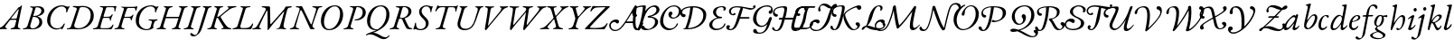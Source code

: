 SplineFontDB: 3.0
FontName: Untitled1
FullName: Untitled1
FamilyName: Untitled1
Weight: Regular
Copyright: Copyright (c) 2018, Yuansheng Zhao,,,
UComments: "2018-7-28: Created with FontForge (http://fontforge.org)"
Version: 001.000
ItalicAngle: 0
UnderlinePosition: -100
UnderlineWidth: 50
Ascent: 800
Descent: 200
InvalidEm: 0
LayerCount: 2
Layer: 0 0 "Back" 1
Layer: 1 0 "Fore" 0
XUID: [1021 64 1373207084 13806451]
StyleMap: 0x0000
FSType: 0
OS2Version: 0
OS2_WeightWidthSlopeOnly: 0
OS2_UseTypoMetrics: 1
CreationTime: 1532764129
ModificationTime: 1540140952
OS2TypoAscent: 0
OS2TypoAOffset: 1
OS2TypoDescent: 0
OS2TypoDOffset: 1
OS2TypoLinegap: 90
OS2WinAscent: 0
OS2WinAOffset: 1
OS2WinDescent: 0
OS2WinDOffset: 1
HheadAscent: 0
HheadAOffset: 1
HheadDescent: 0
HheadDOffset: 1
OS2Vendor: 'PfEd'
DEI: 91125
Encoding: UnicodeFull
UnicodeInterp: none
NameList: AGL For New Fonts
DisplaySize: -48
AntiAlias: 1
FitToEm: 0
WinInfo: 26 26 9
BeginChars: 1114112 107

StartChar: A
Encoding: 65 65 0
Width: 771
Flags: W
HStem: -5 29<-7.52539 64.4935 182.739 251.367> 620 31<614.433 695.029 800.486 889.437> 625 33<158.414 251.548>
LayerCount: 2
Fore
SplineSet
16 -5 m 0xc0
 0 -5 -8 -2 -8 6 c 0
 -8 15 -2 19 21 24 c 0
 84 38 103 63 113 95 c 2
 252 526 l 2
 271 586 273 620 197 625 c 0
 174 627 158 633 158 644 c 0
 158 657 176 658 183 658 c 0xa0
 237 658 278 653 312 653 c 0
 323 653 333 646 338 636 c 2
 567 154 l 2
 570 148 580 135 587 135 c 0
 592 135 594 140 600 155 c 0
 617 198 712 513 719 544 c 0
 730 591 705 610 641 620 c 0
 621 623 614 630 614 639 c 0
 614 647 631 651 647 651 c 0
 683 651 715 647 754 647 c 0
 793 647 812 653 869 653 c 0
 885 653 892 650 892 642 c 0
 892 633 878 624 855 622 c 0
 804 618 794 607 772 555 c 0
 762 531 635 158 622 113 c 0
 616 92 619 82 626 66 c 0
 634 47 648 41 659 33 c 0
 670 25 678 19 678 6 c 0
 678 0 674 0 670 0 c 0
 633 0 610 -5 593 -5 c 0
 572 -5 561 0 551 21 c 0
 479 172 402 369 324 515 c 0
 316 530 307 539 300 539 c 0
 293 539 282 527 276 505 c 0
 249 406 196 241 161 96 c 0
 152 58 172 33 223 23 c 0
 243 19 252 15 252 6 c 0
 252 -2 238 -5 222 -5 c 0
 172 -5 157 0 123 0 c 0
 82 0 66 -5 16 -5 c 0xc0
EndSplineSet
EndChar

StartChar: B
Encoding: 66 66 1
Width: 694
Flags: W
HStem: -14 31<243.188 379.837> 636 28<397.737 522.924>
VStem: 78 85<120.993 344.408> 608 85<296.566 527.326>
LayerCount: 2
Fore
SplineSet
303 -14 m 0
 147 -14 78 105 78 243 c 0
 78 435 218 664 468 664 c 0
 624 664 693 545 693 407 c 0
 693 215 553 -14 303 -14 c 0
306 17 m 0
 487 17 608 251 608 445 c 0
 608 539 567 636 465 636 c 0
 292 636 163 399 163 205 c 0
 163 111 204 17 306 17 c 0
EndSplineSet
EndChar

StartChar: C
Encoding: 67 67 2
Width: 566
Flags: W
HStem: -5 29<1.84375 82.063 216.401 278.641> 254 26<305.021 390.915> 630 22<177.044 239.955 363.604 442.345>
VStem: 535 85<387.882 561.288>
LayerCount: 2
Fore
SplineSet
25 -5 m 0
 9 -5 1 -2 1 6 c 0
 1 15 14 20 37 24 c 0
 86 33 114 51 129 100 c 2
 263 537 l 2
 281 596 268 621 202 627 c 0
 182 629 177 633 177 642 c 0
 177 650 192 653 208 653 c 0
 218 653 268 652 297 652 c 0
 318 652 382 656 408 656 c 0
 534 656 620 587 620 472 c 0
 620 343 488 254 347 254 c 0
 334 254 305 256 305 267 c 0
 305 275 316 279 328 280 c 0
 347 282 365 286 383 290 c 0
 468 313 535 376 535 480 c 0
 535 563 482 630 382 630 c 0
 365 630 361 618 352 588 c 2
 206 111 l 2
 189 58 202 35 254 24 c 0
 274 20 279 15 279 6 c 0
 279 -2 265 -5 249 -5 c 0
 199 -5 183 2 148 2 c 0
 100 2 75 -5 25 -5 c 0
EndSplineSet
EndChar

StartChar: D
Encoding: 68 68 3
Width: 694
Flags: W
HStem: -270 53<507.019 624.357> -14 21<299.161 340.624> 635 29<388.65 518.545>
VStem: 79 85<126.792 353.59> 614 85<290.28 527.22>
LayerCount: 2
Fore
SplineSet
684 -165 m 0
 699 -145 711 -157 704 -171 c 0
 683 -217 616 -270 544 -270 c 0
 473 -270 410 -232 350 -198 c 0
 293 -165 233 -135 167 -135 c 0
 144 -135 122 -138 106 -144 c 0
 86 -152 71 -161 59 -161 c 0
 48 -161 47 -162 47 -152 c 0
 47 -115 241 -59 313 -26 c 0
 323 -22 332 -17 341 -12 c 1
 333 -13 324 -14 314 -14 c 0
 153 -14 79 105 79 243 c 0
 79 435 214 664 469 664 c 0
 625 664 699 545 699 407 c 0
 699 272 626 122 478 29 c 0
 402 -19 352 -51 253 -86 c 1
 307 -89 365 -114 412 -142 c 0
 475 -180 535 -217 584 -217 c 0
 627 -217 661 -196 684 -165 c 0
374 7 m 2
 375 7 l 1
 521 96 614 247 614 445 c 0
 614 539 567 635 456 635 c 0
 287 635 164 399 164 205 c 0
 164 111 216 7 374 7 c 2
EndSplineSet
EndChar

StartChar: E
Encoding: 69 69 4
Width: 687
Flags: W
HStem: -5 29<3.84375 84.063 213.132 268.641 565.334 633.361> 298 20<293.408 339> 622 31<176.117 268.126> 630 22<372.264 452.371>
VStem: 524 83<421.626 578.4>
LayerCount: 2
Fore
SplineSet
27 -5 m 0xd8
 11 -5 3 -2 3 6 c 0
 3 15 16 20 39 24 c 0
 88 33 116 51 131 100 c 2
 265 538 l 2
 287 608 279 615 204 622 c 0
 184 624 176 629 176 639 c 0
 176 649 194 653 210 653 c 2xe8
 299 652 l 2
 336 652 384 655 410 655 c 0
 512 655 607 612 607 507 c 0
 607 398 520 339 434 312 c 0
 425 309 421 304 425 295 c 0
 439 259 497 134 515 98 c 0
 541 46 561 34 600 27 c 0
 617 24 634 22 634 13 c 0
 634 -2 609 -4 583 -4 c 0
 528 -4 483 1 465 32 c 0
 432 89 387 189 362 249 c 0
 346 288 337 298 301 298 c 0
 272 298 265 294 261 280 c 2
 208 111 l 2
 193 63 200 33 244 24 c 0
 264 20 269 15 269 6 c 0
 269 -2 255 -5 239 -5 c 0
 189 -5 185 2 150 2 c 0
 102 2 77 -5 27 -5 c 0xd8
338 318 m 0
 394 318 524 360 524 508 c 0
 524 576 472 630 402 630 c 0xd8
 373 630 362 618 345 555 c 2
 292 356 l 2
 284 325 294 318 338 318 c 0
EndSplineSet
EndChar

StartChar: F
Encoding: 70 70 5
Width: 467
Flags: W
HStem: -15 30<117.392 251.972> 466 21G<466 473> 625 20G<509.5 518> 635 29<286.172 400.04>
VStem: 145 69<429.938 563.787> 332 77<92.8641 231.92> 459 66<492 629> 459 28<466.864 566.376>
LayerCount: 2
Fore
SplineSet
182 -15 m 0xde
 148 -15 113 -9 79 4 c 0
 62 11 50 16 46 16 c 0
 39 16 32 13 25 10 c 0
 17 5 10 0 5 0 c 0
 -1 0 -14 11 -14 19 c 0
 -14 31 21 92 32 171 c 0
 34 185 38 191 48 191 c 0
 59 191 60 179 60 152 c 0
 60 75 96 15 179 15 c 0
 264 15 332 66 332 155 c 0
 332 207 313 242 249 302 c 0
 192 354 145 406 145 482 c 0
 145 588 236 664 354 664 c 0
 375 664 400 658 423 652 c 0
 449 644 467 635 477 635 c 0xde
 486 635 491 637 496 640 c 0
 501 643 506 645 513 645 c 0
 523 645 525 634 525 629 c 0xee
 525 626 502 601 487 498 c 0xed
 484 478 475 466 471 466 c 0
 461 466 459 477 459 492 c 0
 459 585 412 635 342 635 c 0
 271 635 214 570 214 506 c 0
 214 453 239 411 307 348 c 0
 375 286 409 240 409 184 c 0
 409 74 329 -15 182 -15 c 0xde
EndSplineSet
EndChar

StartChar: G
Encoding: 71 71 6
Width: 622
Flags: W
HStem: -5 27<123.496 201.158 346.086 404.807> 504 21G<125 134.5 683.5 690.5> 614 28<227.805 389.601 477.889 648.863> 646 20G<184.5 189.5 731.5 738> 646 20G<184.5 189.5 731.5 738>
VStem: 674 25<497.114 562.589>
LayerCount: 2
Fore
SplineSet
147 -5 m 0xf4
 131 -5 123 -2 123 6 c 0
 123 15 137 18 160 22 c 0
 209 31 242 54 256 102 c 2
 378 530 l 2
 397 598 392 614 375 614 c 2
 292 614 l 2
 227 614 196 582 172 553 c 0
 154 532 140 504 129 504 c 0
 121 504 118 506 118 517 c 0
 118 519 120 531 128 548 c 0
 141 575 160 611 170 646 c 0xec
 173 655 182 666 187 666 c 0
 192 666 199 660 205 654 c 0
 211 648 219 642 281 642 c 2
 638 642 l 2
 699 642 710 649 717 655 c 0
 724 661 729 666 734 666 c 0
 742 666 744 661 744 655 c 0
 744 646 738 634 734 627 c 0
 727 614 709 565 699 511 c 0
 697 500 693 497 688 497 c 0
 679 497 674 506 674 520 c 0
 674 581 657 614 607 614 c 2
 507 614 l 2
 481 614 472 603 451 527 c 2
 330 102 l 2
 316 54 336 31 380 22 c 0
 400 18 405 15 405 6 c 0
 405 -2 391 -5 375 -5 c 0
 325 -5 310 0 268 0 c 0
 221 0 197 -5 147 -5 c 0xf4
EndSplineSet
EndChar

StartChar: H
Encoding: 72 72 7
Width: 700
Flags: W
HStem: -14 40<246.715 412.423> 620 33<163.558 213.343 321.853 385.113 594.851 656.354 752.997 824.206>
LayerCount: 2
Fore
SplineSet
301 -14 m 0
 172 -14 66 65 123 251 c 2
 213 547 l 2
 228 595 212 614 193 620 c 0
 173 626 162 633 162 642 c 0
 162 650 184 653 200 653 c 0
 228 653 254 650 289 650 c 0
 318 650 344 652 364 652 c 0
 380 652 388 649 387 641 c 0
 386 632 373 628 350 621 c 0
 329 615 300 590 284 535 c 2
 196 238 l 2
 152 90 230 26 328 26 c 0
 474 26 545 143 582 269 c 0
 604 344 633 434 646 474 c 0
 685 593 668 609 620 622 c 0
 608 625 594 631 594 640 c 0
 594 648 609 651 625 651 c 2
 727 650 l 2
 757 650 782 653 803 653 c 0
 819 653 828 650 827 642 c 0
 826 633 812 627 789 622 c 0
 756 614 742 608 704 506 c 0
 676 432 648 346 615 254 c 0
 559 99 480 -14 301 -14 c 0
EndSplineSet
EndChar

StartChar: I
Encoding: 73 73 8
Width: 683
Flags: W
HStem: -14 21G<183 199.5> 623 33<168.271 233.167 347.607 424.951 575.041 618.719 736.387 809.183>
LayerCount: 2
Fore
SplineSet
192 -14 m 0
 174 -14 158 2 169 63 c 0
 208 287 234 439 243 550 c 0
 246 593 245 615 192 623 c 0
 172 626 168 634 168 643 c 0
 168 652 182 656 198 656 c 0
 224 656 262 650 304 650 c 0
 340 650 379 651 401 651 c 0
 417 651 425 648 425 640 c 0
 425 631 408 623 390 621 c 0
 351 616 330 603 322 553 c 2
 255 143 l 2
 251 120 253 112 259 112 c 0
 264 112 271 125 288 146 c 2
 568 492 l 2
 640 580 627 617 599 621 c 0
 578 624 575 632 575 641 c 0
 575 649 589 652 605 652 c 0
 622 652 662 650 696 650 c 0
 737 650 756 656 787 656 c 0
 803 656 810 651 810 643 c 0
 810 634 796 627 773 620 c 0
 738 610 695 591 656 543 c 2
 285 95 l 2
 243 45 207 -14 192 -14 c 0
EndSplineSet
EndChar

StartChar: J
Encoding: 74 74 9
Width: 1067
Flags: W
HStem: -14 21G<195.5 215 553 579> 623 33<168.512 253.042 357.489 438.968 534.732 615.724 733.437 823.183 935.044 989.704 1115.68 1193.18>
VStem: 632 192<560.5 647>
LayerCount: 2
Fore
SplineSet
208 -14 m 0
 183 -14 180 37 188 78 c 0
 217 226 250 422 262 523 c 0
 272 606 265 612 199 623 c 0
 179 626 168 632 168 643 c 0
 168 654 185 656 205 656 c 0
 231 656 267 650 318 650 c 0
 354 650 390 651 412 651 c 0
 428 651 439 647 439 639 c 0
 439 630 417 622 399 620 c 0
 351 615 343 602 333 539 c 0
 314 415 294 293 274 167 c 0
 267 121 276 122 313 165 c 2
 584 485 l 2
 621 528 632 551 632 570 c 0
 632 602 614 616 564 623 c 0
 544 626 534 633 534 644 c 0
 534 653 554 656 570 656 c 0
 600 656 662 650 701 650 c 0
 739 650 769 656 801 656 c 0
 817 656 824 651 824 643 c 0
 824 634 810 627 787 623 c 0
 724 613 711 597 704 551 c 2
 648 167 l 2
 641 122 651 122 686 166 c 2
 945 490 l 2
 1016 579 1007 612 960 621 c 0
 939 625 935 629 935 639 c 0
 935 648 950 652 966 652 c 0
 983 652 1046 650 1080 650 c 0
 1121 650 1140 656 1171 656 c 0
 1187 656 1194 651 1194 643 c 0
 1194 634 1180 624 1157 620 c 0
 1115 612 1080 592 1040 543 c 2
 670 94 l 2
 635 51 586 -14 572 -14 c 0
 534 -14 556 64 564 112 c 2
 628 492 l 1
 298 97 l 2
 262 54 222 -14 208 -14 c 0
EndSplineSet
EndChar

StartChar: K
Encoding: 75 75 10
Width: 633
Flags: W
HStem: -5 33<-59.3006 34.1781 150.977 197.959 296.069 365.017 496.876 577.02> 622 33<133.227 211.251 323.821 401.625 495.161 543.346 653.556 730.789>
LayerCount: 2
Fore
SplineSet
-37 -5 m 0
 -53 -5 -61 -2 -61 6 c 0
 -61 15 -47 25 -23 28 c 0
 24 34 67 53 134 124 c 2
 286 284 l 2
 305 304 318 319 308 351 c 2
 256 529 l 2
 233 609 202 616 164 622 c 0
 145 625 132 634 132 643 c 0
 132 651 154 655 170 655 c 0
 201 655 250 650 296 650 c 0
 333 650 361 652 378 652 c 0
 394 652 402 649 402 641 c 0
 402 632 389 623 365 621 c 0
 314 617 310 601 330 528 c 2
 365 397 l 2
 370 378 378 378 392 394 c 2
 499 520 l 2
 562 595 552 612 519 620 c 0
 507 623 495 631 495 640 c 0
 495 648 509 651 525 651 c 0
 547 651 574 650 602 650 c 0
 638 650 685 656 710 656 c 0
 726 656 734 653 734 645 c 0
 734 636 720 631 697 625 c 0
 659 615 589 568 538 513 c 2
 406 370 l 2
 388 350 385 343 388 331 c 2
 448 111 l 2
 463 55 479 45 553 26 c 0
 573 21 578 15 578 6 c 0
 578 -2 564 -5 548 -5 c 0
 522 -5 451 1 407 1 c 0
 369 1 342 0 320 0 c 0
 304 0 296 3 296 11 c 0
 296 20 320 27 334 31 c 0
 381 43 390 67 378 111 c 2
 334 270 l 2
 330 284 323 285 315 275 c 2
 169 100 l 2
 137 62 142 39 174 30 c 0
 194 24 198 21 198 12 c 0
 198 4 184 -1 168 -1 c 0
 151 -1 115 1 82 1 c 0
 40 1 -6 -5 -37 -5 c 0
EndSplineSet
EndChar

StartChar: L
Encoding: 76 76 11
Width: 575
Flags: W
HStem: -5 29<99.8438 176.653 322.55 380.641> 620 33<140.308 200.809 306.885 378.642 500.633 551.984 658.286 728.67>
LayerCount: 2
Fore
SplineSet
123 -5 m 0
 107 -5 99 -2 99 6 c 0
 99 15 112 20 135 24 c 0
 184 33 219 60 234 108 c 2
 285 268 l 2
 294 295 292 314 284 342 c 2
 228 548 l 2
 216 593 198 617 167 620 c 0
 148 622 139 633 139 642 c 0
 139 650 158 653 174 653 c 0
 202 653 238 650 282 650 c 0
 311 650 337 652 357 652 c 0
 373 652 380 649 380 641 c 0
 380 632 367 625 343 621 c 0
 305 615 298 607 310 560 c 2
 352 401 l 2
 359 375 364 363 371 363 c 0
 378 363 390 376 407 395 c 0
 451 444 478 481 523 537 c 0
 567 592 562 610 524 620 c 0
 511 623 500 631 500 640 c 0
 500 648 514 651 530 651 c 0
 558 651 578 650 608 650 c 0
 646 650 685 653 706 653 c 0
 722 653 731 650 731 642 c 0
 731 633 716 629 697 623 c 0
 658 611 599 565 570 534 c 0
 520 482 441 392 404 352 c 0
 374 320 365 294 353 256 c 2
 308 108 l 2
 294 63 312 33 356 24 c 0
 376 20 381 15 381 6 c 0
 381 -2 367 -5 351 -5 c 0
 301 -5 285 0 243 0 c 0
 196 0 173 -5 123 -5 c 0
EndSplineSet
EndChar

StartChar: M
Encoding: 77 77 12
Width: 635
Flags: W
HStem: -5 37<121.562 437.185> 493 21G<141 149.5> 617 29<340.776 542.002>
LayerCount: 2
Fore
SplineSet
502 -5 m 0
 405 -5 250 -1 167 -1 c 0
 134 -1 37 -3 -16 -3 c 0
 -22 -3 -18 11 -18 11 c 1
 -15 21 33 73 64 104 c 0
 247 290 357 416 542 601 c 0
 547 606 555 616 533 617 c 0
 489 619 360 614 294 608 c 0
 264 605 208 578 172 518 c 0
 163 503 154 493 145 493 c 0
 137 493 133 502 133 512 c 0
 133 516 136 526 141 537 c 0
 153 564 174 605 183 627 c 0
 190 644 198 653 213 653 c 0
 229 653 264 648 297 647 c 0
 345 646 413 646 455 646 c 0
 532 646 589 647 658 649 c 0
 666 649 675 631 671 627 c 2
 594 550 l 2
 408 364 301 263 130 67 c 0
 116 51 118 40 136 38 c 0
 162 35 194 32 235 32 c 0
 277 32 365 35 409 41 c 0
 477 50 537 82 579 150 c 0
 584 158 590 169 600 169 c 0
 610 169 609 159 609 150 c 0
 609 129 548 36 533 12 c 0
 528 4 520 -5 502 -5 c 0
EndSplineSet
EndChar

StartChar: N
Encoding: 78 78 13
Width: 774
VWidth: 950
Flags: HW
HStem: -5 34<-59.7961 20.3042 503.216 566.431> 0 32<146.714 194.31 293.119 377.057> 258 33<315.997 450.422> 656 20G<596.5 603>
LayerCount: 2
Fore
SplineSet
818.099609375 27.4501953125 m 4x4c
 887.370117188 29.89453125 923 126 942 173 c 4
 950.62890625 194.34375 979.577148438 181.385742188 970.400390625 160.150390625 c 4
 947 106 894.91015625 -22.75 793.5 -22.75 c 7
 700.814453125 -22.75 687.052734375 93.203125 682.5 171.75 c 1
 480.450195312 171.75 l 1x6c
 410.150390625 71.0498046875 318.949868169 -48.3787100288 191 -49 c 0
 83.0009765625 -49.5244140625 29 35 29 102 c 0
 29 191 105 277 226 277 c 0
 277 277 302 249 302 221 c 0
 302 196 287 166 255 166 c 0
 230 166 221 179 213 189 c 0
 205 198 198 208 180 208 c 0
 123 208 72 168 72 111 c 0
 72 21 131 -17 204 -17 c 3x9c
 308.147460938 -17 407.709960938 122.635742188 501.432617188 272 c 0
 597.43359375 424.99609375 689.487026838 592.130078083 712.900390625 633.650390625 c 0
 728.645507812 661.571289062 740.221679688 685.849609375 763.799804688 685.849609375 c 0
 773.299804688 685.849609375 792.890625 673.955078125 791.299804688 646.049804688 c 0
 784.510742188 526.982421875 702.211947819 23.360888264 818.099609375 27.4501953125 c 4x4c
717.650390625 570.950195312 m 1
 716.700195312 570.950195312 l 1
 676.309570312 498.245117188 578.435546875 328.168945312 505.099609375 215.799804688 c 1
 537.395507812 217.134765625 622.767578125 217.950195312 682.799804688 217.950195312 c 1
 684.301757812 252.919921875 685.361328125 323.022460938 694.69921875 404 c 0
 701.549804688 463.400390625 713.086914062 524.34765625 717.650390625 570.950195312 c 1
EndSplineSet
EndChar

StartChar: O
Encoding: 79 79 14
Width: 673
Flags: HW
HStem: -4 25<-19.625 50.1531 213.369 309.978> 346 25<274.938 353.325> 625 30<182.34 241.239 335.586 439.98>
VStem: 439 81<124.728 280.543> 496 81<456.588 584.062>
LayerCount: 2
Fore
SplineSet
336.299804688 12.2998046875 m 0xf8
 401.849609375 12.2998046875 522.25 87.150390625 522.25 219.200195312 c 0xf8
 522.25 310.400390625 446.5 334.400390625 348.650390625 334.400390625 c 0
 319.168553777 334.400390625 316 346.978515625 316 358 c 0
 316 366.650390625 324.327568777 380.484406468 361 384.75 c 0
 470.520365552 397.488979864 561.400390625 475.950195312 561.400390625 546.950195312 c 0
 561.400390625 602.049804688 519.900390625 629.5 481.650390625 629.5 c 0
 410.400390625 629.5 352.450195312 574.75 314.450195312 524.400390625 c 0
 240.349609375 424.650390625 202.804331339 266.954945142 185.25 211.849609375 c 0
 156.5 121.599609375 124 36.5 105 -1.5 c 0
 85.9287109375 -37.63671875 18.5817908586 -45.9738270608 41.7998046875 12.349609375 c 0
 77.349609375 101.650390625 107.349609375 181.450195312 134.900390625 308.75 c 0
 152 388.549804688 172 490 186.200195312 607.200195312 c 0
 188.583984375 626.872070312 179.090820312 628.471679688 141 629 c 0
 49.2138671875 630.274414062 -67 571 -67 498 c 0
 -67 452 -39 437 -2 430 c 0
 16 427 26 414 26 399 c 0
 26 381 12 360 -24 360 c 0
 -78 360 -112 412 -112 464 c 0
 -112 594 7 669 247 669 c 3
 260.920898438 669 273.75 651.56597224 267.75 630.200195312 c 0
 248.900390625 514.900390625 l 1
 249.849609375 514.900390625 l 1
 343.900390625 634.599609375 451.700195312 670.700195312 518.200195312 670.700195312 c 0
 586.599609375 670.700195312 645.049804688 612.700195312 645.049804688 554.75 c 0xf4
 645.049804688 445.950195312 491.099609375 375.349609375 403.049804688 367.75 c 1
 484.75 356.349609375 607.900390625 307.200195312 607.900390625 216 c 0
 607.900390625 63.0498046875 410.400390625 -20.900390625 270.75 -20.900390625 c 0
 192.75 -20.900390625 123.867001636 9.18267357918 137.748046875 60.9892578125 c 0
 142.924804688 80.3076171875 156.158203125 105.84765625 187.158203125 105.84765625 c 3
 220.954101562 105.84765625 224.08203125 71.6953125 240.729492188 51.6328125 c 0
 254.732396076 34.7573706337 303.862304688 12.2998046875 336.299804688 12.2998046875 c 0xf8
EndSplineSet
EndChar

StartChar: P
Encoding: 80 80 15
Width: 542
Flags: HW
HStem: 11 6<445 459> 467 21G<613 622.5> 625 20G<693.5 703> 634 31<405.747 547.464>
VStem: 78 88<140.567 365.222> 604 33<467.178 536.318>
LayerCount: 2
Fore
SplineSet
569.650390625 512 m 0
 569.650390625 393.099609375 454.964703836 303.969351874 339.758926401 303.969351874 c 0
 279.187010205 303.969351874 218 349.674804688 218 408 c 0
 218 453 244 489 279 489 c 0
 314 489 330 457 330 438 c 0
 330 412.654296875 292 400.259765625 292 375 c 0
 292 357.201085661 318.036132812 333.620117188 355.826171875 333.620117188 c 0
 452.875 333.620117188 507 423.544921875 507 510.200195312 c 0
 507 563.450195312 473.849609375 638.549804688 365.25 638.549804688 c 0
 177.666015625 638.549804688 71.9501953125 401.76946117 71.9501953125 238.450195312 c 0
 71.9501953125 95 179.75 26.4501953125 268.099609375 26.4501953125 c 0
 381.0703125 26.4501953125 426.032226562 102.982421875 448 159 c 0
 451.879432599 168.892510014 459.713331991 172.944949581 466.19443191 172.944949581 c 0
 473.678365554 172.944949581 480.144579769 167.205418328 480.144579769 157.314905 c 0
 480.144579769 124.333213155 396.259837878 -20.75 219.5 -20.75 c 0
 101.150390625 -20.75 -13.7001953125 82.25 -13.7001953125 226.650390625 c 0
 -13.7001953125 426.762695312 165.412109375 669.75 380.799804688 669.75 c 0
 476.049804688 669.75 569.650390625 600.700195312 569.650390625 512 c 0
EndSplineSet
EndChar

StartChar: Q
Encoding: 81 81 16
Width: 753
VWidth: 950
Flags: HW
HStem: -7 30<183.254 409.275> -5 29<-3.2371 87.2179> 622 27<163.18 244.504 367.125 527.814>
VStem: 659 86<265.985 493.048>
LayerCount: 2
Fore
SplineSet
80.75 17.650390625 m 0
 80.75 23.349609375 89 29.2001953125 132.700195312 29.349609375 c 1
 204.900390625 203.200195312 260.5 427.549804688 272.849609375 615.650390625 c 1
 198.849609375 613.650390625 49 575.03515625 49 478 c 0
 49 432 73.7299822315 421.993216189 111 418 c 0
 139 415 143 394 143 379 c 0
 143 361 125 334 89 334 c 0
 35 334 -4 392 -4 444 c 0
 -4 574 127 653 367 653 c 0
 524.466796875 652.73828125 714.599609375 583.53515625 714.599609375 407.5 c 0
 714.599609375 149.099609375 462.25 -2 203.299804688 -2 c 0
 101.21875 -2 80.75 -1.48828125 80.75 17.650390625 c 0
207.099609375 31.2001953125 m 1
 414.376953125 31.2001953125 632.413085938 162.501953125 632.413085938 383.9609375 c 0
 632.413085938 548.165039062 502.08203125 618.650390625 348.650390625 618.650390625 c 1
 329.650390625 444.799804688 295.450195312 245.900390625 207.099609375 31.2001953125 c 1
EndSplineSet
EndChar

StartChar: R
Encoding: 82 82 17
Width: 490
Flags: HW
HStem: -5 31<-30.6487 61.9023 183.675 439.05> 322 27<265.297 429.349> 420 220G<504 515 609.5 614.5> 516 21G<572.5 579> 622 28<163.258 242.124 342.525 551.119> 640 20G<609.5 614.5>
VStem: 441 26<237.015 309.096> 565 28<516.463 594.81>
LayerCount: 2
Fore
SplineSet
391 634 m 0
 267 634 234 534 234 483 c 0
 234 433 268 363 389 363 c 0
 401 363 402 353 402 347 c 0
 402 328 383 324 321 320 c 0
 184 310 130 220 130 139 c 0
 130 58 193 19 262 19 c 0
 355 19 445.037109375 82.1865234375 462 162 c 0
 464.120117188 171.975585938 471 176 476 176 c 0
 485 176 492 166 492 155 c 0
 492 99 398 -21 228 -21 c 0
 116 -21 45 54 45 135 c 0
 45 205 128 298 265 344 c 1
 219 359 151 423 151 481 c 0
 151 584 247 661 418 661 c 0
 480 661 508 628 508 593 c 0
 508 555.246733218 479.777457722 523 449 523 c 0
 441 523 437 527 437 532 c 0
 437 546.279296875 445.169512141 558.296272784 445.169512141 575.13075258 c 0
 445.169512141 609.76267969 427.552459316 634 391 634 c 0
EndSplineSet
EndChar

StartChar: S
Encoding: 83 83 18
Width: 736
Flags: HW
HStem: -5 29<-9.2371 68.706 200.97 269.641> 322 27<268.265 432.173> 523 21G<575 586.5> 618 32<179.007 245.459 345.112 559.285> 642 20G<614.5 620.5> 642 20G<614.5 620.5>
VStem: 443 28<246.052 311.503> 569 56<546 652>
LayerCount: 2
Fore
SplineSet
415 613 m 1xfe80
 379 621 344 630 312 630 c 0
 190 630 148 564 148 506 c 0
 148 464 172 422 201 422 c 0
 217 422 214.088475092 433.404831411 219 442 c 0
 223 449 234 457 246 457 c 0
 265 457 274 442 274 427 c 0
 274 409 248 390 212 390 c 0
 138 390 92 445 92 506 c 0xfd80
 92 580 160 662 327 662 c 0
 463.870808358 662 632.442609775 599.003475268 725.300960952 599.003475268 c 0
 742.119728408 599.003475268 755.757864873 601.706723311 769 606 c 1
 761 620 756.894461777 635.232253422 756.894461777 647.158179348 c 0
 756.894461777 653.121142311 757.920846333 658.2575234 760 662 c 0
 770 680 784 689 802 689 c 0
 818 689 830 674 830 655 c 0
 830 626 779 555 690 555 c 0
 640.860882198 555 516.647460938 600.650390625 480.700195312 604.650390625 c 1
 471.200195312 559.049804688 423.549804688 390.450195312 406.599609375 341.049804688 c 1
 643.150390625 341.049804688 l 2
 655.823568761 341.049804688 662.689453125 334.92578125 662.689453125 325.723632812 c 0
 662.689453125 313.706054688 651.684462057 297.849609375 633.75 297.849609375 c 1
 394.700195312 297.849609375 l 1
 377.599609375 244.650390625 356.110339871 178.776308056 309 89 c 0
 256 -12 185.299804688 -30.400390625 127.299804688 -30.400390625 c 4
 74.6663930094 -30.400390625 16.150390625 -10.9794921875 16.150390625 53.599609375 c 4
 16.150390625 80.7001953125 39.349609375 112.150390625 71.2001953125 112.150390625 c 4
 94.8928355064 112.150390625 120 98.3984375 120 76 c 4
 120 50 97 47.4912109375 97 28 c 4
 97 10.44921875 112.09375 -0.494140625 135.892578125 -0.494140625 c 7
 204.333007812 -0.494140625 257 112 287.849609375 211.849609375 c 0
 330.766127643 350.755665938 368.703125 492.767578125 415 613 c 1xfe80
EndSplineSet
EndChar

StartChar: T
Encoding: 84 84 19
Width: 610
Flags: HW
HStem: -14 28<317.817 444.6> 260 30<432.012 519.25 623.233 686.871> 464 21G<621.5 631.5> 625 20G<702.5 712> 634 29<412.974 555.552>
VStem: 81 88<142.781 368.126> 526 36<92 209> 613 33<464.2 536.318>
LayerCount: 2
Fore
SplineSet
518.336914062 437.327148438 m 0xf8
 486.625976562 433.357421875 461.782226562 451.102539062 465.749023438 487.643554688 c 0xf8
 470.25390625 529.139648438 516.068782026 518.442103062 529.184570312 546.916992188 c 0
 551.965820312 596.375976562 508.739257812 635.549804688 414.25 635.549804688 c 4
 345.900390625 635.549804688 273.849609375 611.200195312 209 545.799804688 c 4
 138.168837118 474.367057976 125.400390625 362.900390625 125.400390625 303.049804688 c 0
 125.400390625 199.5 180.5 109.799804688 279.299804688 109.799804688 c 0
 341.049804688 109.799804688 375.25 151.049804688 396.150390625 171 c 0
 442.700195312 218.5 460.75 274.549804688 470.25 306.849609375 c 0
 475.950195312 323.950195312 502.5 351.5 522.450195312 351.5 c 0
 537.200195312 351.5 551.950195312 341.650390625 551.950195312 303.900390625 c 0xf4
 551.950195312 286.299804688 524.400390625 236.549804688 516.799804688 208.049804688 c 0
 503.5 167.200195312 492.099609375 130.150390625 471.200195312 82.650390625 c 0
 403.75 -67.4501953125 298.799804688 -113.049804688 220.900390625 -113.049804688 c 0
 128.75 -113.049804688 63.2001953125 -104.099609375 43.2001953125 -66.5 c 0
 21.52734375 -25.7548828125 52.4482421875 17.666015625 76.349609375 19 c 0
 147.998046875 22.998046875 121.61726422 -36.9755479875 157.75 -64.7001953125 c 0
 187.202148438 -87.298828125 219.168945312 -86.140625 250 -80.0830078125 c 0
 295.336914062 -71.1748046875 335.319004493 -48.9770768123 368.599609375 7.599609375 c 0
 385.700195312 36.099609375 410.400390625 91.2001953125 428.450195312 152.950195312 c 1
 389.5 120.650390625 344 74.599609375 254.700195312 74.599609375 c 0
 137.849609375 74.599609375 32.75 184.849609375 32.75 291.25 c 0
 32.75 400.996517362 81.3218157738 511.655806499 170 579.290039062 c 0
 251.70703125 641.607421875 339.798828125 669.75 429.799804688 669.75 c 0
 573.450195312 669.75 590.583525814 552.047072595 574.340820312 499.829101562 c 4
 562.769154702 462.627854543 546.234375 440.819335938 518.336914062 437.327148438 c 0xf8
EndSplineSet
EndChar

StartChar: U
Encoding: 85 85 20
Width: 542
Flags: HW
HStem: -5 29<-19.1905 53.465 181.926 244.641 401.844 477.446 594.888 650.641> 307 38<245.912 585> 622 31<181.501 237.532 348.255 427.556 598.501 655.031 767.674 842.556>
LayerCount: 2
Fore
SplineSet
656.099609375 -5.5498046875 m 0x7b80
 698.950195312 -5.5498046875 737.938476562 32.373046875 757.650390625 69.0498046875 c 0
 774.5 100.400390625 795.349609375 113.75 804.849609375 113.75 c 0
 825.549804688 113.75 828.400390625 104.900390625 828.400390625 95.150390625 c 0
 828.400390625 74.25 748.25 -47.75 591.5 -47.75 c 0x7b80
 552.497070312 -47 491.349609375 -19.9501953125 491.349609375 46.650390625 c 0
 491.349609375 54.25 491.049804688 76.9501953125 502.450195312 137.75 c 0
 504.349609375 149.150390625 513.849609375 196.650390625 534.75 275.5 c 1
 517.650390625 265.049804688 501 265 489.150390625 265.049804688 c 2
 308.75 266.049804688 l 1
 279.658778594 151.460171242 248.786345726 70.1394298327 223 30 c 0
 181.956054688 -33.8896484375 132 -53 77 -53 c 0
 7 -53 -39 -10 -39 19 c 0
 -39 42 -32 57 -15 57 c 0
 14 57 15 17 33 -2 c 0
 46.7548929582 -16.5190536781 56 -26 78 -26 c 0
 122.106445312 -26 151.069804482 24.1767265881 169.950195312 61 c 0
 201.240234375 122.026367188 221.294110645 200.944957208 237.5 266.049804688 c 1
 168.150390625 265.049804688 l 2
 146 265 145.349609375 279 145.349609375 284.700195312 c 0
 145.349609375 298.950195312 163 318 186.799804688 318.25 c 2
 252.700195312 318.25 l 1
 299.941775145 510.514082012 329.094726562 614 245 614 c 0
 153 614 28 576 28 493 c 0
 28 447 58 432 95 426 c 0
 113 423 123 410 123 395 c 0
 123 377 109 356 73 356 c 0
 19 356 -15 408 -15 460 c 0
 -15 590 109 650 309 650 c 0xbd80
 365.761658702 650 376.200195312 615.599609375 376.200195312 593.75 c 0
 376.200195312 589 372.400390625 537.700195312 359.099609375 462.650390625 c 0
 349.599609375 414.200195312 338.200195312 365.75 324.900390625 318.25 c 1
 547.099609375 318.25 l 1
 555.139648438 346.563476562 561.21875 372.916992188 574 407 c 0
 646 599 725 646 815 646 c 0
 874 646 920 617 920 575 c 0
 920 539 896 521 877 521 c 0
 862 521 853 542 853 565 c 0
 853 595.463092423 836 616 807 616 c 0
 732 616 697 526 667 451 c 0
 630.786132812 360.46484375 613.422851562 287.618164062 595.3671875 211 c 0
 584.41796875 164.534179688 562.580078125 91.8369140625 580.004882812 48 c 0
 592.249023438 17.193359375 625.005859375 -5.5498046875 656.099609375 -5.5498046875 c 0x7b80
EndSplineSet
EndChar

StartChar: V
Encoding: 86 86 21
Width: 562
Flags: HW
HStem: -5 29<-19.1562 62.4897 199.031 261.641> 622 31<185.501 245.933 364.79 447.556>
LayerCount: 2
Fore
SplineSet
90 503 m 3xec
 90 457 125.516601562 445 163 445 c 3
 181.248046875 445 191 432 191 417 c 3
 191 399 177 375 141 375 c 3
 87 375 53 427 53 479 c 3
 53 609 200.105006335 649 351 649 c 0xec
 577.549804688 648.849609375 l 2
 598.345937441 648.995329019 607.05859375 640.23828125 607.05859375 633.342773438 c 0
 607.05859375 618.521484375 593.235351562 604.650390625 559.849609375 604.650390625 c 2
 431.299804688 604.650390625 l 1
 378.5 556.400390625 358.879882812 379.342773438 342.099609375 294.849609375 c 0
 312.026367188 143.42578125 278.349609375 96.900390625 198.049804688 44.2001953125 c 1
 356.150390625 44.2001953125 l 2
 450.599609375 44.2001953125 459.677071772 90.5816423222 468.150390625 116.950195312 c 0
 479.139197746 151.146824506 471.25 193.5 505.349609375 193.5 c 0
 549.150390625 193.5 545.799804688 163.5 545.799804688 156.849609375 c 0
 545.799804688 121.700195312 471.25 0 297.25 0 c 2
 22.849609375 0 l 2
 -17.4609375 0 8 44.2001953125 36.5 44.2001953125 c 2
 130.150390625 44.2001953125 l 2
 155.799804688 44.2001953125 156.75 45.150390625 165.299804688 53.7001953125 c 0
 209.950195312 107.849609375 260.09765625 258.396484375 271.650390625 333.549804688 c 0
 291.7734375 464.458984375 324.450195312 545.75 388.099609375 604.650390625 c 1
 278.959960938 604.650390625 90 604.37109375 90 503 c 3xec
EndSplineSet
EndChar

StartChar: W
Encoding: 87 87 22
Width: 612
Flags: HW
HStem: -200 38<-100.74 -21.2121> 622 31<159.593 220.256 330.47 407.649>
LayerCount: 2
Fore
SplineSet
92 -16 m 3
 197.118164062 -16 302.465929689 98.2617337635 372.305664062 278 c 0
 412.087890625 380.3828125 436.086914062 498.234375 482 586 c 1
 372 591 345 662 262 662 c 0
 211 662 187 638 187 603 c 0
 187 590 194 577 197 569 c 0
 201 557 205 549 205 543 c 0
 205 522 187 511 165 511 c 0
 146 511 136 534 136 554 c 0
 136 629 208 714 307 714 c 0
 406 714 465 650 499 623 c 1
 536 670 579 704 614 705 c 0
 639 706 657 692 657 665 c 0
 657 625 608 593 528 583 c 1
 492.108398438 465.12109375 486.411132812 354.229492188 450.971679688 258 c 0
 376.685546875 56.291015625 215.467773438 -47 69 -47 c 0
 -45 -47 -99 27 -99 105 c 3
 -99 190.005882149 -28 279 100 279 c 0
 151 279 176 251 176 223 c 0
 176 198 161 169 129 169 c 0
 110 169 96 179 87 189 c 0
 79 198 72 210 54 210 c 0
 -10 210 -62 155.035702904 -62 99 c 3
 -62 40.9913799509 -15 -16 92 -16 c 3
EndSplineSet
EndChar

StartChar: X
Encoding: 88 88 23
Width: 742
VWidth: 950
Flags: HW
HStem: -5 29<-16.1562 62.2952 193.533 252.641 373.032 433.421 584.519 652.641> 323 24<263.625 279.514> 622 31<177.593 238.933 344.534 424.556 538.355 580.84 690.464 790.13>
LayerCount: 2
Fore
SplineSet
-6 0 m 3xaf
 24.404671482 0 49.5419921875 60.142578125 63.900390625 92.25 c 0
 112.870702163 201.752289127 187.540039062 464.177734375 194.540039062 581.094726562 c 0
 196.677087443 616.788622105 190.527082743 639 171 639 c 3
 79 639 -49 618 -49 485 c 0
 -49 439 -20 423 17 417 c 0
 35 414 45 403 45 388 c 0
 45 370 31 347 -5 347 c 0
 -59 347 -93 399 -93 451 c 0
 -93 581 -29 670 211 670 c 0
 233.75 669.75 270.75 659.950195312 270.75 607.5 c 0
 270.75 586.799804688 265.576629121 543.720936088 239.400390625 428.450195312 c 0
 196.049804688 237.549804688 194.541600013 221.59144842 142.400390625 100.200195312 c 0
 104.900390625 12.8955078125 50.84375 -28 -29 -28 c 3
 -89 -28 -128 21 -128 55 c 0
 -128 83 -111 100 -94 100 c 0
 -73 100 -61 74 -58 53 c 0
 -55.1716072943 33.2012510599 -38.9967481716 0 -6 0 c 3xaf
586.650390625 612 m 0x37
 550.794921875 612 279.599609375 496.659312033 279.599609375 402.599609375 c 0
 279.599609375 377.73702519 310.26953125 285.381835938 358.036132812 198 c 0
 407.553710938 107.416015625 460.594726562 6 534 6 c 3
 577 6 622 51 622 77 c 0
 622 97 606 108 593 117 c 0
 582 125 570 134 570 155 c 0
 570 182 594 197 621 197 c 0
 671 197 691 162 691 122 c 0
 691 63 620.400390625 -20.900390625 502.400390625 -20.900390625 c 3
 415.168843749 -20.900390625 347.873046875 59.2666015625 296.834960938 150 c 0
 247.09765625 238.420898438 232.75 336.876472092 232.75 380.950195312 c 0
 232.75 522.258229993 597.618285456 669.816580019 658 670 c 0x77
 708 670 728 642 728 613 c 0x2f
 728 580 710 545 667 545 c 0
 644 545 626 557 618 574 c 0
 608.70037024 593.761713239 606 612 586.650390625 612 c 0x37
EndSplineSet
EndChar

StartChar: Y
Encoding: 89 89 24
Width: 490
Flags: HW
HStem: -36 68<333.117 520.955> 55 38<109.698 155.398> 531 21G<537.576 556.576> 640 29<442.517 521.322>
VStem: 564.097 80.4756<100.991 174.844>
LayerCount: 2
Fore
SplineSet
402.65234375 -32 m 0
 330.65234375 -32 216.883789062 -8 168.584960938 26 c 0
 148.160823939 40.3775881304 119.698242188 59 109.698242188 59 c 0
 103.698242188 59 75.642578125 32 57.0576171875 6 c 0
 42.53125 -14 23.591796875 -25 8.7685546875 -24 c 0
 -4.2314453125 -24 -12.46875 -14 -8.9423828125 6 c 0
 -1.712890625 47 49.2822265625 81 102.045898438 91 c 0
 108.221679688 92 111.103515625 97 115.162109375 103 c 0
 141.685546875 140 167.735351562 268.740234375 192.127929688 361 c 0
 232.579101562 514 329.91015625 669 480.91015625 669 c 0
 548.91015625 669 573.327148438 626 566.803710938 589 c 0
 561.336914062 558 540.576171875 531 512.576171875 531 c 0
 502.576171875 531 501.458007812 536 503.044921875 545 c 0
 504.103515625 551 506.513671875 559 507.924804688 567 c 0
 513.625 605 494.795898438 641 457.795898438 641 c 0
 385.795898438 641 329.467682863 536.982925666 284.834960938 358 c 0
 255.908203125 242 185.216796875 126 152.985351562 102 c 0
 149.6328125 100 148.3984375 93 155.3984375 93 c 0
 209.3984375 93 264.28515625 71.1328125 311.580078125 55 c 0
 362.120117188 37.7607421875 443.642578125 23 490.642578125 23 c 0
 538.642578125 23 578.345703125 49 589.577148438 73 c 0
 600.336914062 95.9921875 562.916992188 113.930664062 564.096679688 148 c 0
 564.758789062 167.115234375 585.446289062 182 605.446289062 182 c 0
 631.446289062 182 649.509765625 139 644.572265625 111 c 0
 632.052734375 40 538.65234375 -32 402.65234375 -32 c 0
EndSplineSet
EndChar

StartChar: Z
Encoding: 90 90 25
Width: 1167
VWidth: 950
Flags: HW
HStem: -14 21G<384.5 389> -3 29<-46.3379 35.9566 150.124 201.641 612.52 679.016 836.771 893.749> 625 33<213.03 308.648 956.801 1048.89>
VStem: 374 72<215.75 521.972> 378 76<151.022 504.172>
LayerCount: 2
Fore
SplineSet
944 35 m 3x76
 1007 35 1075 123 1085 133 c 0
 1089.50673577 137.506735767 1096.01855469 130.90625 1097 126 c 0
 1098 121 1096.14926911 115.894933902 1094 113 c 0
 1045 47 980 -29 897 -29 c 0x76
 836.696281978 -29 820.307617188 30.05078125 820.307617188 85.3779296875 c 3
 820.307617188 217.045898438 869.654296875 383.236328125 888.950195312 501.150390625 c 1
 768.799804688 338.349609375 659.122070312 183.034179688 512 38 c 0
 486.092678297 12.4603434201 467.422168051 14.044369212 457 50 c 0
 427.029296875 153.396484375 414.849609375 232.75 372.400390625 532.950195312 c 1
 344.849609375 392.349609375 294.075433108 263.7657574 257.450195312 169.549804688 c 0
 214.650390625 59.4501953125 132.849609375 -48.4501953125 8 -47 c 0
 -112.99155291 -45.5946180868 -149 27 -149 105 c 0
 -148 190 -78 279 50 279 c 0
 101 279 126 251 126 223 c 0
 126 198 111 171 79 171 c 0
 54 171 46 181 37 191 c 0
 29 200 22 219 4 219 c 0
 -60 219 -114 155.036132812 -114 99 c 3
 -114 40.9912109375 -84 -16 20 -16 c 3xa6
 98.9892578125 -16 175.604492188 51.53125 225 178.099609375 c 0
 303.150390625 378.349609375 341.489753797 534.523614533 354.349609375 625.099609375 c 0
 358.837585928 656.70983537 389.849609375 672.75 405.049804688 672.75 c 0
 418.549804688 672.75 431.581054688 662.448242188 435 635 c 0
 453.533203125 486.209960938 499.418945312 193.348632812 527.700195312 106.299804688 c 1
 669.106445312 251.767578125 820.7421875 462.377929688 941 644 c 0
 944.708613247 649.601016698 960.439453125 656.025390625 975 655 c 0
 987.045898438 654.151367188 1001.09863281 635.721679688 995 610 c 0
 982.399414062 556.859375 907 258.400390625 907 133.950195312 c 0
 907 100.94921875 912.142578125 35 944 35 c 3x76
EndSplineSet
EndChar

StartChar: bracketleft
Encoding: 91 91 26
Width: 799
VWidth: 950
Flags: HW
HStem: -14 21G<384.5 389> -3 29<-46.3379 35.9566 150.124 201.641 612.52 679.016 836.771 893.749> 625 33<213.03 308.648 956.801 1048.89>
VStem: 374 72<215.75 521.972> 378 76<151.022 504.172>
LayerCount: 2
Fore
SplineSet
907 704 m 3
 846.584960938 704 785.344726562 685.555664062 733.299804688 483.799804688 c 0
 683.665405536 291.388508933 671.821805948 238.961043079 622.549804688 17.099609375 c 0
 614.653177727 -18.45723699 586 -29.75 569.849609375 -29.75 c 0
 561.099609375 -29.75 546.351369114 -24.709081209 535.450195312 -11.900390625 c 0
 525.07917438 0.285379512407 499.118431698 36.7616282237 460.75 114.950195312 c 0
 406.599609375 225.299804688 318.299804688 495 296.450195312 566.25 c 1
 273.650390625 439.900390625 247 308.75 194.75 155.799804688 c 0
 174.256495915 95.8096524879 135.400390625 -48.900390625 17.9501953125 -48.4501953125 c 0
 -41.0493712648 -48.2240455965 -88 -19 -88 23 c 0
 -88 59 -66 77 -47 77 c 0
 -33 77 -27 58 -19 35 c 0
 -9.15533802974 6.69659683551 14 -7 46 -7 c 3
 90.3140352955 -7 113.757327666 40.3633486737 135.849609375 84.5498046875 c 0
 152.950195312 119.700195312 234.299804688 359.650390625 269.799804688 617.5 c 0
 271.489104875 629.770011082 273.353515625 649.19921875 286.849609375 660.75 c 0
 309.780273438 680.375 342.205432814 664.211309428 352.450195312 635.549804688 c 24
 397 508 419.93359375 435.2578125 466.400390625 307.799804688 c 0
 509 190.950195312 538.599609375 117.099609375 590.849609375 39.2001953125 c 1
 646.349609375 296.200195312 662.297582187 362.95491703 697.150390625 492.299804688 c 0
 744.696289062 668.750976562 796.349609375 743.150390625 935 745 c 0
 993.995117188 745.787109375 1054 706 1054 664 c 0
 1054 628 1030 610 1011 610 c 0
 1002 610 996 629 985 652 c 0
 972 679 938 704 907 704 c 3
EndSplineSet
EndChar

StartChar: backslash
Encoding: 92 92 27
Width: 816
Flags: HW
HStem: -14 31<243.188 379.837> 636 28<397.737 522.924>
VStem: 78 85<120.993 344.408> 608 85<296.566 527.326>
LayerCount: 2
Fore
SplineSet
755.25 434.099609375 m 0
 755.25 147.200195312 498.799804688 -20.900390625 308.799804688 -20.900390625 c 0
 155.849609375 -20.900390625 55.099609375 125.950195312 55.099609375 266.549804688 c 0
 55.099609375 551.549804688 294 659.75 348.299804688 682.75 c 0
 366.485351562 690.453125 380.799804688 685.799804688 380.799804688 676.099609375 c 0
 380.799804688 666.75 374.099609375 660.599609375 358.150390625 652.150390625 c 0
 256.375976562 598.234375 140.75 420.799804688 140.75 258.349609375 c 0
 140.75 117.75 199.450195312 9.2998046875 333.400390625 9.2998046875 c 0
 514.849609375 9.2998046875 668.599609375 241.349609375 668.599609375 432.299804688 c 0
 668.599609375 558.650390625 622.75 642.549804688 536.799804688 642.549804688 c 0
 487.799804688 642.549804688 449.163085938 624.817382812 410.099609375 582.650390625 c 0
 378 548 369 516 365.75 479.299804688 c 0
 361.58781907 432.298926824 365.299804688 404.599609375 336.799804688 387.5 c 0
 328.40234375 382.461914062 280.25 374.48770893 280.25 420.849609375 c 0
 280.25 449.5 317.085838358 529.8772614 385.400390625 600.150390625 c 0
 429 645 482.549804688 669.75 551.400390625 669.75 c 0
 655.400390625 669.75 755.25 563.299804688 755.25 434.099609375 c 0
EndSplineSet
EndChar

StartChar: bracketright
Encoding: 93 93 28
Width: 742
VWidth: 950
Flags: HW
HStem: -5 29<1.84375 82.063 216.401 278.641> 254 26<305.021 390.915> 630 22<177.044 239.955 363.604 442.345>
VStem: 535 85<387.882 561.288>
LayerCount: 2
Fore
SplineSet
40 -55 m 3xf7
 -26 -55 -79 0 -79 32 c 0
 -79 60 -56 77 -39 77 c 4
 -18 77 3.990234375 61.724609375 7 40 c 0xfb
 11.828125 5.154296875 35.3251953125 -24.205078125 59.3544921875 -24.205078125 c 0
 114.20703125 -24.205078125 175.184570312 127.741210938 204 247 c 0
 244.021484375 412.638671875 266.657226562 597.534179688 268.849609375 621.650390625 c 1
 177.743164062 621.650390625 44 570.852539062 44 479 c 0
 44 433 70 410 107 404 c 0
 125 401 135 391 135 376 c 0
 135 358 121 334 85 334 c 0
 31 334 0 393 0 445 c 0
 0 575 118 652 338 652 c 0
 500.492211097 648.156807899 682.299804688 631.943359375 682.299804688 467.799804688 c 0
 682.299804688 311.049804688 495.349609375 194.75 317.700195312 194.75 c 0
 295.299804688 194.75 288.650390625 210.75 287.650390625 220.400390625 c 0
 286.769154943 228.904659192 291.123171411 243.857774985 303 252 c 0
 311.767637272 258.010701845 327.048828125 262.3984375 340 256 c 0
 354.248046875 248.9609375 352.493164062 235.90625 374.249023438 235.90625 c 0
 563.456054688 235.90625 591.650390625 389.86328125 591.650390625 459 c 0
 591.650390625 584.3671875 476.794921875 621.650390625 346.700195312 621.650390625 c 1
 340.049804688 564.650390625 325 475 300 355 c 0
 277.373494858 246.392775316 262 166 215.049804688 72.2998046875 c 0
 160.741465887 -36.0853025264 98.365234375 -55 40 -55 c 3xf7
EndSplineSet
EndChar

StartChar: asciicircum
Encoding: 94 94 29
Width: 766
Flags: HW
HStem: -288 30<689 746.5 689 766> -229 34<-40 45.5> 3 35<-54.5 32> 150 39<264 322.5 264 337> 633 33<377 498>
VStem: -216 77<-119.5 -75.5 -119.5 -62> 92 82<306 443> 405 78<262 377.5> 628 87<335.5 490.5 322 497> 800 69<-217 -139>
LayerCount: 2
Fore
SplineSet
280 123 m 0
 181 123 92 231 92 353 c 0
 92 553 276 666 450 666 c 0
 620 666 717 554 717 393 c 0
 717 204.534179688 527.690429688 17.0654296875 318.29296875 -39.9296875 c 5
 458.751953125 -97.3818359375 584.814453125 -198 670 -198 c 0
 723 -198 750 -170 750 -144 c 0
 750 -124 734 -113 721 -104 c 0xffc0
 710 -96 698 -87 698 -66 c 0
 698 -39 722 -24 749 -24 c 0
 799 -24 819 -59 819 -99 c 0
 819 -158 767 -228 665 -228 c 0xffc0
 494.908203125 -228 388.119140625 -116.241210938 246.3984375 -64.9609375 c 1
 208.244140625 -75.275390625 167.040039062 -85 125 -85 c 0x7fc0
 83 -85 50 -62.1103515625 50 -44 c 0
 50 -7 100 6 136 7 c 0
 181.204101562 8.255859375 228.826171875 -9.9462890625 270.6171875 -22.6396484375 c 1
 482.124023438 18.439453125 630 203.866210938 630 412 c 0
 630 548 551 637 445 637 c 0
 309 637 174 526 174 377 c 0
 174 243 231 154 307 154 c 0
 366 154 405 210 405 274 c 0
 405 296 391 309 381 323 c 0
 373 334 365 349 365 362 c 0
 365 395 384 424 417 424 c 0
 460 424 483 383 483 332 c 0
 483 239 418 123 280 123 c 0
EndSplineSet
EndChar

StartChar: underscore
Encoding: 95 95 30
Width: 742
VWidth: 950
Flags: HW
HStem: -5 29<3.84375 84.063 213.132 268.641 565.334 633.361> 298 20<293.408 339> 622 31<176.117 268.126> 630 22<372.264 452.371>
VStem: 524 83<421.626 578.4>
LayerCount: 2
Fore
SplineSet
239.849609375 75.2001953125 m 0x77
 207 -12 135.84375 -43 76 -43 c 3
 6 -43 -41 18 -41 40 c 0
 -41 68 -24 85 -7 85 c 0
 10 85 28 68 37 48 c 0
 45.20703125 29.76171875 59.0009765625 -13 91 -13 c 3xbb
 122.401367188 -13 150 10 172 78 c 0
 218.840921256 222.781029336 266 379 266 615 c 1
 209 610 63 593 63 520 c 3
 63 474 85.516670372 452 123 452 c 3
 141.248287591 452 151 436 151 421 c 3
 151 403 137 382 101 382 c 3
 47 382 13 434 13 486 c 3
 13 616 195.557617188 648 364 648 c 27
 493.124023438 648 641.349609375 615.849609375 641.349609375 497.099609375 c 0
 641.349609375 389.75 553.099609375 323.950195312 427.700195312 282.150390625 c 1
 454.400390625 251.75 481.1328125 201.732421875 506.049804688 156.75 c 0
 549.200195312 78.849609375 597.642578125 11 640 11 c 3
 693 11 717 59 717 85 c 0
 717 105 701 116 688 125 c 0
 677 133 665 142 665 163 c 0
 665 190 689 205 716 205 c 0
 766 205 786 170 786 130 c 0
 786 71 719 -19 606 -19 c 0
 545 -19 498.992116567 13.7648719809 450.400390625 110.200195312 c 0
 404.080152804 202.127514717 387 229 349.599609375 260.299804688 c 0
 340.885412026 267.592580792 338.876971442 283.670506618 347 296 c 0
 352.47265625 304.306640625 373.33984375 308.2109375 390.5 308.549804688 c 0
 552.0390625 311.736328125 565.700195312 437.349609375 565.700195312 485.299804688 c 0
 565.700195312 550.892578125 494.049804688 618.650390625 347.700195312 618.650390625 c 1
 324.900390625 339.349609375 287.162109375 200.79296875 239.849609375 75.2001953125 c 0x77
EndSplineSet
EndChar

StartChar: grave
Encoding: 96 96 31
Width: 573
Flags: HW
HStem: -21 44<148.373 365.666> 213 76<132.712 215.469> 486 21G<525.576 544.576> 629.55 40.2002<362.045 501.964>
VStem: 31 39<74.4036 183.946> 176.35 89.6504<418.346 549.77> 467.95 101.649<117.45 253.448>
LayerCount: 2
Fore
SplineSet
259 13 m 0
 380 13 480 68 480 169 c 0
 480 253 403.1171875 285.94140625 335 320 c 0
 277 349 176 409 176 490 c 3
 176 599 299 670 426 670 c 0
 471 670 521.762845157 657.177046335 561 629 c 0
 596.3515625 603.61328125 619 574 611 533 c 0
 602.097342723 487.373881456 572 474 544 474 c 0
 534 474 532 479 534 488 c 0
 535 494 540 504 541 512 c 0
 550 569 511 640 415 640 c 0
 330 640 257 577 257 497 c 3
 257 426.026537683 301 379 360 351 c 0
 432.645507812 316.524414062 570 262 570 171 c 0
 570 47 419 -21 254 -21 c 3
 137 -21 31 33 31 128 c 0
 31 206 106.994117851 289 202 289 c 3
 249.010637094 289 310 270 310 225 c 0
 310 205 291 167 263 167 c 0
 250 167 229 186 200 199 c 0
 184 207 166 213 145 213 c 0
 100 213 70 173 70 125 c 0
 70 52 157 13 259 13 c 0
EndSplineSet
EndChar

StartChar: a
Encoding: 97 97 32
Width: 736
Flags: HW
HStem: -5 27<123.496 201.158 346.086 404.807> 504 21G<125 134.5 683.5 690.5> 614 28<227.805 389.601 477.889 648.863> 646 20G<184.5 189.5 731.5 738> 646 20G<184.5 189.5 731.5 738>
VStem: 674 25<497.114 562.589>
LayerCount: 2
Fore
SplineSet
189.892578125 -0.494140625 m 3
 228.00390625 -0.494140625 260 35 283 93 c 0
 316.240404805 176.823629508 319.651367188 233.416992188 338 317 c 0
 362.65234375 429.297851562 384.552258453 536.036938405 407 608 c 1
 365 616 323 628 282 628 c 0
 160 628 101 568 101 510 c 0
 101 468 141 432 170 432 c 0
 176 432 182 439 189 446 c 0
 196 453 204 460 216 460 c 0
 235 460 244 446 244 431 c 0
 244 413 218 394 182 394 c 0
 108 394 63 446 63 507 c 0xfa
 63 581 130 664 297 664 c 0
 442 664 624 614 718 614 c 1
 711 635 702 649 702 662 c 0
 702 682 723 693 743 693 c 0
 757 693 772 678 772 659 c 0
 772 630 721 556 632 556 c 0
 584 556 524 578 467 594 c 1
 449.649414062 525.009765625 449 414 420.494140625 290 c 0
 395.807761379 182.614673139 354.260742188 104.497070312 325 62 c 0
 283 1 237.299804688 -30.400390625 191.299804688 -30.400390625 c 0
 138.666015625 -30.400390625 89.150390625 -3.9794921875 89.150390625 50.599609375 c 4
 89.150390625 79.7001953125 106.349609375 108.150390625 135.200195312 108.150390625 c 0
 160.892578125 108.150390625 178 91.3984375 178 71 c 0
 178 43 152 47.4912109375 152 28 c 0
 152 10.44921875 170.993164062 -0.494140625 189.892578125 -0.494140625 c 3
EndSplineSet
EndChar

StartChar: b
Encoding: 98 98 33
Width: 774
VWidth: 950
Flags: HW
HStem: -14 40<246.715 412.423> 620 33<163.558 213.343 321.853 385.113 594.851 656.354 752.997 824.206>
LayerCount: 2
Fore
SplineSet
446.400390625 97.150390625 m 0x7c
 439.059570312 63.3642578125 454.448242188 25 483 25 c 3
 535 25 622 134 632 144 c 0
 636.506735767 148.506735767 643 141.003798673 643 136 c 0
 643 131 641 125 639 122 c 0
 587 59 532 -38 429 -38 c 0xbc
 387.497070312 -38 364.400390625 -7.0048828125 364.400390625 29.900390625 c 3
 364.400390625 121.026367188 400.75 206.150390625 422.599609375 285.950195312 c 1
 421.650390625 285.950195312 l 1
 369.271513687 185.896875756 230.230503057 -20.900390625 99.7998046875 -20.900390625 c 0
 28.5498046875 -20.900390625 -31.2001953125 35.150390625 -31.2001953125 125.950195312 c 0
 -31.2001953125 171.42578125 14.9755859375 265.995117188 61.001953125 366 c 0
 98.482421875 447.435546875 144.223346254 525.84336767 139.650390625 561.450195312 c 0
 136.867443634 583.11931303 120.053710938 607 61 607 c 3
 -31 607 -142 552 -142 479 c 0
 -142 433 -119 417 -82 411 c 0
 -64 408 -54 395 -54 380 c 0
 -54 362 -68 341 -104 341 c 0
 -158 341 -192 393 -192 445 c 0
 -192 575 -64 650 176 650 c 0
 191.900390625 648.849609375 222.299804688 646.950195312 222.299804688 603.25 c 0
 222.299804688 489.234023139 66.1865234375 220.478515625 48.4501953125 137.75 c 0
 34.4501953125 72.4501953125 71.4501953125 22.2998046875 130.349609375 22.2998046875 c 0
 242.450195312 22.2998046875 430 311 504.299804688 539.599609375 c 0
 509.222323201 554.744814855 536.521484375 628.12890625 539 634 c 0
 548.578125 656.686523438 604.799804688 671.3515625 608.799804688 642.200195312 c 0
 609.57421875 636.552734375 597.400390625 598.5 584.099609375 566.200195312 c 0
 559.400390625 507.299804688 487 284 446.400390625 97.150390625 c 0x7c
EndSplineSet
EndChar

StartChar: c
Encoding: 99 99 34
Width: 827
VWidth: 950
Flags: HW
HStem: -14 21G<183 199.5> 623 33<168.271 233.167 347.607 424.951 575.041 618.719 736.387 809.183>
LayerCount: 2
Fore
SplineSet
119.049804688 619.650390625 m 3x70
 -9.0009765625 619.650390625 -38.0922537926 526.742449557 -39 477.094726562 c 0
 -39.4140625 454.448242188 -61.00390625 439.528320312 -74 439.528320312 c 3
 -92.1865234375 439.528320312 -110.099609375 453.549804688 -110.099609375 474.25 c 0
 -110.099609375 518.049804688 -32.5498046875 652.849609375 153.650390625 652.849609375 c 0x70
 403.421875 652.849609375 293.594726562 183.140625 270 46.7001953125 c 1
 482 241 600.400390625 417.049804688 600.400390625 477.849609375 c 0
 600.400390625 499.700195312 589 551 521.549804688 559.549804688 c 0
 511.099609375 560.5 495.299804688 572.5 495.299804688 596.75 c 0
 495.299804688 629.049804688 520.599609375 648.849609375 549.099609375 648.849609375 c 0xb0
 592.799804688 648.849609375 643.150390625 611.799804688 643.150390625 537.700195312 c 0
 643.150390625 479.75 621 417 580.349609375 355.349609375 c 0
 447.75222075 154.252383028 225.2893643 -39.5509557376 218 -41.7001953125 c 0
 197.650390625 -47.7001953125 180.413085938 -31.451171875 183.299804688 -16.150390625 c 0
 219.649414062 176.537109375 317.5859375 619.650390625 119.049804688 619.650390625 c 3x70
EndSplineSet
EndChar

StartChar: d
Encoding: 100 100 35
Width: 827
VWidth: 950
Flags: HW
HStem: -14 21G<195.5 215 553 579> 623 33<168.512 253.042 357.489 438.968 534.732 615.724 733.437 823.183 935.044 989.704 1115.68 1193.18>
VStem: 632 192<560.5 647>
LayerCount: 2
Fore
SplineSet
9 474.094726562 m 0
 3.91804194509 445.280441222 -15.99609375 437.434570312 -26.853515625 437.434570312 c 0
 -43.982421875 437.434570312 -60.099609375 451.635742188 -60.099609375 471.25 c 7
 -60.099609375 515.095443214 -12.5498046875 649.849609375 173.650390625 649.849609375 c 0xbc
 267.178688537 649.849609375 294.828491718 574.983773765 294.828491718 479.60570733 c 0
 294.828491718 354.797450026 254.482421875 177.865234375 235.450195312 104.599609375 c 1
 380.799804688 274.650390625 515.400390625 531.650390625 543.400390625 582.950195312 c 1
 537 617 548 655 581.400390625 659.849609375 c 0
 608.658203125 663.807617188 625 649 629.599609375 609.650390625 c 0
 648.873046875 444.767578125 620 222 573.849609375 35.2998046875 c 0
 570.952148438 23.578125 572.934570312 16.2373046875 576.700195312 17.25 c 0
 636.736328125 33.38671875 763.805664062 159.72265625 830.733398438 262 c 0
 895.03084133 360.25779597 929 456.111328125 929 487.349609375 c 0
 929 508.25 922.663994013 548.47805079 872 559.549804688 c 0
 858.5 562.5 844.88335933 574.670031743 847.75 598.75 c 0
 850.75 623.950195312 872.950195312 648.849609375 898.599609375 648.849609375 c 0xdc
 937.549804688 648.849609375 985.75 613.700195312 985.75 547.200195312 c 0
 985.75 356.8046875 682.72261904 -34.5652022231 514.049804688 -43.7001953125 c 0
 491.233241771 -44.9358961892 478.241040863 -29.8206328448 486.299804688 -1.900390625 c 0
 539.84926424 183.626064043 569.466796875 334.049804688 558.599609375 542.200195312 c 1
 480.700195312 399.700195312 402.799804688 259.349609375 224.200195312 38 c 0
 201.400390625 8.5498046875 159.650390625 -41.7001953125 142.049804688 -41.7001953125 c 0
 119.670898438 -41.7001953125 112.596679688 -15.97265625 121.099609375 1.0498046875 c 0
 151.123046875 61.154296875 217.803710938 285.889648438 217.803710938 442.12890625 c 0
 217.803710938 500.741210938 212.705078125 616.677734375 117.424804688 616.677734375 c 0
 5.552734375 616.677734375 17.810546875 524.049804688 9 474.094726562 c 0
EndSplineSet
EndChar

StartChar: e
Encoding: 101 101 36
Width: 874
Flags: HW
HStem: -5 33<-59.3006 34.1781 150.977 197.959 296.069 365.017 496.876 577.02> 622 33<133.227 211.251 323.821 401.625 495.161 543.346 653.556 730.789>
LayerCount: 2
Fore
SplineSet
603 1 m 3xd2
 530.893554688 1 468.80527319 33.165955657 443.950195312 134.900390625 c 0
 430 192 418 250 406.900390625 303.349609375 c 1
 344.200195312 269.150390625 249.849609375 208.049804688 223.25 191.900390625 c 0
 132.049804688 132.049804688 132.049804688 118.75 132.049804688 95.9501953125 c 0
 132.049804688 77.8305099856 153.049804688 73.009765625 153.049804688 33.5498046875 c 0
 153.049804688 9.2998046875 123.5 -8 95.9501953125 -8 c 0
 72.2001953125 -8 49.400390625 15.2001953125 49.400390625 54.150390625 c 0xd6
 49.400390625 78.849609375 51.2998046875 110.200195312 161.5 186.200195312 c 0
 228 231.799804688 298.400390625 276.75 400.049804688 335.650390625 c 1
 366.950195312 486.400390625 l 2
 348.311523438 573.934570312 319.091796875 598.849609375 265.150390625 598.849609375 c 27
 164.8828125 598.849609375 89.150390625 511.849609375 89.150390625 441.849609375 c 0
 89.150390625 395.849609375 112.150390625 379.849609375 149.150390625 373.849609375 c 0
 167.150390625 370.849609375 177.150390625 357.849609375 177.150390625 342.849609375 c 0
 177.150390625 324.849609375 163.150390625 303.849609375 127.150390625 303.849609375 c 0
 73.150390625 303.849609375 39.150390625 355.849609375 39.150390625 407.849609375 c 0
 39.150390625 537.849609375 180.774414062 640 308 640 c 0xe8
 385 640 416.89902182 583.71328809 434.599609375 518 c 0
 449.6875 461.986328125 458 414 467.75 370.099609375 c 1
 537.099609375 408.099609375 611.940397541 457.684428764 622.25 464.549804688 c 0
 689 509 703 531.049804688 703 552.900390625 c 0
 703 576.019737449 684 570.841796875 684 612.299804688 c 0
 684 636.549804688 710.599609375 654.849609375 739.099609375 654.849609375 c 0
 762.849609375 654.849609375 785.650390625 633.650390625 785.650390625 594.700195312 c 0xd9
 785.650390625 566.200195312 779 538.650390625 684 470.25 c 0
 623.200195312 426.549804688 523 366.299804688 474.549804688 337.799804688 c 1
 509.599609375 181.450195312 l 2
 525.966540349 108.440850831 547.705628317 26 609 26 c 3
 662 26 702 68 702 105 c 0
 702 127 685 129 672 137 c 0
 663 143 656 151 656 168 c 0
 656 193 679 212 702 212 c 0
 754 212 778 174 778 138 c 0
 778 79 706 1 603 1 c 3xd2
EndSplineSet
EndChar

StartChar: f
Encoding: 102 102 37
Width: 766
Flags: HW
HStem: -5 29<99.8438 176.653 322.55 380.641> 620 33<140.308 200.809 306.885 378.642 500.633 551.984 658.286 728.67>
LayerCount: 2
Fore
SplineSet
103 -131 m 3xf380
 -8.9990234375 -131 -51 -59 -51 0 c 0
 -51 40 -31 85 19 85 c 0
 46 85 80 60 80 33 c 0
 80 2 66 -12 52 -20 c 0
 38.2718705403 -27.8446454055 18 -25 18 -45 c 0xf580
 18 -71 45 -94 98 -94 c 0
 177.349609375 -94 260 -34 315 14.400390625 c 1
 320.0078125 63.447265625 323.799804688 133.200195312 323.799804688 150.099609375 c 3
 323.799804688 353.447265625 323.780273438 612.650390625 135.049804688 612.650390625 c 3
 72.287109375 612.650390625 75 521 79 472.094726562 c 0
 80.2759243477 456.494869285 62.03515625 432.528320312 39 432.528320312 c 3
 25.0078125 432.528320312 -5.099609375 441.134765625 -5.099609375 470.25 c 0
 -5.099609375 514.049804688 20.4501953125 647.849609375 176.650390625 647.849609375 c 0xeb80
 424.25 647.849609375 403.950195312 289.75 403.950195312 185.25 c 0
 403.950195312 155.799804688 399.950195312 112.5 398.049804688 83.0498046875 c 1
 432.962890625 116.98828125 500.430664062 189.234375 551.920898438 270 c 0
 611.138671875 362.887695312 651.450195312 460.108398438 651.450195312 493.049804688 c 3
 651.450195312 520.549804688 639 559 576.650390625 572.849609375 c 0
 564.871084063 575.466126082 554.25 583.700195312 554.25 606.049804688 c 0
 554.25 626.5 574.75 648.849609375 602.299804688 648.849609375 c 0
 643.150390625 648.849609375 703.400390625 611.599609375 703.400390625 533.700195312 c 0
 703.400390625 486.200195312 651 293 447 77 c 0
 343.766601562 -32.306640625 196.557617188 -131 103 -131 c 3xf380
EndSplineSet
EndChar

StartChar: g
Encoding: 103 103 38
Width: 704
VWidth: 950
Flags: HW
HStem: -5 37<121.562 437.185> 493 21G<141 149.5> 617 29<340.776 542.002>
LayerCount: 2
Fore
SplineSet
817 645 m 0
 817 597 754 567 673 564 c 1
 520.750536206 394.969314437 370.584520261 223.466366169 195 82 c 1
 291 112 367 94 436 67 c 0
 523.009765625 32.9521484375 554 9 607 9 c 0
 649 9 689 54 689 93 c 0
 689 110 675 127 675 141 c 0
 675 158 700 176 715 176 c 0
 739 176 754 156 754 134 c 0
 754 65 665 -39 570 -39 c 0
 502 -39 437 -27 368 0 c 0
 269.706054688 38.462890625 218 56 160 35 c 1
 128 15 119.464931602 -10.424848033 99 -30 c 0
 76 -52 35 -38 35 -13 c 0
 35 15 78 48 139 70 c 1
 319.198630731 229.233526682 477.61870531 395.471231427 626 565 c 1
 520 568 456 639 365 640 c 0
 314.003079059 640.560405725 291 616 291 564 c 0
 291 547.799030538 302 541.939348069 302 527 c 0
 302 506 283 494 264 494 c 0
 245 494 236 514 236 534 c 0
 236 609 308.080709277 690.003260981 407 694 c 0
 506 698 623 647 665 609 c 1
 700 654 743 686 778 685 c 0
 801 684 817 671 817 645 c 0
398.049804688 332.5 m 1
 307.799804688 332.5 l 2
 290.700195312 332.5 283.099609375 339.5 283.099609375 348.049804688 c 0
 283.099609375 353.849609375 295.549804688 375.25 318.75 375.25 c 2
 443.650390625 375.25 l 2
 470.255693056 375.70103161 539.625976562 374.299804688 569.650390625 374.299804688 c 3
 598.473632812 374.299804688 578.825195312 332.5 552.200195312 332.5 c 0
 398.049804688 332.5 l 1
EndSplineSet
EndChar

StartChar: h
Encoding: 104 104 39
Width: 491
Flags: W
HStem: -14 63<65.4902 136.918 304.984 368.084> 353 56<255.559 330.373> 406 20G<371.877 382.877>
VStem: 349.081 65.0029<380.004 416.228>
LayerCount: 2
Fore
SplineSet
68.123046875 -14 m 0xb0
 43.123046875 -14 14.810546875 8 12.498046875 30 c 0
 5.0361328125 101 69.94921875 216 172.543945312 315 c 0
 237.921875 378 279.6640625 409 300.6640625 409 c 0xd0
 310.6640625 409 322.294921875 403 330.135742188 395 c 0
 350.658203125 371 342.711914062 380 343.711914062 380 c 0
 345.711914062 380 347.501953125 382 349.081054688 386 c 0
 364.717773438 418 366.40234375 421 362.927734375 416 c 1
 366.192382812 423 369.876953125 426 373.876953125 426 c 0
 391.876953125 426 413.033203125 415 414.083984375 405 c 0
 414.504882812 401 413.240234375 394 409.711914062 380 c 2
 328.927734375 83 l 2
 323.134765625 62 329.500976562 49 345.500976562 49 c 0
 369.500976562 49 405.768554688 75 427.1953125 109 c 0
 428.879882812 112 432.669921875 114 435.669921875 114 c 0
 440.669921875 114 442.985351562 111 443.826171875 103 c 0
 444.771484375 94 425.345703125 60 407.447265625 40 c 0
 373.125976562 5 336.123046875 -14 304.123046875 -14 c 0
 283.123046875 -14 259.020507812 6 257.0234375 25 c 0
 256.393554688 31 257.447265625 40 260.606445312 48 c 1
 251.12890625 24 280.985351562 111 296.5703125 153 c 0
 302.098632812 167 300.047851562 177 292.994140625 168 c 0
 185.288085938 32 128.123046875 -14 68.123046875 -14 c 0xb0
117.500976562 49 m 0
 146.500976562 49 203.140625 100 266.997070312 187 c 0
 310.795898438 246 337.225585938 299 334.703125 323 c 0
 334.177734375 328 327.336914062 336 319.706054688 342 c 0
 311.075195312 348 300.549804688 353 293.549804688 353 c 0
 269.549804688 353 223.4921875 325 192.9609375 292 c 0
 132.79296875 227 80.0927734375 129 84.927734375 83 c 0
 87.0302734375 63 100.500976562 49 117.500976562 49 c 0
EndSplineSet
EndChar

StartChar: j
Encoding: 106 106 40
Width: 313
Flags: W
HStem: -15 56<108.459 195.147> 387 27<187.092 271.455>
VStem: 26.5088 285.31
LayerCount: 2
Fore
SplineSet
121.544921875 -15 m 0
 85.544921875 -15 32.025390625 28 26.5087890625 90 c 0
 15.896484375 210 83.455078125 414 253.455078125 414 c 0
 289.455078125 414 310.03125 399 311.818359375 382 c 0
 314.130859375 360 300.96875 333 286.96875 333 c 0
 275.96875 333 268.8125 344 260.446289062 357 c 0
 250.869140625 372 238.29296875 387 216.29296875 387 c 0
 152.29296875 387 86.1064453125 208 97.66796875 98 c 0
 102.29296875 54 122.659179688 41 151.659179688 41 c 0
 194.659179688 41 212.662109375 60 236.139648438 84 c 0
 244.193359375 93 246.7734375 97 254.7734375 97 c 0
 260.7734375 97 263.404296875 91 264.139648438 84 c 0
 266.346679688 63 202.544921875 -15 121.544921875 -15 c 0
EndSplineSet
EndChar

StartChar: k
Encoding: 107 107 41
Width: 516
Flags: W
HStem: -14 68<351.785 411.208> -14 47<105.39 184.383> 388 32<252.134 317.871> 685 20G<466.715 474.215>
VStem: 314.056 63.2695<54.0051 147.273> 408.993 74.6934<631 691>
LayerCount: 2
Fore
SplineSet
482.103515625 668 m 2x7c
 379.067382812 107 l 2
 377.223632812 96 376.274414062 86 377.325195312 76 c 0
 378.90234375 61 383.637695312 54 393.637695312 54 c 0
 419.637695312 54 461.274414062 86 484.385742188 123 c 0
 486.96484375 127 488.860351562 128 491.860351562 128 c 0
 496.860351562 128 499.17578125 125 498.701171875 120 c 0
 502.6953125 82 405.78515625 -14 362.78515625 -14 c 0xbc
 340.78515625 -14 316.3671875 9 314.055664062 31 c 0
 313.529296875 36 314.00390625 41 315.322265625 57 c 0
 318.010742188 79 323.860351562 128 324.704101562 139 c 0
 324.7578125 148 321.232421875 153 317.86328125 147 c 0
 238.055664062 31 179.78515625 -14 107.78515625 -14 c 0
 68.78515625 -14 39.7373046875 15 35.2177734375 58 c 0
 27.3349609375 133 68.5625 245 132.944335938 327 c 0
 178.743164062 386 231.169921875 420 274.169921875 420 c 0
 291.169921875 420 294.274414062 419 333.796875 395 c 0
 352.953125 384 359.268554688 381 360.479492188 379 c 2
 363.743164062 386 l 1
 407.094726562 611 l 2
 409.413085938 627 409.413085938 627 408.993164062 631 c 0
 407.521484375 645 399.680664062 653 377.83984375 661 c 0
 346.788085938 671 346.788085938 671 346.368164062 675 c 0
 345.421875 684 354.896484375 689 378.4765625 693 c 0
 418.845703125 699 463.21484375 705 470.21484375 705 c 0
 478.21484375 705 482.740234375 700 483.686523438 691 c 0
 484.421875 684 484.158203125 677 482.103515625 668 c 2x7c
139.844726562 33 m 0x7c
 228.844726562 33 359.505859375 217 348.049804688 326 c 0
 343.950195312 365 323.533203125 388 291.533203125 388 c 0
 215.533203125 388 90.5 179 101.8515625 71 c 0
 104.899414062 42 113.844726562 33 139.844726562 33 c 0x7c
EndSplineSet
EndChar

StartChar: l
Encoding: 108 108 42
Width: 341
Flags: W
HStem: -15 54<111.688 207.854> 389 25<211.241 267.037>
VStem: 25.6143 306.622
LayerCount: 2
Fore
SplineSet
128.544921875 -15 m 0
 85.544921875 -15 30.5537109375 42 25.6142578125 89 c 0
 11.5302734375 223 110.455078125 414 252.455078125 414 c 0
 299.455078125 414 328.662109375 393 332.236328125 359 c 0
 341.064453125 275 227.743164062 240 118.950195312 219 c 0
 111.161132812 217 107.161132812 217 105.001953125 209 c 0
 98.0498046875 180 90.9384765625 143 94.1962890625 112 c 0
 99.13671875 65 119.869140625 39 154.869140625 39 c 0
 202.869140625 39 231.715820312 69 251.193359375 93 c 0
 257.352539062 101 263.037109375 104 268.037109375 104 c 0
 274.037109375 104 278.458007812 100 279.088867188 94 c 0
 279.298828125 92 279.614257812 89 277.9296875 86 c 0
 244.760742188 21 193.544921875 -15 128.544921875 -15 c 0
123.533203125 242 m 0
 153.533203125 242 282.854492188 277 274.446289062 357 c 0
 272.659179688 374 261.083007812 389 244.083007812 389 c 0
 189.083007812 389 112.749023438 278 115.90234375 248 c 0
 116.533203125 242 118.533203125 242 123.533203125 242 c 0
EndSplineSet
EndChar

StartChar: m
Encoding: 109 109 43
Width: 321
Flags: W
HStem: -290 40<-72.5826 1.00714> 362 38<49.4275 133.03 210.086 312.709> 585 21G<417.376 431.376> 665 41<287.155 375.979>
VStem: 391.276 66.7393<589.98 650.779>
LayerCount: 2
Fore
SplineSet
-58.658203125 -290 m 0
 -108.658203125 -290 -143.4453125 -273 -146.913085938 -240 c 0
 -149.015625 -220 -125.328125 -198 -112.328125 -198 c 0
 -102.328125 -198 -91.8564453125 -212 -77.384765625 -226 c 0
 -64.0185546875 -239 -46.8623046875 -250 -22.8623046875 -250 c 0
 15.1376953125 -250 31.509765625 -225 52.9482421875 -115 c 2
 139.231445312 339 l 6
 141.865234375 352 137.33984375 357 123.33984375 357 c 6
 61.4443359375 356 l 6
 52.4443359375 356 47.9189453125 361 47.18359375 368 c 4
 46.02734375 379 53.5556640625 393 63.4501953125 394 c 6
 133.030273438 398 l 6
 141.924804688 399 148.189453125 406 149.927734375 418 c 6
 154.564453125 450 l 2
 182.594726562 640 286.658203125 706 356.658203125 706 c 0
 415.658203125 706 453.706054688 677 458.015625 636 c 0
 461.588867188 602 440.375976562 585 422.375976562 585 c 0
 412.375976562 585 403.588867188 602 391.276367188 624 c 0
 376.438476562 651 356.967773438 665 327.967773438 665 c 0
 270.967773438 665 252.225585938 634 225.994140625 503 c 0
 220.7265625 477 218.0390625 455 212.771484375 429 c 4
 210.823242188 419 209.138671875 416 209.874023438 409 c 4
 210.609375 402 214.8203125 400 220.8203125 400 c 4
 260.8203125 400 296.504882812 403 330.504882812 403 c 4
 334.504882812 403 337.8203125 400 338.661132812 392 c 4
 339.606445312 383 330.708984375 363 312.708984375 363 c 6
 221.813476562 362 l 6
 207.813476562 362 200.234375 358 198.49609375 346 c 4
 167.366210938 195 139.552734375 41 116.422851562 -110 c 0
 99.6689453125 -217 -2.658203125 -290 -58.658203125 -290 c 0
EndSplineSet
EndChar

StartChar: n
Encoding: 110 110 44
Width: 415
Flags: W
HStem: -290 30<81.9723 236.438> 77 24<133.776 175.054> 346 58<314.614 407.22> 358 33<305.983 381.774> 386 28<185.204 240.758>
LayerCount: 2
Fore
SplineSet
149.997070312 -290 m 0xd0
 32.9970703125 -290 -63.41796875 -248 -70.564453125 -180 c 0
 -75.294921875 -135 28.5009765625 -95 116.348632812 -65 c 0
 121.137695312 -63 121.822265625 -60 117.40234375 -56 c 0
 84.7744140625 -31 65.0927734375 -15 62.8857421875 6 c 0
 60.888671875 25 80.681640625 46 106.474609375 67 c 0
 112.84375 73 113.423828125 77 113.212890625 79 c 0
 113.002929688 81 109.79296875 83 104.583007812 85 c 0
 61.48046875 105 47.5380859375 133 42.8076171875 178 c 0
 33.3486328125 268 103.002929688 414 210.002929688 414 c 0xc8
 238.002929688 414 248.84375 406 257.264648438 402 c 0
 266.790039062 397 276.420898438 391 286.420898438 391 c 0xd0
 308.420898438 391 356.0546875 404 383.0546875 404 c 0
 391.0546875 404 405.790039062 397 407.471679688 381 c 0
 410.099609375 356 401.150390625 346 393.150390625 346 c 0xe0
 374.150390625 346 328.888671875 358 313.888671875 358 c 0
 306.888671875 358 299.204101562 355 303.360351562 344 c 0
 307.516601562 333 309.778320312 321 311.14453125 308 c 0
 321.969726562 205 243.423828125 77 154.423828125 77 c 0
 144.423828125 77 138.053710938 71 133.684570312 65 c 0
 126.735351562 55 124.681640625 46 125.732421875 36 c 0
 128.254882812 12 139.516601562 0 175.93359375 -23 c 0
 212.3515625 -46 277.345703125 -84 308.552734375 -105 c 0
 339.759765625 -126 351.545898438 -143 353.6484375 -163 c 0
 361.005859375 -233 241.997070312 -290 149.997070312 -290 c 0xd0
148.901367188 101 m 0
 208.901367188 101 262.717773438 274 255.885742188 339 c 0
 253.784179688 359 235.946289062 386 215.946289062 386 c 0
 153.946289062 386 97.8173828125 235 102.85546875 149 c 0
 105.588867188 123 126.901367188 101 148.901367188 101 c 0
176.84375 -260 m 0
 256.84375 -260 287.375 -227 283.591796875 -191 c 0
 281.489257812 -171 268.072265625 -148 236.1796875 -130 c 0
 224.338867188 -122 189.02734375 -100 174.291015625 -93 c 0
 162.66015625 -87 151.240234375 -83 145.240234375 -83 c 0
 137.240234375 -83 128.450195312 -85 120.66015625 -87 c 0
 43.2880859375 -112 -5.6640625 -141 -1.3544921875 -182 c 0
 3.2705078125 -226 94.84375 -260 176.84375 -260 c 0
EndSplineSet
EndChar

StartChar: o
Encoding: 111 111 45
Width: 488
Flags: W
HStem: -14 41<268.358 327.693> 374 47<341.224 402.294> 687 20G<226.899 236.899>
VStem: 74.3672 71.6436<25.3359 120.281> 178.413 73.5381<626 697>
LayerCount: 2
Fore
SplineSet
94.1005859375 -18 m 0
 84.1005859375 -18 75.62890625 -4 74.3671875 8 c 0
 72.265625 28 75.478515625 45 80.3251953125 75 c 2
 170.560546875 558 l 2
 175.142578125 581 179.884765625 612 178.413085938 626 c 0
 177.046875 639 155.416015625 645 138.890625 650 c 0
 128.575195312 653 120.259765625 656 119.734375 661 c 0
 119.208984375 666 120.788085938 670 135.158203125 676 c 0
 154.317382812 684 219.899414062 707 233.899414062 707 c 0
 239.899414062 707 250.899414062 707 251.951171875 697 c 0
 253.106445312 686 251.842773438 679 249.788085938 670 c 2
 163.1875 200 l 2
 161.23828125 190 166.133789062 191 169.502929688 197 c 0
 243.838867188 327 337.959960938 421 397.959960938 421 c 0
 441.959960938 421 469.637695312 386 473.631835938 348 c 0
 484.458007812 245 435.12109375 115 373.793945312 42 c 0
 360.475585938 26 307.6796875 -14 270.6796875 -14 c 0
 255.6796875 -14 229.3671875 8 227.791015625 23 c 0
 226.740234375 33 238.743164062 52 250.743164062 52 c 0
 262.743164062 52 271.374023438 46 279.00390625 40 c 0
 287.740234375 33 295.370117188 27 306.370117188 27 c 0
 364.370117188 27 421.715820312 214 409.944335938 326 c 0
 406.686523438 357 391.899414062 374 366.899414062 374 c 0
 294.899414062 374 183.55078125 168 146.010742188 78 c 0
 119.737304688 14 110.100585938 -18 94.1005859375 -18 c 0
EndSplineSet
EndChar

StartChar: p
Encoding: 112 112 46
Width: 294
Flags: W
HStem: -14 66<79.7271 157.774> 513 100<215.632 285.635>
VStem: 206.461 88.1084<521.793 603.776>
LayerCount: 2
Fore
SplineSet
245.560546875 513 m 0
 225.560546875 513 208.563476562 532 206.4609375 552 c 0
 203.09765625 584 224.049804688 613 256.049804688 613 c 0
 277.049804688 613 292.362304688 591 294.569335938 570 c 0
 297.72265625 540 275.560546875 513 245.560546875 513 c 0
98.9501953125 -14 m 0
 75.9501953125 -14 58.05859375 4 56.376953125 20 c 0
 55.8515625 25 55.3251953125 30 57.6953125 36 c 0
 101.133789062 146 125.413085938 248 146.740234375 321 c 0
 148.109375 327 147.479492188 333 140.479492188 333 c 0
 129.479492188 333 88.5810546875 313 66.47265625 295 c 0
 59.998046875 290 51.68359375 293 50.947265625 300 c 0
 49.1611328125 317 109.064453125 375 189.0703125 413 c 0
 206.229492188 421 231.278320312 392 228.329101562 382 c 2
 136.704101562 93 l 2
 132.860351562 82 131.911132812 72 132.751953125 64 c 0
 133.802734375 54 143.013671875 52 150.013671875 52 c 0
 177.013671875 52 217.073242188 99 251.079101562 137 c 0
 251.974609375 138 252.869140625 139 254.869140625 139 c 0
 257.869140625 139 261.079101562 137 261.39453125 134 c 0
 265.809570312 92 159.950195312 -14 98.9501953125 -14 c 0
EndSplineSet
EndChar

StartChar: q
Encoding: 113 113 47
Width: 259
Flags: W
HStem: -290 41<-87.4829 -14.8916> 513 100<181.128 251.13>
VStem: 171.957 88.1074<521.793 603.776>
LayerCount: 2
Fore
SplineSet
211.055664062 513 m 0
 191.055664062 513 174.05859375 532 171.95703125 552 c 0
 168.59375 584 189.545898438 613 221.545898438 613 c 0
 242.545898438 613 257.857421875 591 260.064453125 570 c 0
 263.217773438 540 241.055664062 513 211.055664062 513 c 0
-74.5458984375 -290 m 0
 -121.545898438 -290 -155.068359375 -266 -157.064453125 -247 c 0
 -158.8515625 -230 -141.26953125 -207 -122.26953125 -207 c 0
 -110.26953125 -207 -100.323242188 -216 -89.1669921875 -227 c 0
 -78.0107421875 -238 -62.8544921875 -249 -39.8544921875 -249 c 0
 -3.8544921875 -249 12.94140625 -209 25.8447265625 -151 c 2
 122.704101562 288 l 2
 127.391601562 310 123.236328125 321 111.236328125 321 c 0
 100.236328125 321 77.3916015625 310 48.96875 295 c 0
 45.1787109375 293 34.96875 295 34.337890625 301 c 0
 33.8125 306 35.4970703125 309 41.76171875 316 c 0
 95.1904296875 369 125.719726562 383 181.4609375 414 c 0
 196.935546875 419 219.038085938 399 215.404296875 386 c 0
 205.1875 350 196.971679688 314 188.0703125 275 c 2
 97.427734375 -128 l 2
 80.310546875 -203 -14.5458984375 -290 -74.5458984375 -290 c 0
EndSplineSet
EndChar

StartChar: r
Encoding: 114 114 48
Width: 455
Flags: W
HStem: -21 60<310.371 367.687> -15 21G<74.5752 87.5752> 178 25<159.29 198.662> 372 43<301.708 386.88> 686 20G<225.795 236.795>
VStem: 51.2627 51.0537<-13.8293 89.4688>
LayerCount: 2
Fore
SplineSet
327.205078125 -21 m 0xbc
 295.205078125 -21 276.418945312 -4 259.055664062 28 c 2
 209.9140625 134 l 2
 199.6015625 156 181.290039062 178 159.290039062 178 c 0
 150.290039062 178 141.232421875 150 136.704101562 136 c 0
 130.701171875 117 107.319335938 35 102.31640625 16 c 0
 96.62890625 -6 95.5751953125 -15 79.5751953125 -15 c 0x7c
 69.5751953125 -15 52.5234375 -5 51.2626953125 7 c 0
 50.6318359375 13 50.9501953125 29 54.84765625 49 c 2
 167.404296875 567 l 2
 172.776367188 592 173.094726562 608 171.413085938 624 c 0
 170.572265625 632 161.836914062 639 147.311523438 644 c 0
 133.78515625 649 120.259765625 654 119.83984375 658 c 0
 119.314453125 663 120.893554688 667 124.68359375 669 c 0
 153.106445312 684 217.794921875 706 233.794921875 706 c 0
 239.794921875 706 249.794921875 706 250.845703125 696 c 0
 252.001953125 685 252.317382812 682 250.262695312 673 c 2
 158.4609375 262 l 2
 155.037109375 247 163.6171875 251 167.880859375 258 c 0
 225.896484375 353 306.379882812 415 373.379882812 415 c 0
 400.379882812 415 433.956054688 400 437.109375 370 c 0
 444.466796875 300 318.241210938 207 252.23828125 188 c 0
 245.44921875 186 244.659179688 184 248.39453125 177 c 2
 305.8515625 68 l 2
 313.322265625 54 326.899414062 39 341.899414062 39 c 0
 366.899414062 39 390.8515625 68 405.802734375 97 c 0
 411.541992188 109 415.436523438 110 420.436523438 110 c 0
 422.436523438 110 427.172851562 103 427.698242188 98 c 0
 432.112304688 56 358.205078125 -21 327.205078125 -21 c 0xbc
198.662109375 203 m 0
 281.662109375 203 374.887695312 296 370.262695312 340 c 0
 368.161132812 360 354.899414062 372 330.899414062 372 c 0
 274.899414062 372 181.932617188 248 184.875 220 c 0
 185.715820312 212 190.662109375 203 198.662109375 203 c 0
EndSplineSet
EndChar

StartChar: s
Encoding: 115 115 49
Width: 286
Flags: W
HStem: -14 59<85.4951 153.707>
VStem: 44.3701 76.7422<30 61> 182.678 84.9033<636 694>
LayerCount: 2
Fore
SplineSet
93.9951171875 -14 m 0
 76.9951171875 -14 46.6826171875 8 44.3701171875 30 c 0
 44.0556640625 33 44.4248046875 39 45.109375 42 c 2
 178.248046875 583 l 2
 183.250976562 602 184.463867188 619 182.677734375 636 c 0
 181.416015625 648 165.155273438 660 146.734375 664 c 0
 132.418945312 667 123.893554688 672 123.368164062 677 c 0
 122.842773438 682 124.317382812 687 128.211914062 688 c 0
 165.265625 697 238.004882812 709 254.004882812 709 c 0
 260.004882812 709 266.530273438 704 267.581054688 694 c 0
 268.421875 686 266.578125 675 264.524414062 666 c 2
 123.064453125 90 l 2
 120.220703125 79 120.271484375 69 121.112304688 61 c 0
 122.163085938 51 125.793945312 45 132.793945312 45 c 0
 160.793945312 45 208.802734375 102 230.124023438 137 c 0
 236.96875 148 247.70703125 160 253.70703125 160 c 0
 258.70703125 160 259.232421875 155 260.073242188 147 c 0
 267.115234375 80 146.995117188 -14 93.9951171875 -14 c 0
EndSplineSet
EndChar

StartChar: t
Encoding: 116 116 50
Width: 789
Flags: W
HStem: -14 64<594.547 660.488> 356 58<95.3008 174.06> 372 42<577.011 640.698>
VStem: 76.4971 77.168<29.673 106.594> 310.812 89.8525<33.9476 106.811>
LayerCount: 2
Fore
SplineSet
97.650390625 -17 m 0xb8
 87.650390625 -17 77.7578125 1 76.4970703125 13 c 0
 75.8662109375 19 82.0283203125 46 92.0341796875 84 c 2
 158.704101562 325 l 2
 162.91796875 342 154.446289062 356 138.446289062 356 c 0
 118.446289062 356 98.8662109375 352 71.28125 310 c 0
 66.9111328125 304 58.9111328125 304 55.8603515625 314 c 0
 53.599609375 326 59.76171875 353 67.60546875 364 c 0
 87.662109375 392 116.455078125 413 161.349609375 414 c 0xd8
 188.349609375 414 224.611328125 402 213.025390625 360 c 2
 171.581054688 212 l 2
 168.631835938 202 177.737304688 201 181.001953125 208 c 0
 252.232421875 339 321.349609375 414 386.349609375 414 c 0
 424.349609375 414 461.818359375 381 446.544921875 317 c 2
 421.581054688 212 l 2
 418.631835938 202 427.737304688 201 431.001953125 208 c 0
 500.602539062 345 575.349609375 414 640.349609375 414 c 0
 677.349609375 414 715.133789062 378 695.491210938 308 c 2
 632.82421875 86 l 2
 624.556640625 60 629.608398438 50 641.608398438 50 c 0
 673.608398438 50 735.145507812 121 744.094726562 131 c 0
 744.989257812 132 745.989257812 132 746.989257812 132 c 0
 750.989257812 132 755.41015625 128 755.935546875 123 c 0
 757.091796875 112 754.142578125 102 741.71875 87 c 0
 702.974609375 37 653.334960938 -14 590.334960938 -14 c 0
 574.334960938 -14 549.916992188 9 555.5 32 c 2
 640.073242188 331 l 2
 647.340820312 357 630.869140625 371 615.764648438 372 c 0
 593.659179688 373 558.971679688 351 520.647460938 297 c 0
 493.641601562 259 432.9921875 151 400.665039062 78 c 0
 372.391601562 14 347.650390625 -17 331.650390625 -17 c 0
 321.650390625 -17 312.073242188 -2 310.8125 10 c 0
 310.181640625 16 316.028320312 46 326.034179688 84 c 2
 392.758789062 334 l 2
 401.5 365 377.5546875 374 368.44921875 375 c 0
 346.239257812 377 311.76171875 353 273.4375 299 c 0
 246.430664062 261 185.9921875 151 153.665039062 78 c 0
 125.391601562 14 113.650390625 -17 97.650390625 -17 c 0xb8
EndSplineSet
EndChar

StartChar: u
Encoding: 117 117 51
Width: 527
Flags: W
HStem: -14 64<304.888 396.26> 372 42<316.264 377.367>
VStem: 54.9131 15.4199<306.053 320.544> 55.9727 57.3662<-13.795 51.0759>
LayerCount: 2
Fore
SplineSet
85.59765625 -16 m 0xd0
 69.59765625 -16 50.759765625 11 55.97265625 28 c 2xd0
 142.123046875 312 l 2
 151.075195312 341 152.499023438 356 139.499023438 356 c 0
 119.499023438 356 97.9189453125 352 70.3330078125 310 c 0
 65.9638671875 304 57.9638671875 304 54.9130859375 314 c 0xe0
 52.6513671875 326 63.9189453125 352 70.658203125 364 c 0
 87.5048828125 394 120.5078125 413 165.40234375 414 c 0
 186.40234375 414 209.399414062 395 202.921875 371 c 2
 154.790039062 201 l 2
 151.840820312 191 160.946289062 190 164.209960938 197 c 0
 231.49609375 337 314.40234375 414 375.40234375 414 c 0
 417.40234375 414 454.342773438 367 433.963867188 304 c 2
 364.876953125 86 l 6
 356.609375 60 361.66015625 50 373.66015625 50 c 4
 405.66015625 50 471.564453125 108 480.513671875 118 c 4
 481.408203125 119 482.408203125 119 483.408203125 119 c 4
 487.408203125 119 491.829101562 115 492.354492188 110 c 4
 492.879882812 105 491.510742188 99 489.826171875 96 c 4
 444.447265625 33 384.38671875 -14 321.38671875 -14 c 4
 303.38671875 -14 278.075195312 8 285.762695312 30 c 4
 315.408203125 119 346.053710938 208 371.700195312 297 c 0
 386.918945312 352 374.921875 371 355.817382812 372 c 0
 333.711914062 373 301.33984375 348 263.014648438 294 c 0
 236.008789062 256 166.461914062 128 113.338867188 15 c 0
 103.651367188 -7 96.59765625 -16 85.59765625 -16 c 0xd0
EndSplineSet
EndChar

StartChar: v
Encoding: 118 118 52
Width: 380
Flags: W
HStem: -14 30<110.098 179.203> 384 30<197.206 269.919>
VStem: 27.6152 324.295
LayerCount: 2
Fore
SplineSet
130.4921875 -14 m 4
 81.4921875 -14 33.7119140625 41 27.615234375 99 c 4
 14.4775390625 224 100.5078125 414 234.5078125 414 c 4
 301.5078125 414 344.97265625 362 351.91015625 296 c 0
 364.522460938 176 284.4921875 -14 130.4921875 -14 c 4
143.338867188 16 m 4
 223.338867188 16 296.84375 211 284.966796875 324 c 0
 281.288085938 359 269.661132812 384 235.661132812 384 c 4
 158.661132812 384 79.94921875 210 93.822265625 78 c 4
 98.447265625 34 116.338867188 16 143.338867188 16 c 4
EndSplineSet
EndChar

StartChar: w
Encoding: 119 119 53
Width: 439
Flags: W
HStem: -286 29<-80.9086 -18.3008> -279 26<73.8259 143.193> -14 34<158.408 233.355> 378 37<220.192 305.823> 486 20G<192.379 212.879>
LayerCount: 2
Fore
SplineSet
-65.37890625 -286 m 0xb8
 -72.37890625 -286 -81.5888671875 -284 -82.32421875 -277 c 0
 -83.3759765625 -267 -66.216796875 -259 -54.4267578125 -257 c 0xb8
 -26.9521484375 -252 -12.5830078125 -246 -6.3154296875 -220 c 2
 130.033203125 319 l 2
 137.08984375 347 135.459960938 353 115.775390625 350 c 0
 84.30078125 345 64.826171875 340 38.1923828125 327 c 0
 27.7177734375 322 17.2978515625 326 16.45703125 334 c 0
 15.30078125 345 21.669921875 351 29.2490234375 355 c 0
 49.09375 366 88.8857421875 387 140.415039062 401 c 0
 149.204101562 403 154.784179688 407 156.733398438 417 c 0
 169.111328125 480 177.37890625 506 207.37890625 506 c 0
 218.37890625 506 229.114257812 499 227.375976562 487 c 2
 216.471679688 429 l 2
 213.837890625 416 218.46875 410 223.36328125 411 c 0
 240.047851562 414 252.943359375 415 266.943359375 415 c 0
 366.943359375 415 402.723632812 360 410.081054688 290 c 0
 423.4296875 163 312.033203125 -14 180.033203125 -14 c 0
 168.033203125 -14 150.981445312 -4 137.140625 4 c 0
 124.299804688 12 118.405273438 11 112.033203125 -14 c 2
 66.5283203125 -209 l 2
 59.470703125 -237 77.837890625 -250 112.153320312 -253 c 0
 125.2578125 -254 142.678710938 -258 143.729492188 -268 c 0
 144.5703125 -276 130.885742188 -279 115.885742188 -279 c 0
 84.8857421875 -279 50.67578125 -277 32.8857421875 -279 c 0x78
 0.3056640625 -283 -29.37890625 -286 -65.37890625 -286 c 0xb8
195.458984375 20 m 0
 257.458984375 20 348.16796875 175 337.02734375 281 c 0
 329.14453125 356 298.9375 377 250.83203125 378 c 0
 238.83203125 378 226.83203125 378 213.041992188 376 c 1
 149.420898438 106 l 2
 143.943359375 82 146.150390625 61 152.7265625 46 c 0
 160.513671875 29 174.458984375 20 195.458984375 20 c 0
EndSplineSet
EndChar

StartChar: x
Encoding: 120 120 54
Width: 473
Flags: W
HStem: -286 29<127.998 190.524> -272 26<293.492 349.346> -14 36<77.0665 149.404> 387 33<240.179 306.963> 408 20G<408.465 417.465>
LayerCount: 2
Fore
SplineSet
147.509765625 -286 m 0xa0
 140.615234375 -287 127.404296875 -285 126.563476562 -277 c 0
 125.512695312 -267 142.671875 -259 154.461914062 -257 c 0
 182.041015625 -253 206.254882812 -236 212.626953125 -211 c 0
 241.380859375 -104 271.134765625 3 299.888671875 110 c 0
 304.311523438 125 296.9453125 138 282.837890625 120 c 0
 217.561523438 37 151.920898438 -14 79.9208984375 -14 c 0
 36.9208984375 -14 7.1884765625 12 3.509765625 47 c 0
 -5.318359375 131 49.5947265625 246 120.66015625 331 c 0
 166.879882812 386 232.305664062 420 281.305664062 420 c 0xb0
 312.305664062 420 329.672851562 407 341.0390625 394 c 0
 352.1953125 383 357.3515625 372 364.3515625 372 c 0
 372.3515625 372 377.720703125 378 381.669921875 388 c 2
 388.672851562 407 l 2
 393.991210938 423 403.46484375 428 413.46484375 428 c 0
 421.46484375 428 426.83203125 415 420.458984375 390 c 2
 287.365234375 -199 l 2
 281.30859375 -227 291.990234375 -243 318.305664062 -246 c 0
 331.411132812 -247 348.831054688 -251 349.881835938 -261 c 0
 350.72265625 -269 337.038085938 -272 322.038085938 -272 c 0x68
 256.038085938 -272 174.984375 -281 147.509765625 -286 c 0xa0
101.137695312 22 m 0
 154.137695312 22 246.36328125 115 280.690429688 188 c 0
 304.435546875 238 324.338867188 296 320.030273438 337 c 0
 317.296875 363 301.774414062 387 275.774414062 387 c 0
 213.774414062 387 58.951171875 176 72.0380859375 61 c 0
 74.8759765625 34 82.1376953125 22 101.137695312 22 c 0
EndSplineSet
EndChar

StartChar: y
Encoding: 121 121 55
Width: 379
Flags: W
HStem: 359 55<85.9575 170.915 295.929 359.321>
VStem: 55.3906 79.8525<25.3027 106.5>
LayerCount: 2
Fore
SplineSet
82.9130859375 -17 m 0
 72.9130859375 -17 56.6513671875 -5 55.390625 7 c 0
 53.708984375 23 60.291015625 46 70.296875 84 c 2
 137.072265625 324 l 2
 141.28515625 341 140.393554688 359 127.393554688 359 c 0
 108.393554688 359 89.0244140625 353 80.5498046875 348 c 0
 73.0751953125 343 63.759765625 346 62.708984375 356 c 0
 61.658203125 366 71.0810546875 381 86.8203125 393 c 0
 101.55859375 405 123.61328125 414 147.61328125 414 c 0
 202.61328125 414 196.342773438 369 178.6484375 309 c 2
 145.525390625 196 l 2
 141.576171875 186 154.891601562 183 158.15625 190 c 0
 223.756835938 327 301.086914062 419 348.086914062 419 c 0
 382.086914062 419 397.504882812 396 400.342773438 369 c 0
 404.231445312 332 386.85546875 288 358.85546875 288 c 0
 347.85546875 288 341.384765625 302 339.177734375 323 c 0
 337.075195312 343 330.813476562 355 316.813476562 355 c 0
 303.813476562 355 283.390625 340 254.91015625 297 c 0
 229.008789062 258 168.5703125 148 135.243164062 75 c 0
 105.969726562 11 98.9130859375 -17 82.9130859375 -17 c 0
EndSplineSet
EndChar

StartChar: z
Encoding: 122 122 56
Width: 276
Flags: W
HStem: -14 48<32.9749 137.471> 368 46<150.566 216.32>
VStem: -10.1318 272.949
LayerCount: 2
Fore
SplineSet
48.4921875 -14 m 0
 18.4921875 -14 -7.3994140625 4 -10.1318359375 30 c 0
 -13.390625 61 4.033203125 76 13.033203125 76 c 0
 22.033203125 76 32.978515625 67 46.0302734375 57 c 0
 61.1865234375 46 78.447265625 34 108.447265625 34 c 0
 144.447265625 34 164.189453125 65 162.036132812 95 c 0
 158.98828125 124 144.204101562 160 122.735351562 193 c 0
 101.372070312 225 86.2197265625 255 84.1171875 275 c 0
 75.9189453125 353 168.5078125 414 202.5078125 414 c 0
 228.5078125 414 261.345703125 387 262.817382812 373 c 0
 264.078125 361 244.706054688 336 232.706054688 336 c 0
 225.706054688 336 218.865234375 344 210.024414062 352 c 0
 201.18359375 360 189.342773438 368 171.342773438 368 c 0
 149.342773438 368 133.444335938 348 136.4921875 319 c 0
 138.279296875 302 162.32421875 254 179.162109375 227 c 0
 196 200 216.939453125 153 220.092773438 123 c 0
 228.396484375 44 128.4921875 -14 48.4921875 -14 c 0
EndSplineSet
EndChar

StartChar: four
Encoding: 52 52 57
Width: 658
Flags: W
HStem: -5 34<-59.7961 20.3042 503.216 566.431> 0 32<146.714 194.31 293.119 377.057> 258 33<315.997 450.422> 656 20G<596.5 603>
LayerCount: 2
Fore
SplineSet
-36 -5 m 0xb0
 -52 -5 -58 -1 -60 8 c 0
 -62 18 -48 23 -26 29 c 0
 30 44 72 71 105 108 c 0
 253 271 356 415 476 569 c 0
 500 599 514 622 522 622 c 0
 550 622 554 632 570 649 c 0
 589 670 593 676 600 676 c 0
 606 676 610 670 605 644 c 2
 501 122 l 2
 488 58 498 36 536 25 c 0
 557 19 568 16 568 7 c 0
 568 -1 559 -5 537 -5 c 0xb0
 511 -5 458 1 416 1 c 0
 380 1 339 0 317 0 c 0
 301 0 295 4 293 12 c 0
 291 21 304 29 321 32 c 0x70
 387 43 404 56 419 112 c 2
 450 231 l 2
 455 251 440 258 421 258 c 2
 309 256 l 2
 288 256 276 252 266 238 c 2
 163 102 l 2
 126 53 147 42 170 34 c 0
 185 29 195 22 195 12 c 0
 195 3 183 -1 167 -1 c 0
 150 -1 123 1 89 1 c 0
 48 1 -5 -5 -36 -5 c 0xb0
334 290 m 2
 441 291 l 2
 455 291 463 298 468 319 c 2
 516 538 l 2
 520 554 520 561 513 561 c 0
 508 561 501 559 494 549 c 2
 316 312 l 2
 306 299 298 290 334 290 c 2
EndSplineSet
EndChar

StartChar: five
Encoding: 53 53 58
Width: 572
Flags: W
HStem: -4 25<-19.625 50.1531 213.369 309.978> 346 25<274.938 353.325> 625 30<182.34 241.239 335.586 439.98>
VStem: 439 81<124.728 280.543> 496 81<456.588 584.062>
LayerCount: 2
Fore
SplineSet
4 -5 m 0xf0
 -12 -5 -20 -3 -20 6 c 0
 -20 16 -7 20 16 24 c 0
 65 33 97 51 112 99 c 2
 249 549 l 2
 264 598 254 613 209 621 c 0
 189 625 182 628 182 638 c 0
 182 647 199 650 215 650 c 0
 248 650 262 645 290 645 c 0
 320 645 367 655 392 655 c 0
 527 655 577 595 577 525 c 0xe8
 577 430 474 376 398 366 c 0
 387 365 390 358 395 356 c 0
 472 326 520 285 520 192 c 0
 520 76 405 -4 252 -4 c 0
 196 -4 163 3 126 3 c 0
 78 3 58 -5 4 -5 c 0xf0
285 371 m 0
 316 371 345 376 377 383 c 1
 443 411 496 457 496 525 c 0
 496 580 451 625 373 625 c 0
 348 625 338 621 335 609 c 2
 273 386 l 2
 270 374 275 371 285 371 c 0
249 21 m 0
 339 21 439 99 439 205 c 0xf0
 439 297 383 346 274 346 c 0
 264 346 256 339 253 327 c 2
 189 108 l 2
 182 84 183 59 199 45 c 0
 213 32 226 21 249 21 c 0
EndSplineSet
EndChar

StartChar: six
Encoding: 54 54 59
Width: 631
Flags: W
HStem: 11 6<445 459> 467 21G<613 622.5> 625 20G<693.5 703> 634 31<405.747 547.464>
VStem: 78 88<140.567 365.222> 604 33<467.178 536.318>
LayerCount: 2
Fore
SplineSet
330 -14 m 0xdc
 221 -14 78 84 78 240 c 0
 78 479 268 665 485 665 c 0xdc
 522 665 559 659 596 646 c 0
 621 638 639 630 653 630 c 0
 659 630 666 634 674 638 c 0
 682 641 690 645 697 645 c 0xec
 709 645 708 634 704 629 c 0
 682 599 646 532 637 487 c 0
 635 477 626 467 619 467 c 0
 607 467 602 481 604 493 c 0
 610 523 612 556 589 585 c 0
 566 614 528 634 482 634 c 0
 338 634 166 458 166 232 c 0
 166 70 272 17 357 17 c 0
 459 17 496 71 536 139 c 0
 542 149 548 158 559 158 c 0
 565 158 566 151 566 138 c 0
 566 118 507 -9 494 -9 c 0
 489 -9 482 -3 475 2 c 0
 469 7 462 11 454 11 c 0
 445 11 431 6 413 0 c 0
 393 -7 365 -14 330 -14 c 0xdc
EndSplineSet
EndChar

StartChar: seven
Encoding: 55 55 60
Width: 752
Flags: W
HStem: -7 30<183.254 409.275> -5 29<-3.2371 87.2179> 622 27<163.18 244.504 367.125 527.814>
VStem: 659 86<265.985 493.048>
LayerCount: 2
Fore
SplineSet
317 -7 m 0xb0
 298 -7 197 0 124 0 c 0
 87 0 69 -5 20 -5 c 0
 4 -5 -4 -2 -4 6 c 0
 -4 15 9 23 32 24 c 0x70
 95 26 107 51 123 99 c 2
 273 560 l 2
 288 608 230 613 186 622 c 0
 166 626 162 633 162 642 c 0
 162 650 176 653 192 653 c 0
 245 653 287 649 329 649 c 0
 369 649 385 655 432 655 c 0
 619 655 745 560 745 377 c 0
 745 174 570 -7 317 -7 c 0xb0
322 23 m 0xb0
 521 23 659 207 659 395 c 0
 659 548 577 622 442 622 c 0
 358 622 358 605 347 571 c 2
 211 141 l 2
 183 52 230 23 322 23 c 0xb0
EndSplineSet
EndChar

StartChar: eight
Encoding: 56 56 61
Width: 576
Flags: W
HStem: -5 31<-30.6487 61.9023 183.675 439.05> 322 27<265.297 429.349> 420 220G<504 515 609.5 614.5> 516 21G<572.5 579> 622 28<163.258 242.124 342.525 551.119> 640 20G<609.5 614.5>
VStem: 441 26<237.015 309.096> 565 28<516.463 594.81>
LayerCount: 2
Fore
SplineSet
-8 -5 m 0xe3
 -24 -5 -32 -2 -32 6 c 0
 -32 15 -19 20 4 24 c 0
 70 35 93 54 107 99 c 2
 244 549 l 2
 262 606 247 617 188 625 c 0
 168 628 162 633 162 642 c 0
 162 650 177 653 193 653 c 0
 208 653 272 650 314 650 c 2
 475 650 l 2xcb
 584 650 607 660 612 660 c 0xc7
 617 660 623 652 623 647 c 0
 623 635 601 593 593 535 c 0
 591 521 582 516 576 516 c 0
 569 516 564 526 565 541 c 0
 569 602 559 622 506 622 c 2
 384 622 l 2xdb
 352 622 342 614 335 592 c 2
 268 380 l 2
 260 356 263 348 284 349 c 2
 408 352 l 2
 442 353 461 369 477 389 c 0
 486 400 498 420 510 420 c 0
 520 420 521 406 514 392 c 0
 502 369 494 350 487 331 c 0
 479 309 473 287 467 258 c 0
 465 249 461 237 454 237 c 0
 443 237 441 257 441 264 c 0
 441 305 426 320 403 320 c 2
 288 322 l 2
 265 322 248 320 240 291 c 2
 189 109 l 2
 170 41 181 26 223 26 c 2
 378 26 l 2
 411 26 437 38 458 53 c 0
 478 67 495 88 512 116 c 0
 517 124 522 134 530 134 c 0
 536 134 537 122 537 114 c 0
 537 96 512 39 498 16 c 0
 490 3 481 -5 465 -5 c 0
 328 -5 205 1 112 1 c 0
 63 1 42 -5 -8 -5 c 0xe3
EndSplineSet
EndChar

StartChar: nine
Encoding: 57 57 62
Width: 509
Flags: W
HStem: -5 29<-9.2371 68.706 200.97 269.641> 322 27<268.265 432.173> 523 21G<575 586.5> 618 32<179.007 245.459 345.112 559.285> 642 20G<614.5 620.5> 642 20G<614.5 620.5>
VStem: 443 28<246.052 311.503> 569 56<546 652>
LayerCount: 2
Fore
SplineSet
14 -5 m 0xf3
 -2 -5 -10 -3 -10 6 c 0
 -10 16 3 20 26 24 c 0
 75 33 95 50 110 99 c 2
 247 549 l 2
 263 597 246 613 202 622 c 0
 182 626 177 633 177 642 c 0xe7
 177 650 192 653 208 653 c 0
 223 653 275 650 317 650 c 2
 476 650 l 2xf3
 567 650 612 662 617 662 c 0xeb
 624 662 625 659 625 652 c 0
 625 647 623 640 620 630 c 0
 613 607 601 567 597 540 c 0
 596 533 593 523 580 523 c 0
 570 523 569 535 569 546 c 0
 569 570 571 593 558 606 c 0
 551 613 540 618 521 618 c 2
 377 618 l 2
 352 618 345 604 338 588 c 0
 334 579 284 423 269 374 c 0
 266 363 267 349 276 349 c 2
 411 352 l 2
 438 353 464 367 482 389 c 0
 491 400 503 410 508 410 c 0
 515 410 521 403 517 394 c 0
 494 343 484 314 471 263 c 0
 468 254 465 246 458 246 c 0
 447 246 443 262 443 269 c 0
 443 308 427 319 406 320 c 0
 383 322 309 322 291 322 c 0
 268 322 251 320 243 291 c 2
 192 113 l 2
 172 44 192 35 245 24 c 0
 265 20 270 16 270 6 c 0
 270 -3 256 -5 240 -5 c 0
 190 -5 172 2 133 2 c 0
 87 2 64 -5 14 -5 c 0xf3
EndSplineSet
EndChar

StartChar: colon
Encoding: 58 58 63
Width: 687
Flags: W
HStem: -14 28<317.817 444.6> 260 30<432.012 519.25 623.233 686.871> 464 21G<621.5 631.5> 625 20G<702.5 712> 634 29<412.974 555.552>
VStem: 81 88<142.781 368.126> 526 36<92 209> 613 33<464.2 536.318>
LayerCount: 2
Fore
SplineSet
389 -14 m 0xef
 217 -14 81 73 81 254 c 4
 81 486 268 663 514 663 c 0xef
 557 663 587 653 611 644 c 0
 631 636 647 629 663 629 c 0
 670 629 678 634 686 638 c 0
 693 642 699 645 706 645 c 0xf7
 718 645 717 634 713 629 c 0
 691 599 655 532 646 487 c 0
 643 474 635 464 628 464 c 0
 615 464 610 475 613 493 c 0
 618 523 617 557 596 585 c 0
 579 608 547 634 495 634 c 0
 310 634 169 431 169 228 c 0
 169 95 288 14 389 14 c 0
 450 14 486 53 498 100 c 2
 526 209 l 2
 532 234 526 245 508 250 c 0
 491 255 473 258 463 260 c 0
 449 263 432 266 432 275 c 0
 432 284 446 290 464 290 c 0
 510 290 535 284 581 284 c 0
 614 284 633 290 666 290 c 0
 678 290 687 284 687 276 c 0
 687 269 676 260 655 256 c 0
 625 251 610 240 598 213 c 0
 580 174 562 107 562 92 c 0
 562 80 565 72 573 60 c 1
 558 22 448 -14 389 -14 c 0xef
EndSplineSet
EndChar

StartChar: semicolon
Encoding: 59 59 64
Width: 751
Flags: W
HStem: -5 29<-19.1905 53.465 181.926 244.641 401.844 477.446 594.888 650.641> 307 38<245.912 585> 622 31<181.501 237.532 348.255 427.556 598.501 655.031 767.674 842.556>
LayerCount: 2
Fore
SplineSet
3 -5 m 0
 -13 -5 -20 -2 -20 6 c 0
 -20 15 -9 18 14 25 c 0
 56 37 75 43 84 72 c 2
 233 551 l 2
 247 597 249 613 205 622 c 0
 185 626 181 633 181 642 c 0
 181 650 195 653 211 653 c 0
 261 653 269 650 306 650 c 0
 344 650 355 653 405 653 c 0
 421 653 429 650 429 642 c 0
 429 633 415 626 392 622 c 0
 343 613 319 590 307 551 c 2
 246 354 l 2
 244 346 250 345 256 345 c 2
 591 345 l 2
 596 345 598 348 601 357 c 2
 662 552 l 2
 673 588 666 613 622 622 c 0
 602 626 598 633 598 642 c 0
 598 650 612 653 628 653 c 0
 678 653 693 650 735 650 c 0
 768 650 770 653 820 653 c 0
 836 653 844 650 844 642 c 0
 844 633 830 626 807 622 c 0
 758 613 749 590 737 552 c 2
 592 81 l 2
 582 49 589 31 626 24 c 0
 646 20 651 15 651 6 c 0
 651 -2 637 -5 621 -5 c 0
 571 -5 564 0 526 0 c 0
 487 0 475 -5 425 -5 c 0
 409 -5 401 -2 401 6 c 0
 401 15 414 20 437 24 c 0
 479 31 509 54 523 97 c 2
 585 292 l 2
 587 299 591 307 585 307 c 2
 240 307 l 2
 236 307 234 304 232 296 c 2
 173 104 l 2
 155 47 178 32 220 24 c 0
 240 20 245 15 245 6 c 0
 245 -2 231 -5 215 -5 c 0
 165 -5 149 0 107 0 c 0
 67 0 53 -5 3 -5 c 0
EndSplineSet
EndChar

StartChar: less
Encoding: 60 60 65
Width: 362
Flags: W
HStem: -5 29<-19.1562 62.4897 199.031 261.641> 622 31<185.501 245.933 364.79 447.556>
LayerCount: 2
Fore
SplineSet
4 -5 m 0
 -12 -5 -20 -2 -20 6 c 0
 -20 15 -7 20 16 24 c 0
 65 33 98 51 112 98 c 2
 250 550 l 2
 264 597 253 613 209 622 c 0
 189 626 185 633 185 642 c 0
 185 650 199 653 215 653 c 0
 265 653 280 650 323 650 c 0
 363 650 375 653 425 653 c 0
 441 653 449 650 449 642 c 0
 449 633 435 626 412 622 c 0
 363 613 338 597 324 550 c 2
 186 98 l 2
 172 51 193 33 237 24 c 0
 257 20 262 15 262 6 c 0
 262 -2 248 -5 232 -5 c 0
 182 -5 167 0 124 0 c 0
 78 0 54 -5 4 -5 c 0
EndSplineSet
EndChar

StartChar: equal
Encoding: 61 61 66
Width: 293
Flags: W
HStem: -200 38<-100.74 -21.2121> 622 31<159.593 220.256 330.47 407.649>
LayerCount: 2
Fore
SplineSet
-95 -200 m 0
 -155 -200 -184 -169 -184 -147 c 0
 -184 -119 -177 -102 -160 -102 c 0
 -149 -102 -133 -120 -112 -135 c 0
 -96 -147 -76 -162 -54 -162 c 0
 -15 -162 15 -134 54 -5 c 2
 223 551 l 2
 237 597 228 613 184 622 c 0
 164 626 159 633 159 642 c 0
 159 650 174 653 190 653 c 0
 240 653 254 650 297 650 c 0
 331 650 336 653 386 653 c 0
 402 653 409 650 409 642 c 0
 409 633 396 626 373 622 c 0
 324 613 313 597 298 551 c 2
 173 142 l 2
 109 -68 77 -94 39 -134 c 0
 2 -173 -40 -200 -95 -200 c 0
EndSplineSet
EndChar

StartChar: greater
Encoding: 62 62 67
Width: 699
Flags: W
HStem: -5 29<-16.1562 62.2952 193.533 252.641 373.032 433.421 584.519 652.641> 323 24<263.625 279.514> 622 31<177.593 238.933 344.534 424.556 538.355 580.84 690.464 790.13>
LayerCount: 2
Fore
SplineSet
7 -5 m 0
 -9 -5 -17 -2 -17 6 c 0
 -17 15 -4 20 19 24 c 0
 68 33 90 51 105 101 c 2
 243 551 l 2
 257 597 246 613 202 622 c 0
 182 626 177 633 177 642 c 0
 177 650 192 653 208 653 c 0
 258 653 271 651 311 651 c 0
 346 651 352 653 402 653 c 0
 418 653 426 650 426 642 c 0
 426 633 412 626 389 622 c 0
 340 613 333 604 317 551 c 2
 261 360 l 2
 258 350 262 347 272 347 c 0
 292 347 312 362 339 385 c 2
 550 567 l 2
 567 582 581 594 581 605 c 0
 581 609 578 615 562 620 c 0
 547 625 538 631 538 640 c 0
 538 648 558 651 574 651 c 2
 624 651 l 2
 677 651 740 655 776 655 c 0
 788 655 793 651 793 644 c 0
 793 635 779 628 756 624 c 0
 707 615 650 597 595 558 c 0
 509 496 447 439 356 357 c 0
 351 352 351 346 355 339 c 0
 433 198 490 116 537 70 c 0
 568 40 595 33 628 24 c 0
 649 18 653 15 653 6 c 0
 653 -2 639 -5 623 -5 c 0
 568 -5 555 0 463 0 c 0
 440 0 438 -1 396 -1 c 0
 380 -1 373 2 373 10 c 0
 373 19 384 23 403 27 c 0
 442 36 443 40 424 72 c 2
 284 306 l 2
 277 318 256 323 251 323 c 0
 246 323 243 310 241 302 c 2
 187 110 l 2
 171 53 184 33 228 24 c 0
 248 20 253 15 253 6 c 0
 253 -2 239 -5 223 -5 c 0
 173 -5 164 2 126 2 c 0
 80 2 57 -5 7 -5 c 0
EndSplineSet
EndChar

StartChar: question
Encoding: 63 63 68
Width: 583
Flags: W
HStem: -5 35<-16.9818 82.625 205.308 432.209> 622 31<202.633 266.483 373.325 479.821>
LayerCount: 2
Fore
SplineSet
4 -5 m 0
 -12 -5 -20 -2 -20 6 c 0
 -20 15 -7 20 16 24 c 0
 65 33 109 52 123 99 c 2
 264 560 l 2
 279 608 271 613 227 622 c 0
 207 626 202 633 202 642 c 0
 202 650 216 653 232 653 c 0
 282 653 295 648 336 648 c 0
 382 648 408 653 458 653 c 0
 474 653 481 650 481 642 c 0
 481 631 465 627 442 625 c 0
 390 620 353 606 341 567 c 2
 206 113 l 2
 191 62 198 30 248 30 c 2
 328 30 l 2
 401 30 443 46 469 72 c 0
 494 97 509 121 530 152 c 0
 536 160 538 162 546 162 c 0
 552 162 554 158 554 150 c 0
 554 132 521 39 503 11 c 0
 498 3 489 -5 480 -5 c 0
 329 -5 222 1 129 1 c 0
 80 1 54 -5 4 -5 c 0
EndSplineSet
EndChar

StartChar: at
Encoding: 64 64 69
Width: 991
Flags: W
HStem: -14 21G<384.5 389> -3 29<-46.3379 35.9566 150.124 201.641 612.52 679.016 836.771 893.749> 625 33<213.03 308.648 956.801 1048.89>
VStem: 374 72<215.75 521.972> 378 76<151.022 504.172>
LayerCount: 2
Fore
SplineSet
387 -14 m 0xa8
 382 -14 378 -4 378 11 c 0xa8
 383 178 381 345 374 512 c 0
 373 541 360 539 345 509 c 0
 283 388 227 267 175 146 c 0
 135 52 143 31 172 26 c 0
 192 23 202 18 202 9 c 0
 202 1 184 -3 168 -3 c 0
 118 -3 106 0 60 0 c 0
 26 0 24 -6 -26 -6 c 0
 -42 -6 -50 -4 -50 4 c 0
 -50 13 -38 19 -15 23 c 0
 42 33 72 56 118 144 c 2
 317 532 l 2
 343 582 334 614 252 625 c 0
 223 629 213 632 213 642 c 0
 213 653 229 658 255 658 c 0
 289 658 374 653 417 653 c 0
 442 653 448 636 446 585 c 2x70
 454 163 l 2
 455 133 468 142 484 160 c 0
 607 299 720 434 839 575 c 1
 854 603 859 618 870 636 c 0
 876 646 882 650 891 650 c 2
 929 650 l 2
 944 650 998 658 1016 658 c 0
 1032 658 1049 652 1049 643 c 0
 1049 632 1040 625 1008 621 c 0
 947 613 937 607 916 536 c 0
 880 413 851 281 827 154 c 0
 810 65 824 33 868 26 c 0
 888 23 894 18 894 9 c 0
 894 3 880 -3 864 -3 c 0
 814 -3 789 8 743 8 c 0
 697 8 685 -3 635 -3 c 0x68
 619 -3 612 1 612 9 c 0
 612 17 625 23 647 28 c 0
 690 38 708 59 723 104 c 0
 772 256 802 365 836 502 c 0
 838 509 830 511 824 504 c 2
 529 162 l 1
 412 10 l 2
 399 -6 391 -14 387 -14 c 0xa8
EndSplineSet
EndChar

StartChar: braceleft
Encoding: 123 123 70
Width: 292
Flags: W
HStem: -14 73<83.0371 145.14> 360 38<53.1715 121.79 200.777 315.117> 490 20G<203.463 213.963>
VStem: 46.6484 268.793
LayerCount: 2
Fore
SplineSet
91.537109375 -14 m 0
 74.537109375 -14 48.1201171875 9 46.6484375 23 c 0
 44.3359375 45 49.8642578125 59 54.7626953125 79 c 2
 121.700195312 346 l 2
 123.75390625 355 116.438476562 358 110.438476562 358 c 2
 70.228515625 360 l 2
 53.123046875 361 51.2822265625 369 50.7568359375 374 c 0
 50.44140625 377 64.234375 398 82.234375 398 c 2
 118.234375 398 l 2
 132.234375 398 134.918945312 401 140.342773438 416 c 2
 159.192382812 465 l 2
 165.510742188 481 198.462890625 510 208.462890625 510 c 0
 219.462890625 510 223.459960938 491 219.826171875 478 c 2
 200.868164062 411 l 2
 198.813476562 402 204.024414062 400 215.024414062 400 c 0
 242.024414062 400 272.549804688 395 290.865234375 392 c 0
 312.28515625 388 314.706054688 384 315.44140625 377 c 0
 315.756835938 374 312.59765625 366 297.703125 365 c 0
 268.913085938 363 243.123046875 361 214.228515625 360 c 0
 193.333007812 359 186.963867188 353 184.8046875 345 c 2
 121.66015625 99 l 2
 115.288085938 74 120.864257812 59 143.864257812 59 c 0
 170.864257812 59 205.081054688 95 223.978515625 115 c 0
 236.5078125 129 249.822265625 126 250.663085938 118 c 0
 251.609375 109 245.87109375 97 236.131835938 85 c 0
 190.123046875 28 117.537109375 -14 91.537109375 -14 c 0
EndSplineSet
EndChar

StartChar: bar
Encoding: 124 124 71
Width: 509
Flags: W
HStem: -14 69<91.1531 131.548> -14 61<284.637 369.679> 333 85<112.731 198.253> 394 20G<406.718 416.718>
LayerCount: 2
Fore
SplineSet
89.7021484375 -14 m 0x50
 66.7021484375 -14 35.9189453125 22 41.1318359375 39 c 2
 119.541015625 292 l 2
 126.228515625 314 128.231445312 333 118.231445312 333 c 0
 107.231445312 333 78.0693359375 306 51.8017578125 280 c 0
 49.1171875 277 38.9072265625 279 38.486328125 283 c 0
 37.9609375 288 37.91015625 298 47.3330078125 313 c 0
 90.291015625 380 162.297851562 418 191.297851562 418 c 0
 201.297851562 418 222.294921875 399 216.765625 385 c 0
 182.330078125 294 153.315429688 199 122.774414062 109 c 0
 113.612304688 82 111.450195312 55 125.450195312 55 c 0xa0
 145.450195312 55 192.458984375 112 241.943359375 174 c 0
 308.008789062 259 373.658203125 367 387.399414062 398 c 0
 393.033203125 411 402.717773438 414 410.717773438 414 c 0
 422.717773438 414 440.135742188 391 436.291015625 380 c 2
 339.192382812 86 l 2
 330.924804688 60 334.291015625 47 346.291015625 47 c 0
 372.291015625 47 425.036132812 97 451.8828125 127 c 0
 452.77734375 128 453.77734375 128 454.77734375 128 c 0
 458.77734375 128 464.198242188 124 464.723632812 119 c 0
 465.249023438 114 460.405273438 103 446.40234375 84 c 0
 413.341796875 37 361.702148438 -14 298.702148438 -14 c 0
 281.702148438 -14 259.654296875 15 265.762695312 33 c 0
 287.456054688 93 316.837890625 175 323.89453125 203 c 0
 328.212890625 219 317.212890625 219 311.053710938 211 c 0
 188.030273438 59 123.702148438 -14 89.7021484375 -14 c 0x50
EndSplineSet
EndChar

StartChar: braceright
Encoding: 125 125 72
Width: 410
Flags: W
HStem: -14 57<135.152 215.374> 333 85<106.731 177.386>
LayerCount: 2
Fore
SplineSet
141.702148438 -14 m 0
 94.7021484375 -14 55.240234375 57 71.14453125 115 c 2
 117.9609375 288 l 2
 125.123046875 315 127.231445312 333 111.231445312 333 c 0
 102.231445312 333 76.75390625 309 58.1708984375 286 c 0
 52.01171875 278 48.01171875 278 46.01171875 278 c 0
 41.01171875 278 38.6962890625 281 38.486328125 283 c 0
 37.6455078125 291 38.8046875 299 47.3330078125 313 c 0
 89.291015625 380 136.297851562 418 165.297851562 418 c 0
 181.297851562 418 199.399414062 398 195.396484375 379 c 2
 132.723632812 119 l 2
 122.55859375 73 136.711914062 43 170.711914062 43 c 0
 267.711914062 43 348.888671875 165 336.801757812 280 c 0
 334.489257812 302 322.862304688 327 306.075195312 344 c 0
 296.024414062 354 291.868164062 365 290.606445312 377 c 0
 288.71484375 395 317.297851562 418 345.297851562 418 c 0
 359.297851562 418 376.71484375 395 381.549804688 349 c 0
 390.798828125 261 373.732421875 176 313.140625 96 c 0
 257.918945312 22 195.702148438 -14 141.702148438 -14 c 0
EndSplineSet
EndChar

StartChar: asciitilde
Encoding: 126 126 73
Width: 623
Flags: W
HStem: -14 55<145.032 199.156 345.704 437.462> 332 86<115.941 190.499>
VStem: 322.126 81.3662<241.22 375.665>
LayerCount: 2
Fore
SplineSet
562.192382812 420 m 0
 576.192382812 420 593.8203125 395 598.654296875 349 c 0
 607.904296875 261 580.36328125 171 512.927734375 80 c 0
 465.549804688 17 416.807617188 -14 369.807617188 -14 c 0
 321.807617188 -14 297.765625 53 301.14453125 116 c 1
 259.396484375 47 184.807617188 -14 149.807617188 -14 c 0
 98.8076171875 -14 60.1318359375 40 86.5166015625 141 c 2
 129.384765625 304 l 2
 134.4921875 322 130.44140625 332 119.44140625 332 c 0
 112.44140625 332 83.8076171875 319 65.330078125 295 c 0
 60.06640625 288 52.2763671875 286 50.2763671875 286 c 0
 46.2763671875 286 40.9609375 289 40.541015625 293 c 0
 40.0146484375 298 39.384765625 304 49.8076171875 319 c 0
 94.396484375 380 153.40234375 418 182.40234375 418 c 0
 193.40234375 418 210.874023438 404 205.291015625 381 c 2
 141.723632812 120 l 2
 130.55859375 74 145.81640625 43 178.81640625 43 c 0
 229.81640625 43 302.834960938 157 305.787109375 186 c 0
 308.94921875 213 318.75390625 310 322.125976562 335 c 0
 324.234375 353 330.552734375 369 340.817382812 376 c 0
 355.765625 386 368.609375 397 395.609375 397 c 0
 409.609375 397 410.759765625 348 403.4921875 322 c 0
 390.432617188 275 382.215820312 239 373.84375 214 c 0
 366.26171875 191 360.834960938 157 360.306640625 143 c 0
 356.717773438 82 368.02734375 41 401.02734375 41 c 0
 475.02734375 41 557.522460938 179 546.06640625 288 c 0
 544.384765625 304 537.018554688 317 528.756835938 329 c 0
 518.180664062 344 505.918945312 356 504.97265625 365 c 0
 502.765625 386 541.192382812 420 562.192382812 420 c 0
EndSplineSet
EndChar

StartChar: uni007F
Encoding: 127 127 74
Width: 438
Flags: W
HStem: -14 60<58.3072 99.4098 305.596 358.064> 351 63<103.482 159.008 337.708 391.97>
VStem: 385.777 22.8408<96.9919 139.997>
LayerCount: 2
Fore
SplineSet
46.4921875 -14 m 0
 26.4921875 -14 4.2314453125 -2 1.498046875 24 c 0
 -0.9189453125 47 22.876953125 87 39.876953125 87 c 0
 49.876953125 87 54.822265625 78 57.7685546875 69 c 0
 63.4501953125 53 71.1865234375 46 79.1865234375 46 c 0
 88.291015625 45 97.765625 50 104.924804688 58 c 0
 140.615234375 99 159.567382812 128 196.522460938 176 c 0
 200.997070312 181 200.26171875 188 197.630859375 194 c 2
 144.916015625 334 l 2
 139.33984375 349 136.12890625 351 128.12890625 351 c 0
 118.12890625 351 98.810546875 335 77.5947265625 299 c 0
 75.0146484375 295 71.2763671875 283 62.2763671875 283 c 0
 57.2763671875 283 54.541015625 290 53.4892578125 300 c 0
 49.390625 339 104.5078125 414 148.5078125 414 c 0
 169.5078125 414 183.189453125 398 195.868164062 363 c 2
 232.008789062 257 l 2
 235.060546875 247 240.165039062 246 246.219726562 255 c 2
 305.708984375 355 l 2
 322.765625 383 353.5078125 414 389.5078125 414 c 0
 415.5078125 414 442.345703125 387 445.02734375 371 c 0
 447.603515625 356 426.807617188 316 409.807617188 316 c 0
 401.807617188 316 395.072265625 323 390.021484375 333 c 0
 381.12890625 351 374.603515625 356 365.603515625 356 c 0
 349.603515625 356 333.075195312 342 313.018554688 314 c 0
 296.330078125 292 277.063476562 266 256.056640625 228 c 0
 251.897460938 220 250.94921875 210 257.735351562 193 c 2
 304.663085938 70 l 2
 311.555664062 52 321.186523438 46 328.186523438 46 c 0
 347.186523438 46 370.927734375 77 385.77734375 126 c 0
 388.7265625 136 392.306640625 140 397.306640625 140 c 0
 402.306640625 140 406.516601562 138 408.618164062 118 c 0
 412.5078125 81 376.4921875 -14 318.4921875 -14 c 0
 281.4921875 -14 265.075195312 9 248.450195312 53 c 2
 216.885742188 144 l 2
 211.204101562 160 207.204101562 160 200.254882812 150 c 0
 172.458984375 110 145.083984375 66 116.182617188 27 c 0
 91.6513671875 -6 70.4921875 -14 46.4921875 -14 c 0
EndSplineSet
EndChar

StartChar: uni0080
Encoding: 128 128 75
Width: 405
Flags: W
HStem: -290 60<-26.5303 41.2023> 355 59<66.7142 122.756> 403 20G<322.53 329.53>
VStem: 18.6143 27.8945<261.55 323.187> 308.527 54.5225<215.975 414.531>
LayerCount: 2
Fore
SplineSet
-16.5302734375 -290 m 0xb8
 -36.5302734375 -290 -63.001953125 -276 -65.9443359375 -248 c 0
 -68.7822265625 -221 -51.2001953125 -198 -32.2001953125 -198 c 0
 -19.2001953125 -198 -9.25390625 -207 0.5869140625 -215 c 0
 10.427734375 -223 20.1630859375 -230 32.1630859375 -230 c 0
 79.1630859375 -230 126.12109375 -163 160.767578125 -74 c 0
 184.250976562 -12 184.368164062 63 174.803710938 154 c 0
 159.353515625 301 115.677734375 355 95.677734375 355 c 0
 75.677734375 355 50.986328125 314 46.5087890625 290 c 0
 45.2451171875 283 38.5576171875 261 30.5576171875 261 c 0
 25.5576171875 261 20.1904296875 274 18.6142578125 289 c 0
 12.203125 350 63.4765625 414 108.4765625 414 c 0xd8
 140.4765625 414 164.893554688 391 182.413085938 348 c 0
 206.508789062 290 233.8125 211 241.791015625 78 c 0
 243.313476562 54 249.893554688 58 257.106445312 75 c 0
 292.278320312 159 322.505859375 271 308.52734375 404 c 0
 307.896484375 410 319.530273438 423 325.530273438 423 c 0
 333.530273438 423 360.52734375 404 363.049804688 380 c 0
 376.083007812 256 297.418945312 53 168.653320312 -130 c 0
 107.796875 -217 38.4697265625 -290 -16.5302734375 -290 c 0xb8
EndSplineSet
EndChar

StartChar: uni0081
Encoding: 129 129 76
Width: 407
Flags: W
HStem: -34 52<232.507 302.142> 52 46<122.88 144.697> 366 48<112.418 209.465> 398 20G<369.246 376.246>
VStem: 20.5498 30.2607<-19.416 37.129> 320.198 50.3125<32.6991 135.762>
LayerCount: 2
Fore
SplineSet
384.5078125 406 m 0xdc
 385.55859375 396 374.765625 375 357.762695312 356 c 2
 122.879882812 98 l 1
 125.879882812 98 l 2
 155.879882812 98 183.086914062 77 210.293945312 56 c 0
 235.291015625 37 258.288085938 18 281.288085938 18 c 0
 326.288085938 18 324.927734375 69 320.198242188 114 c 0
 317.67578125 138 320.150390625 143 332.150390625 143 c 0
 346.150390625 143 367.147460938 124 370.510742188 92 c 0
 376.396484375 36 288.75390625 -34 252.75390625 -34 c 0
 219.75390625 -34 189.020507812 -8 161.498046875 16 c 0
 139.500976562 35 120.71484375 52 107.71484375 52 c 0
 67.71484375 52 47.552734375 25 50.810546875 -6 c 0
 52.1767578125 -19 42.2822265625 -20 37.2822265625 -20 c 0
 33.2822265625 -20 22.916015625 -7 20.5498046875 6 c 0
 18.078125 20 21.87109375 41 38.978515625 59 c 2
 279.651367188 319 l 1
 261.546875 320 240.49609375 330 218.444335938 340 c 0
 191.078125 353 162.711914062 366 130.711914062 366 c 0
 106.711914062 366 85.234375 342 87.3369140625 322 c 0
 88.3876953125 312 91.859375 298 101.120117188 286 c 0
 106.9609375 278 107.381835938 274 103.01171875 268 c 0
 95.0634765625 258 70.32421875 246 64.32421875 246 c 0
 57.32421875 246 42.0634765625 258 39.7509765625 280 c 0
 35.966796875 316 51.654296875 338 80.501953125 368 c 0
 101.189453125 390 148.666992188 414 170.666992188 414 c 0xec
 192.666992188 414 215.5078125 406 238.348632812 398 c 0
 263.294921875 389 286.345703125 379 303.345703125 379 c 0
 323.345703125 379 332.71484375 385 346.138671875 400 c 0
 352.40234375 407 364.24609375 418 374.24609375 418 c 0
 378.24609375 418 383.876953125 412 384.5078125 406 c 0xdc
EndSplineSet
EndChar

StartChar: uni0082
Encoding: 130 130 77
Width: 491
Flags: W
HStem: -14 58<99.9047 169.242> -14 31<362.254 432.925> 376 40<202.442 419.79>
VStem: 573.195 25.6309<197.91 259>
LayerCount: 2
Fore
SplineSet
428.873046875 326 m 0xb0
 429.791992188 309.612304688 422 283 395 238 c 1
 356 132 333.09375 17 387.500976562 17 c 0
 453.500976562 17 552.829885999 105.77382141 573.1953125 249 c 4
 574.813772416 260.382321356 584.669921875 259 587.669921875 259 c 4
 592.669921875 259 601.215473114 258.781949194 598.826171875 243 c 4
 577.29837067 100.803336266 482.502929688 -14 364.123046875 -14 c 0
 281.809570312 -14 298.74609375 66.0771484375 319 153 c 0
 322.416015625 167.659179688 318.708007812 171.256835938 311.994140625 162 c 0
 209 20 158.123046875 -14 98.123046875 -14 c 3x70
 -41.6396987725 -14 -20.78515625 223.024414062 120.260742188 350 c 0
 183.978515625 407.362304688 259.837890625 416 320.6640625 416 c 3
 390.6640625 416 487.865234375 373.905273438 502 351 c 0
 510.516303822 337.199398497 495.559895045 314.697612228 483 328 c 0
 451.001953125 361.889648438 383.33984375 376 313.549804688 376 c 3
 260.357421875 376 197.403320312 369.627929688 147.905273438 318 c 0
 53.6708984375 219.709960938 52.3320734086 44 144.500976562 44 c 3
 203.034179688 44 328.90234375 210.754882812 335.081054688 245 c 1
 344.23046875 284.62890625 349.002929688 353 389 353 c 0
 412.73828125 353 427.958984375 342.305664062 428.873046875 326 c 0xb0
EndSplineSet
EndChar

StartChar: uni0083
Encoding: 131 131 78
Width: 527
Flags: W
HStem: -8 32<161.688 230.442> 379 35<328.119 369.076> 675 30<272.233 319.305>
LayerCount: 2
Fore
SplineSet
361.220703125 414 m 0
 404.220703125 414 438.479492188 383 442.998046875 340 c 0
 459.079101562 187 308.575195312 -8 173.575195312 -8 c 0
 121.575195312 -8 85.2119140625 24 79.9560546875 74 c 0
 73.3818403423 136.543877014 83.703743955 188.850141497 93.7195658564 250 c 0
 106.429443202 327.597945426 127.080075785 417.350097767 170.194335938 555 c 0
 191.580087589 623.27779518 226.819335938 705 289.004882812 705 c 3
 334.231445312 705 367.158203125 675 370.993164062 629 c 0
 379.872070312 535 304.650390625 461 179.061523438 400 c 1
 181.48828125 434 l 1
 282.290039062 512 332.875976562 554 326.362304688 635 c 0
 324.734375 660 314.893554688 675 292.893554688 675 c 3
 263.166015625 675 243.443704681 596.996952275 219.461914062 508 c 0
 200.901845094 439.123175981 170.747070312 333.483398438 154.620117188 240 c 0
 134.629882812 124.129882812 132.612805849 24 196.211914062 24 c 0
 222.211914062 24 271.376953125 70 311.860351562 132 c 0
 353.133789062 196 382.463867188 288 377.418945312 336 c 0
 375.001953125 359 361.21484375 379 345.21484375 379 c 0
 313.762695312 379 316.252929688 288.849609375 378.741210938 266.10546875 c 0
 408.811523438 255.161132812 506.81640625 302.49609375 518.645507812 308.83203125 c 0
 526.862380076 313.235623404 528.804632114 304.355677741 527.036132812 297.264648438 c 0
 525.8203125 292.38671875 524.481445312 288.216796875 519.872070312 284.973632812 c 0
 456.37331286 240.295799444 381.130859375 219.733398438 323.96875 246.217773438 c 0
 253.864216311 278.699134846 250.23046875 348.3359375 287.630859375 387 c 0
 303.924804688 403.84375 338.538788284 414 361.220703125 414 c 0
EndSplineSet
EndChar

StartChar: uni008D
Encoding: 141 141 79
Width: 316
Flags: W
HStem: -14 43<145.438 239.651> 675 30<291.769 352.167>
VStem: 55 67<53.2678 257.01> 357 44<552.954 673.262> 366 22<221.57 260.093>
LayerCount: 2
Fore
SplineSet
401 629 m 0xf0
 400 535 297 371 135 260 c 1
 127 210 122 163 122 125 c 0
 122 59 157 29 187 29 c 0
 272 29 349 179 366 256 c 0
 369.708984375 272.799804688 392.8828125 258.666992188 388 237 c 0xe8
 370.75390625 160.471679688 293 -14 168 -14 c 0
 95 -14 55 54 55 157 c 0
 55 347 175 705 327 705 c 0
 379 705 402 675 401 629 c 0xf0
327 675 m 0
 251 675 175 472 141 294 c 1
 250 372 355 554 357 635 c 0xf0
 358 660 349 675 327 675 c 0
EndSplineSet
EndChar

StartChar: uni008E
Encoding: 142 142 80
Width: 789
Flags: W
HStem: -14 36<74.0797 96.4004 640.707 683.142> 386 28<112.819 174.85 311.756 384.644 576.21 648.009>
VStem: 54.4971 19.5029<22.3684 69.9568> 804.095 22.9053<204.96 259.988>
LayerCount: 2
Fore
SplineSet
121 141 m 1
 105 117 74 57.1201171875 74 39 c 3
 74 20.5595703125 80.18359375 22 86 22 c 3
 97.9521484375 22 114.520402073 110.538734093 121 141 c 1
89.650390625 -14 m 0
 69.650390625 -14 54.4970703125 6.93359375 54.4970703125 40 c 3
 54.4970703125 84.033203125 110 164 131.034179688 196 c 1
 133.471441961 216.405806085 165.286132812 326.284179688 154.918945312 369 c 0
 152.358398438 379.546875 147.227119038 386 138.446289062 386 c 0
 118.446289062 386 68.8662109375 352 41.28125 310 c 0
 36.9111328125 304 29.9111328125 316.40234375 35.8603515625 325 c 0
 67 370 108.671875 412.826171875 161.349609375 414 c 0
 188.349609375 414 216.87647782 388.761442129 213.025390625 360 c 0
 207 315 199.581054688 285 199.581054688 285 c 2
 196.631835938 275 199.830259035 274.499623254 204.001953125 281 c 0
 247 348 291.349609375 414 366.349609375 414 c 3
 424.349609375 414 455.93359375 365.965820312 446.544921875 317 c 0
 439.685546875 281.225585938 432.581054688 246 432.581054688 246 c 2
 429.631835938 236 434.737304688 235 438.001953125 242 c 0
 507.602539062 379 575.349609375 414 640.349609375 414 c 3
 677.349609375 414 718 374 700.491210938 308 c 0
 695.403779645 288.82249303 590.471679688 20 662.608398438 20 c 0
 714.608398438 20 795 156 804.094726562 261 c 0
 805.162835191 273.331476401 827.901747559 258.520388193 827 248 c 0
 821 178 753.334960938 -14 620.334960938 -14 c 0
 489.7734375 -14 629.349466402 284.332404553 645.073242188 331 c 0
 657.200205471 366.992386578 645.90234375 391 630.764648438 391 c 3
 547.051757812 391 471.961914062 297.255859375 390.665039062 44 c 0
 369.279944317 -22.6188035827 347.650390625 -17 331.650390625 -17 c 0
 312.448180226 -17 301.819335938 20.2822265625 312.034179688 50 c 0
 344 143 375 234 390.758789062 334 c 24
 394 356 388.609375 389 353.44921875 389 c 3
 297.969726562 389 236 296 191 224 c 1
 155 11 135.650390625 -14 89.650390625 -14 c 0
EndSplineSet
EndChar

StartChar: uni009B
Encoding: 155 155 81
Width: 628
Flags: W
HStem: -290 41<27.6019 144.963> 60 45<80.2117 184.536> 324 83<327.229 396.915> 376 33<100.314 203.727>
VStem: -52 56<-226.28 -137.654> 25 29<272.701 315.389> 231 80<-121.001 11.785>
LayerCount: 2
Fore
SplineSet
327.229492188 324 m 1xee
 125 119 l 2
 109 101 117 98 122 100 c 0
 132 104 148 105 165 105 c 0
 234 105 311 49 311 -25 c 0
 311 -151 195 -290 59 -290 c 0
 -11 -290 -52 -229 -52 -190 c 0
 -52 -95.3634999168 121.070221195 -24.8551953646 228 38.669921875 c 0
 316.09375 91.0048828125 462.502929688 176.399414062 495 252.49609375 c 0
 510.012695312 287.649414062 533.059570312 264.021484375 523 237.603515625 c 0
 490.896855866 153.29393921 329.172851562 55.625 248 9.7587890625 c 0
 136.608398438 -53.1826171875 3.7001953125 -117.65234375 4 -184 c 0
 4.2255859375 -234.0390625 62 -249 89 -249 c 0
 206 -249 231 -151 231 -57 c 0
 231 11 184 60 116 60 c 0
 106 60 85 56 76 53 c 0
 64 49 53 44 44 44 c 0
 40 44 27 47 26 60 c 0
 25 74 31 78 49 98 c 2
 279.651367188 328 l 1
 261.546875 329 250.821627962 340.959980064 228.444335938 350 c 0
 206.91873916 358.695950511 166.784179688 376.532226562 138 376 c 0
 102.260742188 375.33984375 71.4384141016 338.914862434 54 276 c 0
 50.5124866918 263.417639084 23.05078125 272.037109375 25 282 c 0
 34 328 45.9912109375 347.6796875 74.501953125 378 c 0
 95.189453125 400 136.666992188 409 158.666992188 409 c 0xde
 180.666992188 409 215.5078125 405 238.348632812 397 c 0
 263.294921875 388 296.345703125 373 313.345703125 373 c 1
 333.345703125 394 362.709960938 411.29296875 382.375976562 407 c 0
 396.732421875 403.866210938 418.77734375 386.557617188 406 357 c 0
 395.791992188 333.38671875 350.280273438 325.9375 327.229492188 324 c 1xee
EndSplineSet
EndChar

StartChar: i
Encoding: 105 105 82
Width: 449
Flags: W
HStem: -8 32<161.736 230.442> 376 38<307.24 370.085> 687 20G<241.425 252.925>
LayerCount: 2
Fore
SplineSet
173.575195312 -8 m 0
 121.575195312 -8 85.2119140625 24 79.9560546875 74 c 0
 76.4873046875 107 79.86328125 151 90.23828125 195 c 2
 176.194335938 576 l 2
 181.197265625 595 182.3046875 613 180.518554688 630 c 0
 179.782226562 637 172.256835938 642 153.731445312 647 c 0
 134.206054688 652 121.575195312 658 121.155273438 662 c 0
 120.524414062 668 124.103515625 672 135.68359375 676 c 0
 164.52734375 687 235.424804688 707 247.424804688 707 c 0
 258.424804688 707 263.740234375 704 264.4765625 697 c 0
 265.737304688 685 264.473632812 678 260.944335938 664 c 0
 242.091796875 596 182.47265625 345 163.721679688 257 c 0
 160.193359375 243 168.508789062 240 176.248046875 252 c 0
 244.31640625 356 311.220703125 414 361.220703125 414 c 0
 404.220703125 414 438.479492188 383 442.998046875 340 c 0
 459.079101562 187 308.575195312 -8 173.575195312 -8 c 0
196.211914062 24 m 0
 222.211914062 24 271.376953125 70 311.860351562 132 c 0
 353.133789062 196 382.463867188 288 377.418945312 336 c 0
 375.001953125 359 360.21484375 376 344.21484375 376 c 0
 302.21484375 376 255.049804688 330 195.139648438 234 c 0
 157.65625 172 134.541992188 116 137.169921875 91 c 0
 140.953125 55 168.211914062 24 196.211914062 24 c 0
EndSplineSet
EndChar

StartChar: uni0085
Encoding: 133 133 83
Width: 516
Flags: W
HStem: -14 48<101.243 189.804 343.095 447.736> 686 20G<449.709 461.814>
VStem: 481 24.3379<588.994 667.756>
LayerCount: 2
Fore
SplineSet
436 466 m 1
 463 561 481 629.552734375 481 647 c 3
 481 652.24609375 477.12346054 672.12346054 473 668 c 0
 468 663 452 569 436 466 c 1
408.53515625 301 m 1
 392 192 347.307617188 34 413.637695312 34 c 0
 489.637695312 34 566.274414062 236 586.385742188 283 c 4
 588.25807646 287.375629011 594.860351562 291 597.860351562 291 c 4
 607.860351562 291 608.659320103 273.74091458 607 269 c 4
 593 229 515.78515625 -14 382.78515625 -14 c 0
 303.404296875 -14 320.147622508 79.5970138093 324.704101562 139 c 0
 324.7578125 148 321.032318415 153.108053045 317.86328125 147 c 0
 268.055664062 51 189.78515625 -14 117.78515625 -14 c 0
 -69.126953125 -14 32.087890625 471.939453125 292 342 c 0
 300.024035112 337.988494969 296.11328125 339.375976562 298 329 c 0
 300 318 288.411997773 315.810715455 281.533203125 318 c 0
 75.7333984375 383.499023438 34.4222058909 33 139.844726562 33 c 0
 237.130162468 33 286.317382812 129.96875 334.251953125 257 c 1
 351.057617188 393.595703125 385.825640841 608.866735751 412.325195312 676 c 0
 423.72265625 704.874023438 443.41231331 706 456.004882812 706 c 3
 467.624023438 706 505.337890625 700.052734375 505.337890625 648 c 3
 505.337890625 588.384765625 441.231445312 414.57421875 408.53515625 301 c 1
EndSplineSet
EndChar

StartChar: uni008F
Encoding: 143 143 84
Width: 789
Flags: W
HStem: -15 36<71.0797 93.4483 408.831 464.097> 388 25<112.437 171.85 327.477 388.702>
VStem: 51.4971 19.5029<21.3684 66.3915> 520.514 20.4863<208.679 281.777>
LayerCount: 2
Fore
SplineSet
118 133 m 1
 102 109 71 56.1201171875 71 38 c 3
 71 19.5595703125 77.18359375 21 83 21 c 3
 94.9521484375 21 111.520507812 102.5390625 118 133 c 1
365.44921875 388 m 7
 308 388 248 295 203 223 c 1
 167 10 132.650390625 -15 86.650390625 -15 c 0
 66.650390625 -15 51.4970703125 5.93359375 51.4970703125 39 c 3
 51.4970703125 83.033203125 107 156 128.034179688 188 c 1
 133.471679688 208.40625 162.286132812 325.284179688 151.918945312 368 c 0
 149.358398438 378.546875 144.227539062 385 135.446289062 385 c 0
 115.446289062 385 65.8662109375 351 38.28125 309 c 0
 33.9111328125 303 26.9111328125 315.40234375 32.8603515625 324 c 0
 64 369 105.671875 411.826171875 158.349609375 413 c 0
 185.349609375 413 228.876953125 387.76171875 225.025390625 359 c 0
 219 314 211.581054688 284 211.581054688 284 c 2
 208.631835938 274 211.830078125 273.5 216.001953125 280 c 0
 259 347 303.349609375 413 378.349609375 413 c 3
 429.40234375 413 466.83312917 372.492415288 446.963867188 304 c 0
 419.45703125 209.1796875 369.837890625 20 433.66015625 20 c 0
 495.66015625 20 497 121 520.513671875 278 c 0
 522.073601433 288.415597439 541.8470633 281.124919244 541 275 c 0
 528 181 534.38671875 -14 411.38671875 -14 c 0
 267.826171875 -14 366.021484375 248.857421875 377.700195312 297 c 0
 394.136755232 364.755625963 401 388 365.44921875 388 c 7
EndSplineSet
EndChar

StartChar: uni008C
Encoding: 140 140 85
Width: 455
Flags: W
HStem: -21 28<337.66 402.914> -15 21G<58.5752 71.5752> 372 48<304.004 386.88> 420 21G<151.489 212.856> 695 30<240.492 297.741>
VStem: 41.2627 61.0537<-11.2031 48.0655> 515.803 21.8955<184.457 239.823>
LayerCount: 2
Fore
SplineSet
248.548828125 166.379882812 m 1xae
 232 165 217.21484375 175.129882812 216 190 c 0
 214.943359375 202.935546875 222.2890625 214.471679688 237 220 c 0
 250.970703125 225.25 262.337890625 217 274 198 c 1
 327 198 374.887695312 296 370.262695312 340 c 0
 368.160430345 359.999926174 354.899414062 372 330.899414062 372 c 0
 248.8207364 372 155.167732712 193.083160694 136.704101562 136 c 0
 130.5718922 117.041329868 107.319335938 35 102.31640625 16 c 0
 96.62890625 -6 79.5751953125 -15 63.5751953125 -15 c 0x6e
 53.5751953125 -15 42.5234375 -5 41.2626953125 7 c 0
 40.6318359375 13 40.9501953125 29 44.84765625 49 c 1
 44.84765625 49 85.478515625 296.510742188 116.701171875 492 c 4
 137.631835938 623.041015625 187.165126962 726.305531552 270.004882812 725 c 0
 315.225829924 724.287330429 348.158203125 695 351.993164062 649 c 0
 360.872070312 555 275.650390625 481 150.061523438 420 c 1x9e
 152.48828125 454 l 1
 253.290039062 532 313.875976562 574 307.362304688 655 c 0
 305.734375 680 287 695 263.893554688 695 c 3
 235.917227207 695 213.18359375 638.947265625 196.071289062 567 c 0
 168.041015625 449.146484375 154.412554754 288.644326251 148.4609375 262 c 0
 145.106829093 246.984256401 163.6171875 251 167.880859375 258 c 0
 225.896484375 353 306.379882812 420 373.379882812 420 c 0
 400.379882812 420 434.956054688 400 438.109375 370 c 0
 445.466796875 300 359.241210938 199 293.23828125 180 c 0
 286.44921875 178 284.659179688 176 288.39453125 169 c 1
 294.454101562 155.8828125 300.549804688 141.727539062 316.86328125 79 c 0
 327.290039062 38.908203125 333.37109375 7 361.899414062 7 c 0
 466.899414062 7 510.8515625 198 515.802734375 227 c 0
 518.041366909 240.11211671 525.436523438 240 530.436523438 240 c 0
 532.436523438 240 538.09261925 233.012035718 537.698242188 228 c 0
 534 181 478.205078125 -21 347.205078125 -21 c 0
 308.254882812 -21 274.125 18.37109375 262.5078125 62 c 0
 250.88671875 105.645507812 260.147460938 143.60546875 248.548828125 166.379882812 c 1xae
EndSplineSet
EndChar

StartChar: uni0089
Encoding: 137 137 86
Width: 488
Flags: W
HStem: -14 21G<273.075 300.575> 381 40<320.181 391.439> 675 30<263.634 315.669>
VStem: 74.2627 48.1904<-17.0356 60.2863>
LayerCount: 2
Fore
SplineSet
541.754882812 239.029296875 m 4
 481.688476562 178.491210938 326.983398438 88.955078125 293.47265625 55.5400390625 c 0
 272.627929688 34.7548828125 296.735351562 19.45703125 317.299804688 29 c 0
 368.473725747 52.747343364 418.958984375 201.178710938 411.94140625 306 c 0
 409.859249566 337.101092679 391.793945312 381 356.793945312 381 c 0
 294.793945312 381 188.4453125 168 150.905273438 78 c 0
 134.665170613 38.4404037064 132.87109375 10.107421875 122.453125 -5 c 0
 116.016601562 -14.3330078125 100.105218114 -18 93.9951171875 -18 c 0
 83.9951171875 -18 75.5234375 -4 74.2626953125 8 c 0
 72.16015625 28 75.3740234375 45 80.220703125 75 c 2
 170.455078125 558 l 1
 189.970703125 655.946289062 226.819335938 705 289.004882812 705 c 3
 334.231445312 705 367.158203125 675 370.993164062 629 c 0
 379.872070312 535 304.650390625 461 179.061523438 400 c 1
 181.48828125 434 l 1
 282.290039062 512 332.875976562 554 326.362304688 635 c 0
 324.734375 660 304.893554688 675 282.893554688 675 c 3
 253.166015625 675 237.779296875 596.36328125 219.461914062 508 c 0
 195.772460938 393.717773438 169.563476562 251.456054688 160.08203125 200 c 0
 158.133789062 190 166.441023881 190.786258093 169.397460938 197 c 0
 221.734375 307 307.854492188 421 367.854492188 421 c 0
 431.854492188 421 473.102182314 366.125697705 475.62890625 328 c 0
 482.455078125 225 459.206864196 113.983262803 396.688476562 42 c 0
 372.370117188 14 320.575195312 -14 280.575195312 -14 c 0
 265.575195312 -14 230.62890625 -5 227.685546875 23 c 0
 220.204101562 94.185546875 440.946289062 192.232421875 527.352539062 258.532226562 c 4
 530.245117188 260.751953125 537.102539062 264.8125 541.272460938 261.59765625 c 4
 548.6640625 255.896484375 544.635742188 241.93359375 541.754882812 239.029296875 c 4
EndSplineSet
EndChar

StartChar: uni008B
Encoding: 139 139 87
Width: 259
Flags: W
HStem: -290 49<-94.3986 -16.023> 240 32<-30.0274 13.1082> 508 75<169.252 242.124>
VStem: -157.064 59.8975<-238.877 -155.884>
LayerCount: 2
Fore
SplineSet
311.43359375 604 m 4
 294.778320312 566.883789062 230.061523438 508 192 508 c 4
 182 508 161 510 161 531 c 4
 161 547 173.565429688 580.51953125 192 583 c 4
 234.176757812 588.674804688 258.06640625 594.602539062 291 611.965820312 c 4
 299.920898438 616.668945312 323.19921875 630.21875 311.43359375 604 c 4
-74.5458984375 -290 m 0
 -121.545898438 -290 -157.064453125 -256.103984076 -157.064453125 -217 c 3
 -157.064453125 -62.2705780733 201.046875 25.17578125 309 215.434570312 c 0
 333.730452983 259.020024996 351.3203125 234.606445312 333 196.522460938 c 0
 237.703125 -1.5771484375 -97.1669921875 -92.3994960294 -97.1669921875 -202 c 3
 -97.1669921875 -234.637624658 -82.8544921875 -241 -59.8544921875 -241 c 0
 55.751953125 -241 123.39622448 144.486499116 146.236328125 343 c 1
 135.236328125 343 57.6357421875 246.483398438 -24.03125 240 c 0
 -35.28125 239.106445312 -30.6534887154 271.272064592 -27.23828125 272 c 0
 51.91015625 288.870117188 126.719726562 394 181.4609375 414 c 0
 196.735721797 419.580725759 216.768133698 399.429235722 215.404296875 386 c 0
 197.014577435 204.922709098 140.580708372 -290 -74.5458984375 -290 c 0
EndSplineSet
EndChar

StartChar: uni008A
Encoding: 138 138 88
Width: 294
Flags: W
HStem: -14 42<167.264 233.819> 255 27<47.0096 72.341> 508 75<198.252 271.124>
LayerCount: 2
Fore
SplineSet
340.43359375 604 m 4
 323.778320312 566.883789062 259.061523438 508 221 508 c 4
 211 508 190 510 190 531 c 4
 190 547 202.565429688 580.51953125 221 583 c 4
 263.176757812 588.674804688 287.06640625 594.602539062 320 611.965820312 c 4
 328.920898438 616.668945312 352.19921875 630.21875 340.43359375 604 c 4
168.950195312 -14 m 0
 137.713867188 -14 83.95703125 19.3623046875 87.6953125 86 c 0
 93.916856624 196.903737301 136.413085938 258 157.740234375 331 c 0
 159.109375 337 158.479492188 343 151.479492188 343 c 0
 140.479492188 343 94.5810546875 253 52.47265625 255 c 0
 44.30078125 255.387695312 44.2802734375 279.743164062 50.947265625 282 c 0
 101.161132812 299 132.064453125 395 189.0703125 413 c 0
 207.124131468 418.700619989 232 401 228.329101562 382 c 24
 203 255 163.553710938 203.474609375 156.704101562 119 c 0
 151.846679688 59.0888671875 170.716796875 28 200.013671875 28 c 0
 241.013671875 28 337.073242188 159 371.079101562 247 c 0
 371.562786033 248.251673511 387.869140625 252 389.869140625 252 c 0
 392.869140625 252 403.388270023 246.848432377 402.39453125 244 c 0
 366.809570312 142 269.950195312 -14 168.950195312 -14 c 0
EndSplineSet
EndChar

StartChar: uni0084
Encoding: 132 132 89
Width: 552
Flags: W
HStem: -15 28<151.019 242.95> 386 29<192.006 287.6>
VStem: 15.2031 67.2051<84.8372 262.482> 304.024 37.793<303.984 373.39>
LayerCount: 2
Fore
SplineSet
234.921875 386 m 0
 168.577616077 386 82.408203125 276.220703125 82.408203125 174.1328125 c 0
 82.408203125 96.2099609375 133.193359375 13 190.659179688 13 c 0
 263.659179688 13 304.662109375 54 342.139648438 144 c 4
 347.911132812 157.859375 374.725585938 164.899414062 366.139648438 144 c 4
 328.346679688 52 282.544921875 -15 161.544921875 -15 c 0
 79.3955078125 -15 15.203125 60.9462890625 15.203125 162.478515625 c 0
 15.203125 289.258789062 116.903931433 415 251.5078125 415 c 0
 297.5078125 415 341.817382812 381.036132812 341.817382812 351 c 3
 341.817382812 307.413085938 288 261 245.706054688 240 c 0
 237.932806244 236.140388036 230.301789391 257.967471993 241.211914062 264 c 0
 281 286 304.024414062 322.651367188 304.024414062 340 c 3
 304.024414062 370.897460938 272.921875 386 234.921875 386 c 0
EndSplineSet
EndChar

StartChar: uni0086
Encoding: 134 134 90
Width: 341
Flags: W
HStem: -15 32<143.77 229.264> 219 23<117.839 218.084> 393 21<212.12 280.035>
VStem: 22.0801 76.0879<65.4763 233.192> 306.446 57.79<287.844 379.529>
LayerCount: 2
Fore
SplineSet
155.544921875 -15 m 0
 68.1103515625 -15 22.080078125 82.19921875 22.080078125 154.82421875 c 0
 22.080078125 281.094726562 131.973654868 414 252.455078125 414 c 0
 329.455078125 414 364.236328125 373.1875 364.236328125 339 c 3
 364.236328125 254.537109375 226.743164062 221 117.950195312 219 c 0
 113.666300149 218.921273105 108.21484375 216.642578125 105.435546875 213 c 1
 98.49609375 194.969726562 98.16796875 169.48828125 98.16796875 159.833984375 c 0
 98.16796875 105.157226562 123.1484375 17 181.869140625 17 c 0
 269.869140625 17 332.715820312 108 353.193359375 183 c 0
 355.852539062 192.740234375 363.037109375 194 368.037109375 194 c 0
 374.037109375 194 378.458007812 190 379.088867188 184 c 0
 379.298828125 182 378.966076188 179.280804113 377.9296875 176 c 0
 344.760742188 71 260.544921875 -15 155.544921875 -15 c 0
123.533203125 242 m 0
 184.533203125 239 306.446289062 256.87890625 306.446289062 337 c 3
 306.446289062 354.09375 291.083007812 393 244.083007812 393 c 0
 179.083007812 393 112.749023438 278 115.90234375 248 c 0
 116.533203125 242 118.53923894 242.245604796 123.533203125 242 c 0
EndSplineSet
EndChar

StartChar: uni0087
Encoding: 135 135 91
Width: 307
Flags: W
HStem: -290 35<-69.2893 1.21098> 255 46<-57.0119 109.97> 665 41<253.441 325.389>
VStem: -126.913 37.5283<-236.111 -171.565> 344.276 30.7393<513.692 639.014>
LayerCount: 2
Fore
SplineSet
380.504882812 403 m 0
 383.897460938 405.120117188 390.8203125 406 394.661132812 399 c 0
 399.014648438 391.06640625 397.264648438 371.602539062 382.708984375 362 c 0
 301.903320312 308.690429688 85.3953026121 255 -36.5556640625 255 c 3
 -50.0638459455 255 -57.81640625 265.961481554 -57.81640625 273 c 3
 -57.81640625 284.060601885 -48.6785216386 301 -36.5498046875 301 c 3
 70.561342757 301 284.83203125 343.215820312 380.504882812 403 c 0
-38.658203125 -290 m 0
 -88.658203125 -290 -126.913085938 -253.181640625 -126.913085938 -220 c 3
 -126.913085938 -90.01171875 223 64 372.4609375 183 c 28
 384 192 402 184 391 174 c 28
 253 46 -89.384765625 -129.249023438 -89.384765625 -206 c 3
 -89.384765625 -224.645507812 -56.8623046875 -255 -32.8623046875 -255 c 0
 69.4072265625 -255 85.3671875 60.6884765625 115.16796875 290 c 0
 147.392578125 537.958984375 191.109375 706 293.658203125 706 c 0
 352.658203125 706 374.233398438 657.21875 375.015625 596 c 0
 376.983398438 442.028320312 221.893554688 324.806640625 143 308.751953125 c 0
 125.703125 305.232421875 143.283203125 340 140 340 c 0
 130 340 336.41796875 413.905273438 344.276367188 576 c 0
 345.768554688 606.772460938 333.967773438 665 284.967773438 665 c 0
 226.01953125 665 220.354492188 521.883789062 191.221679688 286 c 0
 161.388671875 44.4501953125 110.579101562 -290 -38.658203125 -290 c 0
EndSplineSet
EndChar

StartChar: uni0088
Encoding: 136 136 92
Width: 415
Flags: W
HStem: -284 30<39.0207 129.261> 77 34<116.874 201.286> 386 28<200.618 322.631>
VStem: -34 38<-223.99 -125.289> 261 76.4277<32.2389 159.495 161.67 249.839 287.978 322.207>
LayerCount: 2
Fore
SplineSet
338.923828125 325 m 0
 364.29296875 306.096679688 353.745117188 266.27734375 337.427734375 231.709960938 c 1
 338.639648438 133.146484375 327.876843321 -67.344413521 261.114257812 -180 c 0
 209.176757812 -267.639648438 152.290039062 -284 96 -284 c 3
 17.8828125 -284 -34 -241 -34 -183 c 3
 -34 20.7685546875 378 -71 506 207 c 0
 512.03125 220.099609375 531.904296875 205.928710938 526 193 c 0
 389 -107 4 -21.3720703125 4 -171 c 3
 4 -211.607421875 33.8876953125 -254 84 -254 c 3
 210.90625 -254 264.561523438 30.9794921875 264.00390625 159.495117188 c 1
 230.732421875 99.3623046875 182.083077903 77 154.423828125 77 c 3
 -73.3695634094 77 -11.9501953125 414 250.002929688 414 c 0
 299.90625 414 367 393 391 361 c 0
 404.270507812 343.306640625 395.980269342 319.067417092 381.150390625 336 c 0
 354 367 293.4765625 386 255.946289062 386 c 3
 83.349609375 386 55.87890625 111 148.901367188 111 c 3
 208.901367188 111 260 177 261 208 c 1
 259.303710938 236.723632812 253.267578125 267.340820312 257.196289062 289 c 0
 262.854492188 320.190429688 310.40625 346.248046875 338.923828125 325 c 0
EndSplineSet
EndChar

StartChar: uni0090
Encoding: 144 144 93
Width: 380
Flags: W
HStem: -14 26<97.5819 208.912> 398 20G<217.255 273.478>
LayerCount: 2
Fore
SplineSet
151.661132812 364 m 0
 80 298 -16.1875 12 143.338867188 12 c 0
 300.780273438 12 344 187 309.319335938 310.897460938 c 1
 265.27046498 322.002663658 222.548717857 342.617711194 208 365 c 0
 192.424567831 388.961824301 191.509765625 418 243 418 c 0
 303.956054688 418 341.936523438 367.01171875 354 338 c 1
 408.125976562 315.793945312 466.255859375 315.860351562 513 344 c 0
 520.757562261 348.669998675 526.087402897 320.959060949 518 316 c 0
 471.895507812 287.729492188 416.591796875 291.31640625 362.958007812 299.8359375 c 1
 386 165 319.702148438 -14 130.4921875 -14 c 0
 38.0898032604 -14 -18.0048828125 65.1609837038 -18.0048828125 138 c 3
 -18.0048828125 254.545536985 64.890625 362.728515625 141.5078125 383 c 0
 152.537109375 385.91796875 160.117009826 371.787874138 151.661132812 364 c 0
EndSplineSet
EndChar

StartChar: uni0091
Encoding: 145 145 94
Width: 439
Flags: W
HStem: 26 26<231.89 301.129> 388 27<319.976 400.742> 397 28<-10.322 103.505>
VStem: -6.31543 82.8438<-261.344 -148.516> 160.415 104.633<447.985 492.715> 427.027 73.0537<223.5 360.35>
LayerCount: 2
Fore
SplineSet
222.3984375 416 m 1xbc
 136.471679688 109 l 2
 134.123046875 98.9306640625 140.41225767 100.263235381 142 105 c 0
 202 284 252.943359375 415 356.943359375 415 c 0
 436.943359375 415 500.081054688 370.080470044 500.081054688 290 c 3
 500.081054688 162.300407213 371.985351562 22.4365234375 240.033203125 26 c 0
 203 27 195.83984375 55.435546875 197 74 c 0
 201.999023438 154 475 205 566 253 c 4
 581.817382812 261.342773438 600.946289062 243.262695312 570 228.71875 c 4
 494 193 245 130 232 83 c 0
 228.421875 70.0634765625 228 51 255.458984375 52 c 0
 317.41796875 54.2568359375 427.02734375 134.416166679 427.02734375 281 c 3
 427.02734375 356.023629497 408.948242188 388 360.83203125 388 c 0xdc
 289.967773438 388 235.704101562 287.885742188 190.778320312 169 c 0
 143.692382812 44.396484375 106.962379379 -111.811456432 76.5283203125 -229 c 0
 68.6016560241 -259.522193615 33.2821705423 -279.792254186 12.8857421875 -279 c 0
 -1.73461459009 -278.43210455 -11 -267 -6.3154296875 -240 c 24
 30 -14 143.033203125 379 143.033203125 379 c 2
 150.08984375 407 148.459960938 413 128.775390625 410 c 0
 97.30078125 405 77.826171875 400 11.1923828125 397 c 0
 -0.402655862058 396.477965811 -9.7021484375 396 -10.54296875 404 c 0
 -11.69921875 415 -6.31965670856 424.856818125 2.2490234375 425 c 0
 62.09375 426 108.885742188 440 160.415039062 453 c 1
 166 473 176.926757812 506 207.37890625 506 c 0
 230.578730857 506 265.565429688 483.485351562 265.047851562 461 c 0
 264.58984375 441.100585938 243.338867188 420.225585938 222.3984375 416 c 1xbc
EndSplineSet
EndChar

StartChar: uni0092
Encoding: 146 146 95
Width: 473
Flags: W
HStem: -278 36<327.862 443.438> -110 25<462.32 549.076> 11 27<458.246 527.686> 36 36<111.42 205.645> 367 33<157.732 321.925>
VStem: 341.863 125.137<295.579 353.665> 416 30<-70.8123 0.328921>
LayerCount: 2
Fore
SplineSet
338 -278 m 3xea
 264.993164062 -278 243.778443997 -233.534750624 246.626953125 -195 c 0
 254.845703125 -83.81640625 276.134765625 23 304.888671875 130 c 0
 309.311523438 145 306.9453125 158 292.837890625 140 c 0
 227.561523438 57 211.920898438 36 139.920898438 36 c 0
 16.9208984375 36 -9.810546875 168.495117188 18.509765625 249 c 0
 66 384 154.87890625 436.052734375 311.305664062 400 c 0
 333 395 329.033203125 362.157226562 305.774414062 367 c 0
 164.55078125 396.40234375 139 354 106.038085938 250 c 0
 84.8916015625 183.280273438 62.1376953125 72 161.137695312 72 c 0
 232.611328125 72 304.15234375 213.770507812 341.86328125 284 c 1
 362.760742188 350.3671875 375.98828125 412 409 412 c 3
 441.0625 412 467 383 467 356 c 3xdc
 467 310 431 277 395.372070312 233 c 1
 370.615234375 69.404296875 329.583007812 -8.9755859375 317.365234375 -179 c 0
 315.358219973 -206.929921069 327.98333796 -242 358 -242 c 3
 477.21875 -242 553 -166.96484375 553 -69 c 3
 553 -21.9189453125 526.524414062 11 496 11 c 3
 471.958007812 11 446 0.03515625 446 -33 c 3
 446 -65.1650390625 467.704101562 -85 497 -85 c 3
 569.015625 -85 620.58203125 -31.025390625 673 51 c 0
 686.146484375 71.5712890625 701.749023438 54.9619140625 693 39 c 0
 636 -65 563.572265625 -110 497 -110 c 3
 444.936523438 -110 416 -76 416 -35 c 3
 416 14.3974609375 470.500976562 38 500 38 c 3
 535.07421875 38 584 15.2724609375 584 -65 c 3
 584 -192.071289062 484.18359375 -278 338 -278 c 3xea
EndSplineSet
EndChar

StartChar: uni0093
Encoding: 147 147 96
Width: 379
Flags: W
HStem: 344 42<327.907 384.919> 386 31<268.625 320.62>
VStem: 61.3906 79.2373<-0.728267 125.241> 107.586 48.9395<274.222 310.528> 111 88.2002<346.274 403.572>
LayerCount: 2
Fore
SplineSet
351 386 m 3x90
 368.204101562 386 384 403 396 415 c 0
 402.408203125 421.408203125 420.810546875 409.557617188 410 395 c 0
 392.079101562 370.868164062 370.8671875 344 349 344 c 7x90
 326.909179688 344 314.813476562 386 300.813476562 386 c 3
 232.173828125 386 172.905273438 182.119140625 140.627929688 41 c 0
 132.255421224 4.39472019875 105.736328125 -17 88.9130859375 -17 c 0
 78.9130859375 -17 59.7041015625 -4.947265625 61.390625 7 c 0x60
 70 68 103.265625 208.478515625 107.5859375 312 c 1x50
 75 291 44.21484375 276.819335938 8 265 c 0
 -10.8525390625 258.84765625 -9.8232421875 284.178710938 10 291 c 0
 40.38671875 301.45703125 95.2265625 329.422851562 111 342.799804688 c 1
 112.05859375 369.059570312 120.958984375 412.5390625 156 412.5390625 c 3
 179.673828125 412.5390625 199.200195312 402.483398438 199.200195312 385 c 3x48
 199.200195312 372.37109375 179.577148438 348.263671875 168.470703125 336 c 1
 163.016601562 293.731445312 157.132698697 230.379461026 156.525390625 226 c 0
 155 215 156.765625 213.655273438 159.15625 221 c 0
 203.756835938 358 249.086914062 417 301.086914062 417 c 3x50
 335.086914062 417 334.138671875 386 351 386 c 3x90
EndSplineSet
EndChar

StartChar: uni0094
Encoding: 148 148 97
Width: 552
Flags: W
HStem: -14 41<46.6409 134.982> 372 42<131.172 205.906>
LayerCount: 2
Fore
SplineSet
196.366210938 187 m 1
 252.422851562 208.377929688 327.21484375 251.502929688 362.645507812 289 c 0
 375.173828125 303 391.90625 299.26953125 389.330078125 292 c 0
 386.979492188 285.365234375 383.802734375 276.875976562 379.583984375 270.557617188 c 0
 336.750976562 206.408203125 209.044921875 152 209.044921875 152 c 1
 213.095703125 142 215.147460938 132 216.092773438 123 c 0
 224.396484375 44 124.4921875 -14 61.4921875 -14 c 0
 16.4921875 -14 -11.0302734375 10 -14.078125 39 c 0
 -19.5439453125 91 48.6728515625 127 135.888671875 163 c 1
 130.837890625 173 124.787109375 183 118.735351562 193 c 0
 97.3720703125 225 82.2197265625 255 80.1171875 275 c 0
 71.9189453125 353 124.5078125 414 198.5078125 414 c 4
 224.5078125 414 257.345703125 387 258.817382812 373 c 4
 259.777224656 363.866388819 261.166015625 341.6015625 239 321.8828125 c 4
 217.482421875 302.741210938 172.557617188 276 162.706054688 276 c 4
 154.02734375 276 149.034179688 287.5625 158.211914062 296 c 4
 173.021484375 309.614257812 211.482648862 334.713077635 206.024414062 352 c 4
 202.43447176 363.369802903 179.921875 372 161.921875 372 c 4
 139.921875 372 124.024414062 352 127.072265625 323 c 0
 128.859375 306 158.32421875 254 175.162109375 227 c 0
 182.318359375 216 189.790039062 202 196.366210938 187 c 1
158.036132812 95 m 0
 156.879882812 106 154.723632812 117 150.461914062 129 c 1
 84.08984375 104 37.40234375 82 39.3994140625 63 c 0
 41.396484375 44 61.1826171875 27 100.182617188 27 c 0
 136.182617188 27 161.189453125 65 158.036132812 95 c 0
EndSplineSet
EndChar

StartChar: uni0095
Encoding: 149 149 98
Width: 290
Flags: W
HStem: -14 31<156.187 230.476> 321 37<37.7012 252.164> 490 20G<176.6 205.971>
VStem: 318 30<115.609 173.015>
LayerCount: 2
Fore
SplineSet
52 358 m 0
 151.545898438 341.338867188 220.486328125 355.076171875 316 400 c 4
 351.421875 416.66015625 353.1875 374.995117188 325 362 c 4
 220.98046875 314.041992188 149.669440501 308.999641627 50 321 c 0
 26.3040291754 323.853032389 29.7255859375 361.728515625 52 358 c 0
163.537109375 -14 m 0
 2.78125 -14 96.5153397573 229.462908471 112.540039062 292 c 1
 96.1328933437 266.536433888 76.2255859375 241.146484375 52 218 c 0
 42.7978515625 209.20703125 31.0546875 229.694335938 40 238 c 0
 68 264 98 307 124.140625 344 c 1
 136.404296875 408.592773438 154.737304688 510 198.462890625 510 c 0
 213.479837061 510 221.858398438 505.037109375 225.612304688 497 c 0
 236.697265625 473.267578125 218.458007812 423.727539062 200.7421875 395 c 1
 187.961914062 331.452148438 63.875 17 185.864257812 17 c 0
 234.340820312 17 300.53515625 75.9951171875 318 160 c 0
 322.948957788 183.804199164 351.102539062 184.783203125 348 166 c 0
 336.102539062 93.962890625 277.517578125 -14 163.537109375 -14 c 0
EndSplineSet
EndChar

StartChar: uni0096
Encoding: 150 150 99
Width: 789
Flags: W
HStem: -15 25<176.125 244.116 397.416 489.013> 264 26<36.0091 78.376> 378 35<479.856 500.513> 399 20G<196.003 222.174>
VStem: 162.208 70.58<251.449 333.537 345.12 407.575> 500.593 19.5029<331.609 377.62> 593.312 17.4209<215.192 271.725>
LayerCount: 2
Fore
SplineSet
211.206054688 419 m 4xde
 233.141601562 419 236.257746971 395.387640071 232.788150543 369.000001635 c 4
 223.648554464 299.489797279 193.602448017 163.913062672 176.892578125 101 c 4
 158.995037764 33.6153294035 170.592773438 10 206.143554688 10 c 4
 263.592773438 10 323.592773438 103 368.592773438 175 c 1
 404.592773438 388 438.942382812 413 484.942382812 413 c 0xee
 504.942382812 413 520.095703125 392.06640625 520.095703125 359 c 0
 520.095703125 314.966796875 464.592773438 242 443.55859375 210 c 0
 441.709546746 203.060760383 395.872070312 13 466.146484375 13 c 0
 516.146484375 13 575.7265625 107 593.311523438 269 c 0
 594.112556314 276.379449205 611.763179319 272.404007907 610.732421875 262 c 0
 593.592773438 89 525.933975134 -15 443.243164062 -15 c 0
 351.587890625 -15 354.303962705 71.273004138 360.01171875 114 c 0
 362.9609375 124 359.762695312 124.5 355.590820312 118 c 0
 312.592773438 51 268.243164062 -15 193.243164062 -15 c 4
 142.190429688 -15 87.759765625 25.5078125 107.62890625 94 c 4
 130.090921106 171.430034949 151.264205827 268.426106079 162.208102538 333.537287924 c 5
 140.573314496 307.102922275 86.5078125 274.396484375 47 264 c 4
 28 259 32.626953125 287.674804688 43 290 c 4
 85.5361328125 299.534179688 138.83203125 334.486328125 160.334960938 369.283203125 c 4
 175.659817341 394.082480266 180.800650088 419 211.206054688 419 c 4xde
453.592773438 265 m 1
 469.592773438 289 500.592773438 341.879882812 500.592773438 360 c 0
 500.592773438 372.440429688 494.409179688 378 488.592773438 378 c 0
 479.640625 378 460.072265625 295.4609375 453.592773438 265 c 1
EndSplineSet
EndChar

StartChar: uni0097
Encoding: 151 151 100
Width: 410
Flags: W
HStem: -14 26<120.783 255.029> 254 22<11.2371 54.4315> 397.256 20G<155.459 187.187>
VStem: 126 88.5312<344 407.243> 399.075 55.4746<214.478 381.807>
LayerCount: 2
Fore
SplineSet
191.702148438 -14 m 4
 50.2578125 -14 109.991210938 204.880859375 121 311 c 1
 96 287 60.607421875 259.977539062 30 254 c 0
 4.50390625 249.020507812 2.0419921875 272.703125 24 276 c 0
 63.9580078125 282 97 319 126 344 c 1
 130 379 141.743164062 417.255859375 169.174804688 417.255859375 c 0
 205.198242188 417.255859375 214.53125 400.915039062 214.53125 381.336914062 c 0
 214.53125 367.625 205 351 181 334 c 1
 175.6640625 228.67578125 134.065429688 12 220.711914062 12 c 4
 325.9140625 12 399.075195312 196.403320312 399.075195312 345 c 7
 399.075195312 393.088867188 367.345703125 410.436523438 305 307 c 4
 299.416465676 297.736468593 286.395979313 312.77275133 292 323 c 4
 348.825195312 426.705078125 454.549804688 464.220124044 454.549804688 342 c 7
 454.549804688 167.912341612 332.786132812 -14 191.702148438 -14 c 4
EndSplineSet
EndChar

StartChar: uni0098
Encoding: 152 152 101
Width: 405
Flags: W
HStem: -13 26<205.409 271.142 436.351 531.529> 254 22<50.2371 93.4315>
VStem: 165 88.5312<344 405.381> 661.075 55.4746<208.062 382.807>
LayerCount: 2
Fore
SplineSet
495.711914062 13 m 3
 443.987304688 13 447 149 442 193 c 5
 484.556640625 278.778320312 494.909179688 387 450 387 c 0
 415 387 393.186523438 365.3046875 382 322 c 0
 373.662109375 289.723632812 370 232 377.120117188 172 c 1
 356.603515625 118.506835938 289.56640625 11 235.711914062 11 c 0
 149.065429688 11 204.6640625 228.67578125 220 334 c 1
 244 351 253.53125 367.625 253.53125 381.336914062 c 0
 253.53125 400.915039062 244.198242188 417.255859375 208.174804688 417.255859375 c 0
 182.743164062 417.255859375 172 379 165 344 c 1
 136 319 102.958007812 282 63 276 c 0
 41.0419921875 272.703125 43.50390625 249.020507812 69 254 c 0
 99.607421875 259.977539062 135 287 160 311 c 1
 138.991210938 204.880859375 87.2578125 -14 217.702148438 -14 c 0
 297 -14 356 73 383 125 c 0
 384.680664062 128.237304688 387 131 388 125 c 0
 395.487304688 80.078125 404 -13 468.702148438 -13 c 3
 609.786132812 -13 716.549804688 168.912109375 716.549804688 343 c 3
 716.549804688 465.219726562 610.825195312 427.705078125 554 324 c 0
 548.395507812 313.772460938 561.416015625 298.736328125 567 308 c 0
 629.345703125 411.436523438 661.075195312 394.088867188 661.075195312 346 c 3
 661.075195312 197.403320312 593.9140625 13 495.711914062 13 c 3
EndSplineSet
EndChar

StartChar: uni0099
Encoding: 153 153 102
Width: 438
Flags: W
HStem: -14 25<316.804 371.938> 390 24<95.5563 133.353>
VStem: 429.777 22.8408<103.881 169.997>
LayerCount: 2
Fore
SplineSet
183.630859375 196 m 0
 168.434570312 254.422851562 152.1640625 390 117.12890625 390 c 0
 90.12890625 390 65.810546875 337 49.5947265625 299 c 0
 47.7265625 294.622070312 43.2763671875 283 34.2763671875 283 c 0
 29.2763671875 283 19.5439453125 289.750976562 23.4892578125 299 c 0
 44.390625 348 76.5078125 414 130.5078125 414 c 0
 185.569335938 414 234.701677291 289.018790322 253.008789062 227 c 0
 272.947169037 159.454981298 295.728758787 11 336.186523438 11 c 0
 401.186523438 11 422.927734375 107 429.77734375 156 c 0
 431.220703125 166.325195312 436.306640625 170 441.306640625 170 c 0
 446.306640625 170 455.369140625 167.920898438 452.618164062 148 c 0
 447.5078125 111 428.4921875 -14 324.4921875 -14 c 0
 240.985463489 -14 201.194335938 128.4765625 183.630859375 196 c 0
413.321289062 393 m 0
 426.751116717 403.624578789 432.765625 406.940429688 440.34765625 397 c 0
 448.1796875 386.731445312 439.826171875 371.563476562 432.813476562 366 c 0
 275.826171875 241.444335938 168.59765625 129.359375 33.3056640625 -11 c 0
 22.8125 -21.8857421875 1.0556640625 4.2783203125 14 18 c 0
 152.020507812 164.30859375 245.1875 259.986328125 413.321289062 393 c 0
EndSplineSet
EndChar

StartChar: uni009A
Encoding: 154 154 103
Width: 405
Flags: W
HStem: -290 39<12.4936 80.7864> -5 30<129.891 193.285> 379 35<47.6458 87.5725> 400 20G<341.53 359.53>
VStem: -35.9443 46.5312<-249.309 -192.53> -11.3857 29.8945<261.369 339.494> 338 32<245.377 394.47>
LayerCount: 2
Fore
SplineSet
176.106445312 -144 m 0xda
 283.229492188 -1.0498046875 306.475585938 270.58203125 318.52734375 404 c 0
 319.249020183 411.989258106 337.530273438 420 345.530273438 420 c 0
 373.530273438 420 386.321289062 403.909179688 383.049804688 380 c 0
 366.083007812 256 350.418945312 34 221.653320312 -149 c 0
 160.796875 -236 68.4697265625 -290 13.4697265625 -290 c 0
 -6.5302734375 -290 -35.4521484375 -276.149414062 -35.9443359375 -248 c 0
 -38.458984375 -104.079101562 355.372070312 -57.1181640625 453 74.5966796875 c 0
 462.508608834 87.4252312189 475.6328125 67 477.799804688 67 c 0
 479.408203125 67 475.825979532 55.5024817234 466 44.12109375 c 0
 361.86328125 -76.5 10.5869140625 -136.564453125 10.5869140625 -224 c 3
 10.5869140625 -236.681640625 27.1630859375 -251 39.1630859375 -251 c 0
 82.8056640625 -251 141.277579854 -190.477329248 176.106445312 -144 c 0xda
76.677734375 379 m 0xe6
 56.677734375 379 21.137893892 344.102544129 18.5087890625 280 c 0
 18.0126953125 267.904296875 8.5576171875 261 0.5576171875 261 c 0
 -4.4423828125 261 -11.3857421875 263.917416741 -11.3857421875 279 c 3
 -11.3857421875 345.051535211 33.4765625 414 78.4765625 414 c 0
 110.4765625 414 135.460253238 392.601153858 142.413085938 358 c 0
 152.493164062 307.8359375 138.381835938 215.516601562 122.24609375 135 c 0
 113.147460938 89.59765625 115.01171875 25 158 25 c 3
 231.911132812 25 351.03125 226.197265625 338 393 c 1
 348 412 370.853047483 396.360388122 370 375 c 0
 364.10546875 227.400390625 274.041992188 -5 136 -5 c 3
 70.8076171875 -5 38.3935546875 85.9013671875 54 149 c 0
 75.6708984375 236.615234375 106.330078125 379 76.677734375 379 c 0xe6
EndSplineSet
EndChar

StartChar: logicalnot
Encoding: 172 172 104
Width: 766
Flags: W
HStem: -16.6162 67.0166<103.185 236.448> 0.864258 24.3662<320.83 344.284> 97.9911 39.1085<253.972 374.812> 616.55 53.2002<388.26 570.714>
VStem: 109.25 87.6504<197.517 402.391> 420 78<212.85 325.5> 660.7 102.649<326.536 520.12> 720 69<-50.7747 45>
LayerCount: 2
Fore
SplineSet
789 25 m 0x7d
 789 -113.284179688 628.438851277 -142.893469282 485.990234375 -114.352539062 c 0
 364.394070788 -89.9895954589 327.72265625 -55.0869140625 236.448242188 -16.6162109375 c 1
 175.483398438 -20.8330078125 101.30078125 -24.7421875 101.30078125 15.015625 c 4
 101.30078125 36.712890625 105.434570312 50.400390625 133.061523438 50.400390625 c 0xbd
 161.461914062 50.400390625 192.69140625 42.546875 250.626953125 25.23046875 c 1
 371 28 468.349609375 68.4501953125 541.5 134 c 0
 649.799804688 233.75 660.700195312 343 660.700195312 412.349609375 c 0
 660.700195312 539.650390625 595.650390625 616.549804688 472.150390625 616.549804688 c 0
 296.400390625 616.549804688 196.900390625 411.299804688 196.900390625 296.349609375 c 0
 196.900390625 205.150390625 224.700195312 138.19921875 322.799804688 137.099609375 c 0
 381.799804688 137.099609375 420 178 420 242 c 0
 420 280.260253084 380 291.65411832 380 330 c 0
 380 363 399 392 432 392 c 0
 475 392 498 351 498 300 c 0
 498 207 423 98 281 98 c 0
 280.388824157 97.9940473662 279.779232271 97.9910794334 279.171225104 97.9910794334 c 0
 167.464180106 97.9910794334 109.25 198.174946658 109.25 294.549804688 c 0
 109.25 494.049804688 310.099609375 669.75 506.75 669.75 c 0
 648.299804688 669.75 763.349609375 573.349609375 763.349609375 424.150390625 c 0x7e
 763.349609375 220.849609375 482.299804688 2.849609375 320.830078125 0.8642578125 c 1
 376.12890625 -16.9296875 417.248713173 -21.3769358112 465 -32 c 0
 565.366210938 -54.328125 720 -99.208984375 720 -30 c 0
 720 -10 704 11 691 20 c 0
 680 28 668 37 668 58 c 0
 668 85 692 100 719 100 c 0
 769 100 789 65 789 25 c 0x7d
EndSplineSet
EndChar

StartChar: uni00AD
Encoding: 173 173 105
Width: 764
Flags: HW
HStem: -14 31<243.188 379.837> 636 28<397.737 522.924>
VStem: 78 85<120.993 344.408> 608 85<296.566 527.326>
LayerCount: 2
Fore
SplineSet
262.3984375 -69.9609375 m 1
 224.244140625 -87.275390625 167.040039062 -102 125 -102 c 3x7fc0
 83 -102 50 -72.1103515625 50 -54 c 3
 50 -17 99.986328125 -3 136 -3 c 3
 181.221679688 -3 231.826171875 -19.9462890625 273.6171875 -32.6396484375 c 1
 485.124023438 8.439453125 638 187.866210938 638 416 c 0
 638 552 551 636 445 636 c 0
 309 636 174 492 174 343 c 0
 174 209 235 128 293 128 c 0
 352 128 405 180 405 244 c 0
 405 266 391 279 381 293 c 0
 373 304 365 316 365 332 c 0
 365 365 384 394 417 394 c 0
 460 394 483 353 483 302 c 0
 483 209 408 100 266 100 c 0
 185 100 92 191 92 313 c 0
 92 513 276 666 450 666 c 0
 620 666 725 558 725 397 c 0
 725 188.534179688 518.690429688 4.0654296875 309.29296875 -52.9296875 c 1
 356.782672022 -79.4447868061 416.654142757 -106.366515636 476 -136.041015625 c 4
 549.763671875 -172.924804688 607.680664062 -213 652 -213 c 4
 705 -213 750 -170 750 -144 c 0
 750 -124 734 -113 721 -104 c 0xffc0
 710 -96 698 -87 698 -66 c 0
 698 -39 722 -24 749 -24 c 0
 799 -24 819 -59 819 -99 c 0
 819 -158 717 -246 615 -246 c 0xffc0
 532.944335938 -246 472.058257102 -231.852208434 411 -195 c 4
 351.748274954 -159.238138704 318 -129 262.3984375 -69.9609375 c 1
EndSplineSet
EndChar

StartChar: uni009C
Encoding: 156 156 106
Width: 455
Flags: W
HStem: -21 28<337.66 402.914> -15 21G<58.5752 71.5752> 372 48<304.004 386.88> 420 21G<151.489 212.856> 695 30<240.492 297.741>
VStem: 41.2627 61.0537<-11.2031 48.0655> 515.803 21.8955<184.457 239.823>
LayerCount: 2
Fore
SplineSet
-157 558 m 4
 -157 682 -53 782 75 782 c 4
 203 782 307 682 307 558 c 4
 307 434 203 334 75 334 c 4
 -53 334 -157 434 -157 558 c 4
EndSplineSet
EndChar
EndChars
EndSplineFont
